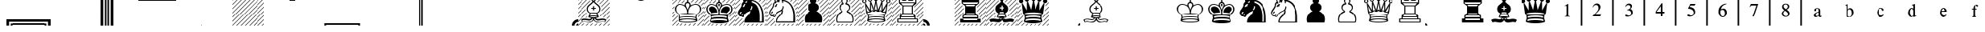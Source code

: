 SplineFontDB: 1.0
FontName: ScidbDiagramMerida
FullName: Scidb Diagram Merida
FamilyName: Scidb Diagram Merida
Weight: Book
Copyright: 
Version: 1.0
ItalicAngle: 0
UnderlinePosition: 0
UnderlineWidth: 0
Ascent: 1638
Descent: 410
Order2: 1
XUID: [1021 555 146130107 3137821]
FSType: 0
OS2Version: 1
OS2_WeightWidthSlopeOnly: 0
OS2_UseTypoMetrics: 1
CreationTime: -2082844800
ModificationTime: 1256922108
PfmFamily: 17
TTFWeight: 400
TTFWidth: 5
LineGap: 0
VLineGap: 0
Panose: 2 11 6 3 5 3 2 2 2 4
OS2TypoAscent: 411
OS2TypoAOffset: 1
OS2TypoDescent: 406
OS2TypoDOffset: 1
OS2TypoLinegap: 0
OS2WinAscent: 0
OS2WinAOffset: 1
OS2WinDescent: 4
OS2WinDOffset: 1
HheadAscent: 0
HheadAOffset: 1
HheadDescent: -4
HheadDOffset: 1
OS2SubXSize: 0
OS2SubYSize: 0
OS2SubXOff: 0
OS2SubYOff: 0
OS2SupXSize: 0
OS2SupYSize: 0
OS2SupXOff: 0
OS2SupYOff: 0
OS2StrikeYSize: 0
OS2StrikeYPos: 0
OS2Vendor: 'SWAP'
TtfTable: prep 4
\,ZLZ
EndTtf
TtfTable: fpgm 354
\,ZL[9=Os-:fst'!KL<m!WRk`!(7j<!!iQ,?X>=o!!+Vn+@U!4YQ8,`\,ZR]\,ZOZ+YC2(""YQa
YQH1@;HP/H+Gq;!8S!]$7NcAQA?Z1_7NcAQA5ZMSAVsVD+KtiE=D8n^!*!&DYWu>1BcsV[<*1<J
5\4)$3\@iA"=tZbYQQ7A;HP0$=Wg0VC11YW"=6M[C11XN=<i]+0E!K4!!OoH+Ktqp:fpRsY^f+\
YWtTZ)^-@I7BjR(=KoS/)^/?e/[tcb/0H'(Bgf0+?m$R\I;'NdYQ8,`\,Zab\,Z^_/[tcd/5%+i
""$rKY^d[s5Zru%+Ktqp;ck7fYeZ-R)i>kC+Ktqp;ck7f\,cSeMAqEt=WjpN-<""k+h.P<MM`@1
,?Z/!!!=QH=KhlR7CWAK:fnqc\,h+)+WIWf,t0%%,9^2/+^%2b\,Zgd92eq]6lR9m=Y0UR
EndTtf
TtfTable: cvt  2
!%IsK
EndTtf
TtfTable: maxp 32
!!*'"!+l;O!%n6O!!!!"z!"&]+!WWCbz
EndTtf
LangName: 1033 "" "" "Regular" "Scidb Diagram Merida" "" "" "" "" "" "" "" "" "" "" "" "" "Scidb Diagram Merida" "Regular" 
Encoding: UnicodeBmp
UnicodeInterp: none
NameList: Adobe Glyph List
DisplaySize: -24
AntiAlias: 1
FitToEm: 1
WinInfo: 0 29 16
BeginChars: 65544 82
StartChar: asterisk
Encoding: 42 42 0
Width: 2048
Flags: W
TtfInstrs: 19
!4W"10=Uub0=Uud0=Uu^0/,*\
EndTtf
Fore
19 30 m 0,0,1
 32 30 32 30 32 18 c 256,2,3
 32 6 32 6 19 6 c 0,4,5
 7 6 7 6 7 18 c 256,6,7
 7 30 7 30 19 30 c 0,0,1
EndSplineSet
EndChar
StartChar: plus
Encoding: 43 43 1
Width: 2048
Flags: W
TtfInstrs: 211
!4W"00=Uuc0=Uug0=Uuk0=Uuo0=Uus0=V!'0=V!B0=V!D0=V!!0=V!)0=V!-0=V!10=V!50=V!9
0=V!=0=V!E0=h,c!#P\:&J@+8!!`K@!!*ZE3P#1u!#P\:&J@+8!"T&H!!*ZE3P#2(!#P\:&J@+8
!#GVP!!*ZE3P#2/!#P\:&J@+8!#ttU!!*ZE3P#26!#P\:&J@+8!$qU^!!*ZE3P#2>!#P\:&J@+8
!%e0f!!*ZE3P#2F!#P\:&J@+8!&X`n!!*ZE3A</f
EndTtf
Fore
0 585 m 1,0,-1
 1462 2047 l 1,1,-1
 1507 2047 l 1,2,-1
 0 537 l 1,3,-1
 0 585 l 1,0,-1
0 1413 m 1,4,-1
 632 2047 l 1,5,-1
 677 2047 l 1,6,-1
 0 1370 l 1,7,-1
 0 1413 l 1,4,-1
0 1691 m 1,8,-1
 356 2047 l 1,9,-1
 401 2047 l 1,10,-1
 0 1647 l 1,11,-1
 0 1691 l 1,8,-1
0 1136 m 1,12,-1
 909 2047 l 1,13,-1
 954 2047 l 1,14,-1
 0 1094 l 1,15,-1
 0 1136 l 1,12,-1
0 858 m 1,16,-1
 1185 2047 l 1,17,-1
 1230 2047 l 1,18,-1
 0 814 l 1,19,-1
 0 858 l 1,16,-1
0 309 m 1,20,-1
 1738 2047 l 1,21,-1
 1783 2047 l 1,22,-1
 0 261 l 1,23,-1
 0 309 l 1,20,-1
1949 0 m 1,24,-1
 1906 0 l 1,25,-1
 2048 140 l 1,26,-1
 2048 95 l 1,27,-1
 1949 0 l 1,24,-1
0 1923 m 1,28,-1
 0 1967 l 1,29,-1
 79 2047 l 1,30,-1
 124 2047 l 1,31,-1
 0 1923 l 1,28,-1
1630 0 m 1,32,-1
 2048 416 l 1,33,-1
 2048 370 l 1,34,-1
 1677 0 l 1,35,-1
 1630 0 l 1,32,-1
1353 0 m 1,36,-1
 2048 691 l 1,37,-1
 2048 646 l 1,38,-1
 1402 0 l 1,39,-1
 1353 0 l 1,36,-1
1077 0 m 1,40,-1
 2048 970 l 1,41,-1
 2048 923 l 1,42,-1
 1124 0 l 1,43,-1
 1077 0 l 1,40,-1
794 0 m 1,44,-1
 2048 1251 l 1,45,-1
 2048 1206 l 1,46,-1
 839 0 l 1,47,-1
 794 0 l 1,44,-1
518 0 m 1,48,-1
 2048 1528 l 1,49,-1
 2048 1483 l 1,50,-1
 563 0 l 1,51,-1
 518 0 l 1,48,-1
241 0 m 1,52,-1
 2048 1804 l 1,53,-1
 2048 1759 l 1,54,-1
 286 0 l 1,55,-1
 241 0 l 1,52,-1
0 32 m 1,56,-1
 2015 2047 l 1,57,58
 2048 2047 2048 2047 2048 2040 c 1,59,-1
 13 0 l 1,60,61
 0 0 0 0 0 32 c 1,56,-1
EndSplineSet
EndChar
StartChar: p
Encoding: 112 112 2
Width: 2048
Flags: W
TtfInstrs: 591
\c=;^1B7M-\,\)l\c<uU3<0.3\,[cc\c=,Y.KBQ$\,[og\c>+u'`\=d\,\o.\c>;%$igA[\,])3
\c>M+!rrER\,];95m78R!!<5t!!<3&>sTD0)#sa=.0'GM3<0-]8H8hm=TAO(B`J58GlRpHM#[VX
R/d<hW;m##\Gu^3aT)DCf`2*S%:)7'!9sP!!;Z[1!!6Fl)ZU`U'`]Z_'`^5o'`^f*'`_A:'`_qJ
'``LZ'`a'j'`aX%'`b35'`bcE'`c>U'`cne'`\\K\,[6T\,Zf]\,Zdf5m78R!"8l(!"8i/>sTD0
)#t'F.0'bV3<0Hf8H9/!=TAj1B`JPAGlS6QM#[qaR/dWqW;m>,\H!$<aT)_Lf`2E\%:)7=!#>P_
!%%[o!&ag*!(Hr:!*0(J!+l3Z!-S>j!/:J%!1!U5!2]`E!4DkU!6,!e!7h,u!"E4""T[Wa-iio?
-ia<S\,[og\,[Jp\,[I$5oTe>!$hOk!$hP&!$hP6!$hPF!$hPV!$hPf!$hQ!!$hQ1!$hQA!$hQQ
!$hQa!$hQq!$hOR>sSVojT$P+o`-6;!aS)2!#>Pd!%%[t!&ag/!(Hr?!*0(O!+l3_!-S>o!/:J*
!1!U:!2]`J!4DkZ!6,!j!7h-%!"E4""T[Wa/HGGD/H>iX\c=Vg1B:2_&imN'49./;:D"4"\,[ui
\,\_>\c>2"1B:2_&imN'9E6jK:D"4"\,];9\,]I_!4W"p0=h,`!&+BT/%>QZ&25g=
EndTtf
Fore
1024 273 m 1,0,-1
 1515 273 l 1,1,2
 1536 345 1536 345 1536 414 c 0,3,4
 1536 570 1536 570 1449.5 697 c 128,-1,5
 1363 824 1363 824 1227 884 c 1,6,7
 1161 889 1161 889 1161 956 c 0,8,9
 1161 1009 1161 1009 1228 1034 c 1,10,11
 1321 1099 1321 1099 1321 1206 c 0,12,13
 1321 1283 1321 1283 1269 1341 c 128,-1,14
 1217 1399 1217 1399 1143 1408 c 0,15,16
 1083 1413 1083 1413 1083 1476 c 0,17,18
 1083 1504 1083 1504 1105 1528 c 1,19,20
 1159 1570 1159 1570 1159 1638 c 0,21,22
 1159 1694 1159 1694 1119 1734 c 128,-1,23
 1079 1774 1079 1774 1024 1774 c 0,24,25
 967 1774 967 1774 927.5 1734 c 128,-1,26
 888 1694 888 1694 888 1638 c 0,27,28
 888 1571 888 1571 942 1528 c 0,29,30
 964 1506 964 1506 964 1476 c 0,31,32
 964 1413 964 1413 905 1408 c 0,33,34
 830 1399 830 1399 778.5 1341 c 128,-1,35
 727 1283 727 1283 727 1206 c 0,36,37
 727 1099 727 1099 820 1034 c 1,38,39
 887 1008 887 1008 887 956 c 0,40,41
 887 889 887 889 820 884 c 1,42,43
 684 824 684 824 598 697 c 128,-1,44
 512 570 512 570 512 414 c 0,45,46
 512 340 512 340 533 273 c 1,47,-1
 1024 273 l 1,0,-1
1024 205 m 1,48,-1
 484 205 l 1,49,50
 444 305 444 305 444 414 c 0,51,52
 444 599 444 599 549 746 c 128,-1,53
 654 893 654 893 819 956 c 1,54,55
 748 989 748 989 703.5 1055.5 c 128,-1,56
 659 1122 659 1122 659 1206 c 0,57,58
 659 1311 659 1311 729 1388 c 128,-1,59
 799 1465 799 1465 901 1477 c 1,60,61
 820 1538 820 1538 820 1638 c 0,62,63
 820 1722 820 1722 879.5 1782 c 128,-1,64
 939 1842 939 1842 1024 1842 c 0,65,66
 1108 1842 1108 1842 1168 1782 c 128,-1,67
 1228 1722 1228 1722 1228 1638 c 0,68,69
 1228 1538 1228 1538 1147 1477 c 1,70,71
 1249 1465 1249 1465 1319 1388 c 128,-1,72
 1389 1311 1389 1311 1389 1206 c 0,73,74
 1389 1122 1389 1122 1343.5 1055.5 c 128,-1,75
 1298 989 1298 989 1228 956 c 1,76,77
 1393 893 1393 893 1498 746 c 128,-1,78
 1603 599 1603 599 1603 414 c 0,79,80
 1603 306 1603 306 1564 205 c 1,81,-1
 1024 205 l 1,48,-1
EndSplineSet
EndChar
StartChar: o
Encoding: 111 111 3
Width: 2048
Flags: W
TtfInstrs: 153
\c<EE%KHS]\,[3S5m78R!"K#*!"Ju1>sTD0)#t-H.0'hX3<0Nh8H95#=TAp3B`JVCGlS<SM#\"c
R/d]sW;mD.\H!*>aT)eNf`2K^%:-OF$igb;'G1s<\c<KG%KI1T&ifs%!"glo!!"[`!!WE'!"feU
3P#2!!!!!2&J@+8!#>P7!"feU3P#21!!!!2&J@)X0`V1R
EndTtf
Fore
1024 205 m 1,0,-1
 484 205 l 1,1,2
 444 305 444 305 444 414 c 0,3,4
 444 599 444 599 549 746 c 128,-1,5
 654 893 654 893 819 956 c 1,6,7
 748 989 748 989 703.5 1055.5 c 128,-1,8
 659 1122 659 1122 659 1206 c 0,9,10
 659 1311 659 1311 729 1388 c 128,-1,11
 799 1465 799 1465 901 1477 c 1,12,13
 820 1538 820 1538 820 1638 c 0,14,15
 820 1722 820 1722 879.5 1782 c 128,-1,16
 939 1842 939 1842 1024 1842 c 0,17,18
 1108 1842 1108 1842 1168 1782 c 128,-1,19
 1228 1722 1228 1722 1228 1638 c 0,20,21
 1228 1538 1228 1538 1147 1477 c 1,22,23
 1249 1465 1249 1465 1319 1388 c 128,-1,24
 1389 1311 1389 1311 1389 1206 c 0,25,26
 1389 1122 1389 1122 1343.5 1055.5 c 128,-1,27
 1298 989 1298 989 1228 956 c 1,28,29
 1393 893 1393 893 1498 746 c 128,-1,30
 1603 599 1603 599 1603 414 c 0,31,32
 1603 306 1603 306 1564 205 c 1,33,-1
 1024 205 l 1,0,-1
EndSplineSet
EndChar
StartChar: n
Encoding: 110 110 4
Width: 2048
Flags: W
TtfInstrs: 51
\c=2[BE/,b\,[ui\,b(7!4W#90=h-p!%S$O/%>Rj&@_]j&@_]ld's'e&@__fcnI0S
EndTtf
Fore
697 1359 m 1,0,1
 710 1339 710 1339 707 1317 c 0,2,3
 697 1253 697 1253 636 1263 c 0,4,5
 618 1266 618 1266 607 1275 c 1,6,7
 603 1270 603 1270 595 1253 c 0,8,9
 584 1221 584 1221 553 1231 c 0,10,11
 522 1243 522 1243 529 1276 c 1,12,13
 574 1391 574 1391 692 1434 c 0,14,15
 726 1444 726 1444 737 1414 c 0,16,17
 749 1382 749 1382 719 1370 c 0,18,19
 713 1367 713 1367 708 1364.5 c 128,-1,20
 703 1362 703 1362 697 1359 c 1,0,1
400 882 m 0,21,22
 371 864 371 864 365 834 c 1,23,24
 366 801 366 801 334 798 c 0,25,26
 299 794 299 794 298 828 c 0,27,28
 302 894 302 894 357 933 c 0,29,30
 383 954 383 954 405 929 c 0,31,32
 427 902 427 902 400 882 c 0,21,22
1079 1697 m 1,33,34
 1236 1687 1236 1687 1370 1616 c 128,-1,35
 1504 1545 1504 1545 1598 1434 c 0,36,37
 1664 1356 1664 1356 1722.5 1246 c 128,-1,38
 1781 1136 1781 1136 1816 1013 c 0,39,40
 1856 870 1856 870 1866.5 712.5 c 128,-1,41
 1877 555 1877 555 1877 421 c 2,42,-1
 1877 203 l 1,43,44
 1566 203 1566 203 1318 203 c 2,45,-1
 647 203 l 2,46,47
 638 203 638 203 638.5 252 c 128,-1,48
 639 301 639 301 645 331 c 0,49,50
 649 355 649 355 664 399 c 128,-1,51
 679 443 679 443 714 506 c 0,52,53
 730 538 730 538 790 599.5 c 128,-1,54
 850 661 850 661 928 742 c 0,55,56
 973 788 973 788 998.5 858 c 128,-1,57
 1024 928 1024 928 1020 985 c 1,58,59
 983 955 983 955 939 936 c 0,60,61
 727 860 727 860 632 716 c 0,62,63
 625 707 625 707 587 635 c 0,64,65
 567 597 567 597 553 583 c 0,66,67
 534 564 534 564 498 562 c 0,68,69
 442 559 442 559 411 616 c 1,70,71
 369 604 369 604 336 606 c 1,72,73
 280 627 280 627 255 651 c 0,74,75
 204 702 204 702 188.5 753 c 128,-1,76
 173 804 173 804 173 863 c 0,77,78
 173 947 173 947 277 1085 c 0,79,80
 399 1244 399 1244 407 1327 c 0,81,82
 407 1363 407 1363 414 1408 c 0,83,84
 420 1439 420 1439 439 1468 c 0,85,86
 452 1488 452 1488 456.5 1495.5 c 128,-1,87
 461 1503 461 1503 473 1518 c 0,88,89
 482 1530 482 1530 488 1536.5 c 128,-1,90
 494 1543 494 1543 503 1554 c 0,91,92
 514 1567 514 1567 531 1584 c 1,93,94
 478 1730 478 1730 488 1885 c 1,95,96
 687 1814 687 1814 822 1662 c 1,97,98
 855 1775 855 1775 952 1845 c 1,99,100
 1032 1789 1032 1789 1079 1697 c 1,33,34
1756 274 m 1,101,102
 1755 274 1755 274 1758 328.5 c 128,-1,103
 1761 383 1761 383 1761 446 c 0,104,105
 1762 571 1762 571 1761 704.5 c 128,-1,106
 1760 838 1760 838 1725 971 c 0,107,108
 1691 1099 1691 1099 1650 1189.5 c 128,-1,109
 1609 1280 1609 1280 1561 1346 c 0,110,111
 1489 1454 1489 1454 1365 1529 c 128,-1,112
 1241 1604 1241 1604 1106 1627 c 1,113,114
 1115 1578 1115 1578 1114 1531 c 0,115,116
 1112 1495 1112 1495 1080 1495 c 0,117,118
 1043 1495 1043 1495 1047 1531 c 0,119,120
 1050 1663 1050 1663 953 1757 c 1,121,122
 877 1677 877 1677 871 1571 c 0,123,124
 869 1536 869 1536 835 1540 c 0,125,126
 803 1541 803 1541 803 1577 c 1,127,-1
 805 1585 l 1,128,129
 764 1572 764 1572 719 1548 c 0,130,131
 690 1528 690 1528 672 1558 c 256,132,133
 654 1588 654 1588 688 1605 c 0,134,135
 731 1627 731 1627 753 1638 c 1,136,137
 667 1726 667 1726 557 1780 c 1,138,139
 569 1641 569 1641 633 1517 c 0,140,141
 650 1491 650 1491 625 1471 c 0,142,143
 597 1449 597 1449 578 1478 c 0,144,145
 571 1488 571 1488 558 1514 c 1,146,147
 537 1493 537 1493 530 1483 c 0,148,149
 523 1474 523 1474 505.5 1443 c 128,-1,150
 488 1412 488 1412 480 1392 c 0,151,152
 471 1367 471 1367 472.5 1351.5 c 128,-1,153
 474 1336 474 1336 475 1317 c 1,154,155
 466 1258 466 1258 434.5 1206 c 128,-1,156
 403 1154 403 1154 354 1079 c 0,157,158
 307 1007 307 1007 282 971 c 128,-1,159
 257 935 257 935 244 879 c 0,160,161
 235 845 235 845 244 796.5 c 128,-1,162
 253 748 253 748 283 721 c 0,163,164
 329 674 329 674 372 678 c 0,165,166
 386 678 386 678 409.5 689 c 128,-1,167
 433 700 433 700 446 731 c 0,168,169
 472 788 472 788 489 788 c 0,170,171
 514 788 514 788 516 760 c 0,172,173
 516 754 516 754 500 710 c 0,174,175
 491 690 491 690 476 668 c 0,176,177
 457 642 457 642 459 646 c 1,178,179
 475 589 475 589 512 626 c 0,180,181
 523 637 523 637 537 667 c 128,-1,182
 551 697 551 697 581 748 c 0,183,184
 616 807 616 807 656 844 c 128,-1,185
 696 881 696 881 727 904 c 0,186,187
 745 917 745 917 771 934 c 128,-1,188
 797 951 797 951 841 969 c 0,189,190
 876 983 876 983 918.5 1003.5 c 128,-1,191
 961 1024 961 1024 994 1056 c 0,192,193
 1040 1101 1040 1101 1065 1167 c 0,194,195
 1078 1204 1078 1204 1075 1258 c 1,196,197
 1066 1292 1066 1292 1109 1292 c 0,198,199
 1141 1292 1141 1292 1145 1259 c 0,200,201
 1145 1146 1145 1146 1081 1053 c 1,202,203
 1102 989 1102 989 1092 913 c 0,204,205
 1083 852 1083 852 1049.5 782.5 c 128,-1,206
 1016 713 1016 713 914 628 c 0,207,208
 707 456 707 456 718 274 c 1,209,210
 1059 274 1059 274 1209 274 c 2,211,-1
 1756 274 l 1,101,102
EndSplineSet
EndChar
StartChar: m
Encoding: 109 109 5
Width: 2048
Flags: W
TtfInstrs: 43
\c>D(.KBQ$\,]26\,`G^!4W#[0=h-2!)3Fq/%>R,&@_^7&@_^9cnI0S
EndTtf
Fore
490 683 m 0,0,1
 494 692 494 692 503 710 c 0,2,3
 520 752 520 752 520 760 c 0,4,5
 518 788 518 788 491 788 c 0,6,7
 471 788 471 788 444 731 c 0,8,9
 440 723 440 723 432 717 c 1,10,11
 405 689 405 689 440 670 c 0,12,13
 472 651 472 651 490 683 c 0,0,1
1080 1054 m 1,14,15
 1150 1146 1150 1146 1149 1259 c 0,16,17
 1145 1292 1145 1292 1111 1292 c 0,18,19
 1065 1292 1065 1292 1075 1258 c 1,20,21
 1078 1203 1078 1203 1064 1167 c 0,22,23
 1041 1110 1041 1110 1013 1082 c 1,24,25
 998 1052 998 1052 1031 1038 c 0,26,27
 1063 1023 1063 1023 1080 1054 c 1,14,15
819 1542 m 1,28,29
 814 1578 814 1578 821 1620 c 1,30,31
 761 1608 761 1608 708 1564 c 1,32,33
 676 1547 676 1547 693 1517 c 0,34,35
 710 1486 710 1486 740 1507 c 0,36,37
 761 1518 761 1518 778.5 1527.5 c 128,-1,38
 796 1537 796 1537 819 1542 c 1,28,29
1756 274 m 1,39,40
 1755 274 1755 274 1758 328.5 c 128,-1,41
 1761 383 1761 383 1761 446 c 0,42,43
 1762 571 1762 571 1761 704.5 c 128,-1,44
 1760 838 1760 838 1725 971 c 0,45,46
 1691 1099 1691 1099 1650 1189.5 c 128,-1,47
 1609 1280 1609 1280 1561 1346 c 0,48,49
 1489 1454 1489 1454 1365 1529 c 128,-1,50
 1241 1604 1241 1604 1106 1627 c 1,51,52
 1110 1604 1110 1604 1108.5 1580 c 128,-1,53
 1107 1556 1107 1556 1109 1534 c 1,54,55
 1206 1501 1206 1501 1292 1452 c 128,-1,56
 1378 1403 1378 1403 1418 1346 c 0,57,58
 1466 1280 1466 1280 1507 1189.5 c 128,-1,59
 1548 1099 1548 1099 1582 971 c 0,60,61
 1616 838 1616 838 1617 704.5 c 128,-1,62
 1618 571 1618 571 1618 446 c 0,63,64
 1618 383 1618 383 1615 328.5 c 128,-1,65
 1612 274 1612 274 1615 274 c 2,66,-1
 1756 274 l 1,39,40
1079 1697 m 1,67,68
 1236 1687 1236 1687 1370 1616 c 128,-1,69
 1504 1545 1504 1545 1598 1434 c 0,70,71
 1664 1356 1664 1356 1722.5 1246 c 128,-1,72
 1781 1136 1781 1136 1816 1013 c 0,73,74
 1856 870 1856 870 1866.5 712.5 c 128,-1,75
 1877 555 1877 555 1877 421 c 2,76,-1
 1877 203 l 1,77,78
 1566 203 1566 203 1318 203 c 2,79,-1
 647 203 l 2,80,81
 638 203 638 203 638.5 252 c 128,-1,82
 639 301 639 301 645 331 c 0,83,84
 649 355 649 355 664 399 c 128,-1,85
 679 443 679 443 714 506 c 0,86,87
 730 538 730 538 790 599.5 c 128,-1,88
 850 661 850 661 928 742 c 0,89,90
 973 788 973 788 998.5 858 c 128,-1,91
 1024 928 1024 928 1020 985 c 1,92,93
 983 955 983 955 939 936 c 0,94,95
 727 860 727 860 632 716 c 0,96,97
 625 707 625 707 587 635 c 0,98,99
 567 597 567 597 553 583 c 0,100,101
 534 564 534 564 498 562 c 0,102,103
 442 559 442 559 411 616 c 1,104,105
 369 604 369 604 336 606 c 1,106,107
 280 627 280 627 255 651 c 0,108,109
 204 702 204 702 188.5 753 c 128,-1,110
 173 804 173 804 173 863 c 0,111,112
 173 947 173 947 277 1085 c 0,113,114
 399 1244 399 1244 407 1327 c 0,115,116
 407 1363 407 1363 414 1408 c 0,117,118
 420 1439 420 1439 439 1468 c 0,119,120
 452 1488 452 1488 456.5 1495.5 c 128,-1,121
 461 1503 461 1503 473 1518 c 0,122,123
 482 1530 482 1530 488 1536.5 c 128,-1,124
 494 1543 494 1543 503 1554 c 0,125,126
 514 1567 514 1567 531 1584 c 1,127,128
 478 1730 478 1730 488 1885 c 1,129,130
 687 1814 687 1814 822 1662 c 1,131,132
 855 1775 855 1775 952 1845 c 1,133,134
 1032 1789 1032 1789 1079 1697 c 1,67,68
404 861 m 0,135,136
 433 881 433 881 410 909 c 0,137,138
 386 932 386 932 357 913 c 0,139,140
 296 873 296 873 292 808 c 0,141,142
 293 775 293 775 331 777 c 0,143,144
 367 780 367 780 366 814 c 1,145,146
 374 846 374 846 404 861 c 0,135,136
656 1359 m 1,147,148
 678 1370 678 1370 693 1376 c 128,-1,149
 708 1382 708 1382 697 1414 c 0,150,151
 685 1444 685 1444 651 1434 c 0,152,153
 533 1391 533 1391 488 1276 c 1,154,155
 481 1243 481 1243 512 1231 c 0,156,157
 543 1221 543 1221 554 1253 c 0,158,159
 562 1270 562 1270 566 1275 c 1,160,161
 577 1266 577 1266 595 1263 c 0,162,163
 656 1253 656 1253 666 1317 c 0,164,165
 669 1339 669 1339 656 1359 c 1,147,148
EndSplineSet
EndChar
StartChar: b
Encoding: 98 98 6
Width: 2048
Flags: W
TtfInstrs: 269
\,c"O\,c%P\,c"0\,]"F\,\uO\,ZNa\,Z`[\,c%1\,\SF\,[/s\,Zo`\c<ZL3WKd)&imN'*rnb1
!"fi(\c=8]3WKd)&imN'1&scD!"fi(\,ZL?\,]4L\c?LG7K>I]&imN'M#^!F!"fi(\cB&:3WKd)
&imH%&eMPQdEhm'!1kjT!)`f/!!=a]!)aB>!%Ish!!=a]!%JPk!&O[/!!=a]!&P7u!!N?'!!=a]
!!NqD!"@5a!!*Y@!"mSh!%\*j!%JQn3Of&B&@_]pd's'10=h-=!$)%h&J@+6!+leP!+aHd!+[am
!+leP!7oN,!+leP!8,Z.!8&s7!)aB<!:%ob0`V1R
EndTtf
Fore
988 1138 m 1,0,-1
 905 1139 l 2,1,2
 871 1139 871 1139 871 1173 c 256,3,4
 871 1207 871 1207 905 1207 c 2,5,-1
 988 1207 l 1,6,-1
 988 1293 l 2,7,8
 988 1328 988 1328 1024 1328 c 0,9,10
 1059 1328 1059 1328 1059 1293 c 2,11,-1
 1059 1207 l 1,12,-1
 1145 1207 l 2,13,14
 1178 1207 1178 1207 1178 1173 c 256,15,16
 1178 1139 1178 1139 1145 1139 c 2,17,-1
 1059 1139 l 1,18,-1
 1059 1057 l 2,19,20
 1059 1021 1059 1021 1024 1021 c 0,21,22
 988 1021 988 1021 988 1057 c 2,23,-1
 988 1138 l 1,0,-1
1024 560 m 0,24,25
 1092 560 1092 560 1156.5 571.5 c 128,-1,26
 1221 583 1221 583 1281 599 c 1,27,28
 1164 630 1164 630 1024 630 c 0,29,30
 882 630 882 630 767 599 c 1,31,32
 825 583 825 583 890 571.5 c 128,-1,33
 955 560 955 560 1024 560 c 0,24,25
1024 1649 m 256,34,35
 1092 1649 1092 1649 1092 1717 c 256,36,37
 1092 1785 1092 1785 1024 1785 c 256,38,39
 956 1785 956 1785 956 1717 c 256,40,41
 956 1649 956 1649 1024 1649 c 256,34,35
1024 700 m 0,42,43
 1141 700 1141 700 1249 677 c 1,44,-1
 1201 800 l 1,45,46
 1113 814 1113 814 1024 814 c 0,47,48
 933 814 933 814 846 800 c 1,49,-1
 798 677 l 1,50,51
 905 700 905 700 1024 700 c 0,42,43
1024 882 m 0,52,53
 1121 882 1121 882 1210 867 c 1,54,55
 1308 902 1308 902 1352 976 c 0,56,57
 1390 1040 1390 1040 1390 1117 c 0,58,59
 1390 1163 1390 1163 1367 1218.5 c 128,-1,60
 1344 1274 1344 1274 1292 1319 c 0,61,62
 1233 1368 1233 1368 1163 1426.5 c 128,-1,63
 1093 1485 1093 1485 1024 1563 c 1,64,65
 954 1485 954 1485 884 1426.5 c 128,-1,66
 814 1368 814 1368 756 1319 c 0,67,68
 703 1274 703 1274 680.5 1218.5 c 128,-1,69
 658 1163 658 1163 658 1117 c 0,70,71
 658 1040 658 1040 695 976 c 0,72,73
 738 902 738 902 838 867 c 1,74,75
 926 882 926 882 1024 882 c 0,52,53
988 505 m 1,76,-1
 956 505 l 1,77,78
 900 415 900 415 849 392 c 0,79,80
 825 380 825 380 796 370 c 128,-1,81
 767 360 767 360 729 360 c 0,82,83
 722 360 722 360 622 376 c 0,84,85
 574 383 574 383 546 391 c 128,-1,86
 518 399 518 399 502 401 c 0,87,88
 445 408 445 408 369 395 c 0,89,90
 323 387 323 387 283 366 c 1,91,-1
 331 288 l 1,92,93
 343 300 343 300 362.5 303.5 c 128,-1,94
 382 307 382 307 398 311 c 0,95,96
 440 318 440 318 478 313 c 0,97,98
 491 310 491 310 529 305.5 c 128,-1,99
 567 301 567 301 630 291 c 0,100,101
 705 280 705 280 732 280 c 0,102,103
 837 280 837 280 893 320 c 0,104,105
 927 346 927 346 957.5 392.5 c 128,-1,106
 988 439 988 439 988 505 c 1,76,-1
1024 392 m 1,107,108
 1010 335 1010 335 990 313 c 128,-1,109
 970 291 970 291 937 267 c 0,110,111
 901 242 901 242 852 224.5 c 128,-1,112
 803 207 803 207 743 216 c 2,113,-1
 462 255 l 2,114,115
 445 257 445 257 431.5 255 c 128,-1,116
 418 253 418 253 406 253 c 0,117,118
 385 253 385 253 352.5 243.5 c 128,-1,119
 320 234 320 234 302 216 c 1,120,-1
 205 375 l 1,121,122
 223 395 223 395 237 403 c 128,-1,123
 251 411 251 411 270 420 c 0,124,125
 328 447 328 447 394 453 c 0,126,127
 422 455 422 455 449 454 c 128,-1,128
 476 453 476 453 505 456 c 1,129,130
 559 447 559 447 613.5 439.5 c 128,-1,131
 668 432 668 432 723 424 c 1,132,133
 783 424 783 424 804 436 c 0,134,135
 815 442 815 442 839 458 c 128,-1,136
 863 474 863 474 887 505 c 1,137,138
 834 511 834 511 779 525.5 c 128,-1,139
 724 540 724 540 682 556 c 1,140,-1
 786 814 l 1,141,142
 708 859 708 859 677 886.5 c 128,-1,143
 646 914 646 914 628 950 c 0,144,145
 602 996 602 996 594.5 1039 c 128,-1,146
 587 1082 587 1082 588 1116 c 0,147,148
 589 1176 589 1176 616.5 1248.5 c 128,-1,149
 644 1321 644 1321 720 1378 c 0,150,151
 783 1426 783 1426 843 1477 c 128,-1,152
 903 1528 903 1528 962 1596 c 1,153,154
 888 1634 888 1634 888 1717 c 0,155,156
 888 1773 888 1773 927.5 1813 c 128,-1,157
 967 1853 967 1853 1024 1853 c 0,158,159
 1080 1853 1080 1853 1120 1813 c 128,-1,160
 1160 1773 1160 1773 1160 1717 c 0,161,162
 1160 1635 1160 1635 1086 1596 c 1,163,164
 1144 1528 1144 1528 1203.5 1477 c 128,-1,165
 1263 1426 1263 1426 1328 1378 c 0,166,167
 1403 1321 1403 1321 1430 1248.5 c 128,-1,168
 1457 1176 1457 1176 1459 1116 c 0,169,170
 1459 1082 1459 1082 1452 1039 c 128,-1,171
 1445 996 1445 996 1420 950 c 0,172,173
 1400 914 1400 914 1369.5 886.5 c 128,-1,174
 1339 859 1339 859 1262 814 c 1,175,-1
 1366 556 l 1,176,177
 1322 540 1322 540 1267 525.5 c 128,-1,178
 1212 511 1212 511 1161 505 c 1,179,180
 1184 474 1184 474 1208 458 c 128,-1,181
 1232 442 1232 442 1244 436 c 0,182,183
 1265 424 1265 424 1325 424 c 1,184,185
 1379 432 1379 432 1433.5 439.5 c 128,-1,186
 1488 447 1488 447 1543 456 c 1,187,188
 1570 453 1570 453 1597.5 454 c 128,-1,189
 1625 455 1625 455 1654 453 c 0,190,191
 1718 447 1718 447 1778 420 c 0,192,193
 1796 411 1796 411 1810.5 403 c 128,-1,194
 1825 395 1825 395 1843 375 c 1,195,-1
 1745 216 l 1,196,197
 1727 234 1727 234 1694.5 243.5 c 128,-1,198
 1662 253 1662 253 1642 253 c 0,199,200
 1629 253 1629 253 1615.5 255 c 128,-1,201
 1602 257 1602 257 1585 255 c 2,202,-1
 1305 216 l 2,203,204
 1245 207 1245 207 1193.5 224 c 128,-1,205
 1142 241 1142 241 1109 269 c 0,206,207
 1076 296 1076 296 1056.5 315.5 c 128,-1,208
 1037 335 1037 335 1024 392 c 1,107,108
1059 505 m 1,209,210
 1059 439 1059 439 1089.5 392.5 c 128,-1,211
 1120 346 1120 346 1155 320 c 0,212,213
 1210 280 1210 280 1316 280 c 0,214,215
 1342 280 1342 280 1418 291 c 0,216,217
 1480 301 1480 301 1518 305.5 c 128,-1,218
 1556 310 1556 310 1569 313 c 0,219,220
 1607 318 1607 318 1649 311 c 0,221,222
 1665 307 1665 307 1684.5 303.5 c 128,-1,223
 1704 300 1704 300 1717 288 c 1,224,-1
 1765 366 l 1,225,226
 1724 387 1724 387 1678 395 c 0,227,228
 1602 408 1602 408 1545 401 c 0,229,230
 1528 399 1528 399 1500.5 391 c 128,-1,231
 1473 383 1473 383 1426 376 c 0,232,233
 1325 360 1325 360 1319 360 c 0,234,235
 1280 360 1280 360 1251 370 c 128,-1,236
 1222 380 1222 380 1199 392 c 0,237,238
 1146 416 1146 416 1091 505 c 1,239,-1
 1059 505 l 1,209,210
EndSplineSet
EndChar
StartChar: v
Encoding: 118 118 7
Width: 2048
Flags: W
TtfInstrs: 189
\c@`jL]@N-\,_O#\,[Dn\,[C"\,_<r\,[Ss\,[R'\c<oSL]EGI&imH%NY&]#PgHo?L_.&rREtrD
!*(\`!!<3?!!=a]!!<eD!0dJD!!=a]!0e&+!!!!<!!<fG3P#1p!#kn?&J@+6!!<eB!!qAi!#lKZ
!$'@q!#lKZ!'AQ;!';jF!'gN'!!<fG3P#3*!#kn?&J@+6!#lKZ!,p5o!,jO#!0.W#!/T"3!/N;<
!0e&)!1M7g0`V1R
EndTtf
Fore
1290 582 m 1,0,-1
 1248 684 l 1,1,2
 1146 706 1146 706 1024 706 c 0,3,4
 903 706 903 706 802 684 c 1,5,-1
 760 583 l 1,6,7
 884 614 884 614 1024 614 c 0,8,9
 1162 614 1162 614 1290 582 c 1,0,-1
1206 788 m 1,10,-1
 1177 858 l 1,11,-1
 1177 885 l 1,12,13
 1101 896 1101 896 1024 896 c 0,14,15
 949 896 949 896 872 885 c 1,16,-1
 871 858 l 1,17,-1
 844 788 l 1,18,19
 929 803 929 803 1024 803 c 0,20,21
 1120 803 1120 803 1206 788 c 1,10,-1
1171 410 m 1,22,23
 1131 440 1131 440 1091 505 c 1,24,-1
 1059 505 l 1,25,26
 1059 456 1059 456 1082 410 c 1,27,-1
 1171 410 l 1,22,23
965 410 m 1,28,29
 988 459 988 459 988 505 c 1,30,-1
 956 505 l 1,31,32
 917 441 917 441 875 410 c 1,33,-1
 965 410 l 1,28,29
1024 392 m 1,34,35
 1010 335 1010 335 990 313 c 128,-1,36
 970 291 970 291 937 267 c 0,37,38
 901 242 901 242 852 224.5 c 128,-1,39
 803 207 803 207 743 216 c 2,40,-1
 462 255 l 2,41,42
 445 257 445 257 431.5 255 c 128,-1,43
 418 253 418 253 406 253 c 0,44,45
 385 253 385 253 352.5 243.5 c 128,-1,46
 320 234 320 234 302 216 c 1,47,-1
 205 375 l 1,48,49
 223 395 223 395 237 403 c 128,-1,50
 251 411 251 411 270 420 c 0,51,52
 328 447 328 447 394 453 c 0,53,54
 422 455 422 455 449 454 c 128,-1,55
 476 453 476 453 505 456 c 1,56,57
 559 447 559 447 613.5 439.5 c 128,-1,58
 668 432 668 432 723 424 c 1,59,60
 783 424 783 424 804 436 c 0,61,62
 815 442 815 442 839 458 c 128,-1,63
 863 474 863 474 887 505 c 1,64,65
 834 511 834 511 779 525.5 c 128,-1,66
 724 540 724 540 682 556 c 1,67,-1
 786 814 l 1,68,69
 708 859 708 859 677 886.5 c 128,-1,70
 646 914 646 914 628 950 c 0,71,72
 602 996 602 996 594.5 1039 c 128,-1,73
 587 1082 587 1082 588 1116 c 0,74,75
 589 1176 589 1176 616.5 1248.5 c 128,-1,76
 644 1321 644 1321 720 1378 c 0,77,78
 783 1426 783 1426 843 1477 c 128,-1,79
 903 1528 903 1528 962 1596 c 1,80,81
 888 1634 888 1634 888 1717 c 0,82,83
 888 1773 888 1773 927.5 1813 c 128,-1,84
 967 1853 967 1853 1024 1853 c 0,85,86
 1080 1853 1080 1853 1120 1813 c 128,-1,87
 1160 1773 1160 1773 1160 1717 c 0,88,89
 1160 1635 1160 1635 1086 1596 c 1,90,91
 1144 1528 1144 1528 1203.5 1477 c 128,-1,92
 1263 1426 1263 1426 1328 1378 c 0,93,94
 1403 1321 1403 1321 1430 1248.5 c 128,-1,95
 1457 1176 1457 1176 1459 1116 c 0,96,97
 1459 1082 1459 1082 1452 1039 c 128,-1,98
 1445 996 1445 996 1420 950 c 0,99,100
 1400 914 1400 914 1369.5 886.5 c 128,-1,101
 1339 859 1339 859 1262 814 c 1,102,-1
 1366 556 l 1,103,104
 1322 540 1322 540 1267 525.5 c 128,-1,105
 1212 511 1212 511 1161 505 c 1,106,107
 1184 474 1184 474 1208 458 c 128,-1,108
 1232 442 1232 442 1244 436 c 0,109,110
 1265 424 1265 424 1325 424 c 1,111,112
 1379 432 1379 432 1433.5 439.5 c 128,-1,113
 1488 447 1488 447 1543 456 c 1,114,115
 1570 453 1570 453 1597.5 454 c 128,-1,116
 1625 455 1625 455 1654 453 c 0,117,118
 1718 447 1718 447 1778 420 c 0,119,120
 1796 411 1796 411 1810.5 403 c 128,-1,121
 1825 395 1825 395 1843 375 c 1,122,-1
 1745 216 l 1,123,124
 1727 234 1727 234 1694.5 243.5 c 128,-1,125
 1662 253 1662 253 1642 253 c 0,126,127
 1629 253 1629 253 1615.5 255 c 128,-1,128
 1602 257 1602 257 1585 255 c 2,129,-1
 1305 216 l 2,130,131
 1245 207 1245 207 1193.5 224 c 128,-1,132
 1142 241 1142 241 1109 269 c 0,133,134
 1076 296 1076 296 1056.5 315.5 c 128,-1,135
 1037 335 1037 335 1024 392 c 1,34,35
987 1136 m 1,136,-1
 987 1051 l 2,137,138
 987 1014 987 1014 1024 1014 c 256,139,140
 1061 1014 1061 1014 1061 1051 c 2,141,-1
 1061 1137 l 1,142,-1
 1151 1137 l 2,143,144
 1186 1137 1186 1137 1186 1173 c 256,145,146
 1186 1209 1186 1209 1151 1209 c 2,147,-1
 1061 1209 l 1,148,-1
 1061 1299 l 2,149,150
 1061 1336 1061 1336 1024 1336 c 256,151,152
 987 1336 987 1336 987 1299 c 2,153,-1
 987 1209 l 1,154,-1
 899 1209 l 2,155,156
 864 1209 864 1209 864 1173 c 256,157,158
 864 1137 864 1137 899 1137 c 2,159,-1
 987 1136 l 1,136,-1
EndSplineSet
EndChar
StartChar: r
Encoding: 114 114 8
Width: 2048
Flags: W
TtfInstrs: 271
\c=A`&HDn`\,\/n\c<oS%fc\^\,[]a\c;m6+92Ko\,Z[D\c;j5,QIos\,ZXC\c=Da&HDqG&imN'
1B8!e";)8,\c=Sf&HDqG&imN'2?4<h";)8,\,\PE!4i.L!"&]./%>Qu&@qiD!$qUI/%>Q]&@qiJ
!#P\</%>Qc&@qiB!%.aK/%>Q[&@qie!&X`Y/%>R)&@qiq!#tt@/%>R5&@qiu!!N?)/%>R9&@qiG
!&4HU/%>Q`&@_]H&@_]Kd's&X&@_]Qd's&V&@_]Sd's&X&@_]Ud's&^&@_]]d's&Z&@_]_d's&[
&@_]ad's'%&@_]hd's''&@_]jd's'%&@_]lcnI0S
EndTtf
Fore
1161 1706 m 1,0,-1
 1331 1706 l 1,1,-1
 1331 1843 l 1,2,-1
 1605 1843 l 1,3,-1
 1605 1468 l 1,4,-1
 1383 1297 l 1,5,-1
 1383 819 l 1,6,-1
 1553 649 l 1,7,-1
 1553 444 l 1,8,-1
 1706 444 l 1,9,-1
 1706 205 l 1,10,-1
 341 205 l 1,11,-1
 341 444 l 1,12,-1
 494 444 l 1,13,-1
 494 649 l 1,14,-1
 665 819 l 1,15,-1
 665 1297 l 1,16,-1
 443 1468 l 1,17,-1
 443 1843 l 1,18,-1
 716 1843 l 1,19,-1
 716 1706 l 1,20,-1
 887 1706 l 1,21,-1
 887 1843 l 1,22,-1
 1161 1843 l 1,23,-1
 1161 1706 l 1,0,-1
1639 376 m 1,24,-1
 409 376 l 1,25,-1
 409 273 l 1,26,-1
 1639 273 l 1,27,-1
 1639 376 l 1,24,-1
1484 580 m 1,28,-1
 564 580 l 1,29,-1
 564 444 l 1,30,-1
 1484 444 l 1,31,-1
 1484 580 l 1,28,-1
1314 1297 m 1,32,-1
 734 1297 l 1,33,-1
 734 819 l 1,34,-1
 1314 819 l 1,35,-1
 1314 1297 l 1,32,-1
1536 1536 m 1,36,-1
 1536 1775 l 1,37,-1
 1399 1775 l 1,38,-1
 1399 1638 l 1,39,-1
 1091 1638 l 1,40,-1
 1091 1775 l 1,41,-1
 956 1775 l 1,42,-1
 956 1638 l 1,43,-1
 649 1638 l 1,44,-1
 649 1775 l 1,45,-1
 512 1775 l 1,46,-1
 512 1536 l 1,47,-1
 1536 1536 l 1,36,-1
1459 649 m 1,48,-1
 1356 751 l 1,49,-1
 693 751 l 1,50,-1
 588 649 l 1,51,-1
 1459 649 l 1,48,-1
1349 1365 m 1,52,-1
 1476 1468 l 1,53,-1
 572 1468 l 1,54,-1
 700 1365 l 1,55,-1
 1349 1365 l 1,52,-1
EndSplineSet
EndChar
StartChar: t
Encoding: 116 116 9
Width: 2048
Flags: W
TtfInstrs: 235
\c<TJ$igA[\,[BX\c<!9)ZTsj\,ZdG\,[HZ\,Zij\,[BX\,Zun\c<uU$igSG&imN'.0'bV#n[e1
\c=;^$igSG&imN'/cZ:[#n[e1\,[BX\,\>3\,[?W\,\A4\,[HZ\,\D5\,ZdG\,\PE!4i.:!"&].
/%>Qc&@qiu!#P\</%>R9&@qiA!#tt@/%>QZ&@qi`!$hOH/%>R$&@qin!&=NV/%>R2&@_][&@_]U
gpd=cd's&^&@_]Kd's&k&@_]Qd's&U&@_]Sd's&_&@_]Ygpd>0&@_]hd's'2&@_^!cnI0S
EndTtf
Fore
1161 1706 m 1,0,-1
 1331 1706 l 1,1,-1
 1331 1843 l 1,2,-1
 1605 1843 l 1,3,-1
 1605 1468 l 1,4,-1
 1383 1297 l 1,5,-1
 1383 819 l 1,6,-1
 1553 649 l 1,7,-1
 1553 444 l 1,8,-1
 1706 444 l 1,9,-1
 1706 205 l 1,10,-1
 341 205 l 1,11,-1
 341 444 l 1,12,-1
 494 444 l 1,13,-1
 494 649 l 1,14,-1
 665 819 l 1,15,-1
 665 1297 l 1,16,-1
 443 1468 l 1,17,-1
 443 1843 l 1,18,-1
 716 1843 l 1,19,-1
 716 1706 l 1,20,-1
 887 1706 l 1,21,-1
 887 1843 l 1,22,-1
 1161 1843 l 1,23,-1
 1161 1706 l 1,0,-1
564 460 m 1,24,-1
 564 358 l 1,25,-1
 1484 358 l 1,26,-1
 1484 460 l 1,27,-1
 564 460 l 1,24,-1
1024 1552 m 1,28,-1
 512 1552 l 1,29,-1
 512 1506 l 1,30,-1
 585 1451 l 1,31,-1
 1464 1451 l 1,32,-1
 1535 1506 l 1,33,-1
 1535 1552 l 1,34,-1
 1024 1552 l 1,28,-1
1024 1383 m 1,35,-1
 674 1383 l 1,36,-1
 734 1336 l 1,37,-1
 734 1279 l 1,38,-1
 1314 1279 l 1,39,-1
 1314 1336 l 1,40,-1
 1374 1383 l 1,41,-1
 1024 1383 l 1,35,-1
1024 837 m 1,42,-1
 734 837 l 1,43,-1
 734 791 l 1,44,-1
 674 733 l 1,45,-1
 1374 733 l 1,46,-1
 1314 791 l 1,47,-1
 1314 837 l 1,48,-1
 1024 837 l 1,42,-1
1024 665 m 1,49,-1
 610 665 l 1,50,-1
 564 622 l 1,51,-1
 564 564 l 1,52,-1
 1484 564 l 1,53,-1
 1484 622 l 1,54,-1
 1438 665 l 1,55,-1
 1024 665 l 1,49,-1
EndSplineSet
EndChar
StartChar: q
Encoding: 113 113 10
Width: 2048
Flags: W
TtfInstrs: 523
\,b><\,bA=\,b=r\,^Zu\,^Y)\,b@s\,_!5\c=PeFT?k&&imN'2#qb!IM!2Q\,\_J\c=tqFT?k&
&imH%FV)%_9AI#W:!gBM9eX!V9+\T5GL3i"G;$H+4qP4(I*fA'HnVu0FV)%_NR508NA%dAFV)%_
PL-f>P:sEGFV)%_RF&GDR4l&M9+\T5S'\YFRkM8OFV)%_S^=kHSM.JQILs!hU!U:LTeEnUILs!h
V9l^PV(]=Y4qP4(VpMpRV_>O[ILs!hWR/-TW@ta]ILs!hYL'cZY:fmc!!Y*f!/^bm!!=a]!/_?!
!0[DR!!=a]!0[u*!+u:d!!=a]!+ukS!4r6M!!=a]!4rfR!1<hH!!=a]!1=D0!#koI!!=a]!#lK\
!5SZC!!=a]!5T5X!&=Ni!!=a]!&>+s!*]FT!!=a]!*^#G!$;1m!*^$J3Of&@&@_]`d's'!0=V!d
&@_]dd's'%0=V!d&@_]hd's')0=h-:!%e1T&J@+8!&Xba!5T6[3Of&n&@_^Ad's'W0=h-j!/:Jd
&J@+8!+c.b!+ulV3Of'K&@_^ad's("0=V"A&@_^gd's((0=V"M&@__6d's(H&@__:d's(8&@__>
d's(>&@__Dd's(l&@__^d's(p&@__bd's(`&@__fd's(f&@__lcnI0S
EndTtf
Fore
1024 1621 m 0,0,1
 967 1621 967 1621 927.5 1661 c 128,-1,2
 888 1701 888 1701 888 1758 c 0,3,4
 888 1814 888 1814 927.5 1854 c 128,-1,5
 967 1894 967 1894 1024 1894 c 0,6,7
 1080 1894 1080 1894 1120.5 1854 c 128,-1,8
 1161 1814 1161 1814 1161 1758 c 0,9,10
 1161 1701 1161 1701 1120.5 1661 c 128,-1,11
 1080 1621 1080 1621 1024 1621 c 0,0,1
1024 1691 m 0,12,13
 1091 1691 1091 1691 1091 1758 c 0,14,15
 1091 1824 1091 1824 1024 1824 c 0,16,17
 958 1824 958 1824 958 1758 c 0,18,19
 958 1691 958 1691 1024 1691 c 0,12,13
1533 684 m 1,20,21
 1340 733 1340 733 1028 733 c 0,22,23
 708 733 708 733 517 683 c 1,24,-1
 532 587 l 1,25,26
 727 633 727 633 1028 633 c 0,27,28
 1327 633 1327 633 1516 588 c 1,29,-1
 1533 684 l 1,20,21
1558 744 m 1,30,-1
 1623 859 l 1,31,32
 1575 840 1575 840 1525 840 c 0,33,34
 1391 840 1391 840 1311 949 c 1,35,36
 1251 899 1251 899 1177 899 c 0,37,38
 1081 899 1081 899 1024 974 c 1,39,40
 960 904 960 904 871 904 c 0,41,42
 799 904 799 904 739 953 c 1,43,44
 655 846 655 846 522 846 c 0,45,46
 471 846 471 846 421 865 c 1,47,-1
 491 745 l 1,48,49
 685 801 685 801 1024 801 c 0,50,51
 1369 801 1369 801 1558 744 c 1,30,-1
1110 983 m 1,52,-1
 1025 1472 l 1,53,-1
 940 989 l 1,54,55
 943 991 943 991 954 999 c 1,56,57
 977 1044 977 1044 1024 1044 c 0,58,59
 1075 1044 1075 1044 1090 999 c 1,60,61
 1096 993 1096 993 1110 983 c 1,52,-1
1387 964 m 1,62,-1
 1387 1427 l 1,63,-1
 1222 973 l 1,64,65
 1241 980 1241 980 1254 991 c 1,66,67
 1274 1016 1274 1016 1308 1016 c 0,68,69
 1348 1016 1348 1016 1372 981 c 0,70,71
 1375 977 1375 977 1379 972.5 c 128,-1,72
 1383 968 1383 968 1387 964 c 1,62,-1
825 978 m 1,73,-1
 661 1427 l 1,74,-1
 661 970 l 1,75,76
 664 974 664 974 670 980 c 1,77,78
 690 1022 690 1022 736 1022 c 0,79,80
 774 1022 774 1022 798 990 c 1,81,82
 824 978 824 978 825 978 c 1,73,-1
571 922 m 1,83,-1
 356 1293 l 1,84,-1
 411 955 l 1,85,86
 468 915 468 915 522 915 c 0,87,88
 543 915 543 915 571 922 c 1,83,-1
1474 917 m 1,89,90
 1497 910 1497 910 1525 910 c 0,91,92
 1586 910 1586 910 1639 948 c 1,93,-1
 1694 1294 l 1,94,-1
 1474 917 l 1,89,90
1534 411 m 1,95,-1
 1504 524 l 1,96,97
 1308 567 1308 567 1024 567 c 0,98,99
 743 567 743 567 545 524 c 1,100,-1
 514 410 l 1,101,102
 700 466 700 466 1025 466 c 0,103,104
 1342 466 1342 466 1534 411 c 1,95,-1
1640 283 m 1,105,106
 1591 240 1591 240 1420 211 c 128,-1,107
 1249 182 1249 182 1026 182 c 0,108,109
 799 182 799 182 627 212 c 128,-1,110
 455 242 455 242 410 287 c 1,111,-1
 473 527 l 1,112,-1
 445 684 l 1,113,-1
 357 837 l 1,114,-1
 272 1459 l 1,115,-1
 321 1478 l 1,116,-1
 595 1016 l 1,117,-1
 601 1566 l 1,118,-1
 669 1578 l 1,119,-1
 878 1025 l 1,120,-1
 990 1620 l 1,121,-1
 1059 1620 l 1,122,-1
 1171 1027 l 1,123,-1
 1378 1578 l 1,124,-1
 1447 1566 l 1,125,-1
 1453 1016 l 1,126,-1
 1728 1479 l 1,127,-1
 1775 1457 l 1,128,-1
 1692 838 l 1,129,-1
 1603 685 l 1,130,-1
 1575 526 l 1,131,-1
 1640 283 l 1,105,106
1559 319 m 1,132,133
 1376 395 1376 395 1028 395 c 0,134,135
 673 395 673 395 491 317 c 1,136,137
 666 248 666 248 1025 248 c 0,138,139
 1197 248 1197 248 1339.5 267 c 128,-1,140
 1482 286 1482 286 1559 319 c 1,132,133
604 1571 m 0,141,142
 547 1571 547 1571 507 1610.5 c 128,-1,143
 467 1650 467 1650 467 1707 c 0,144,145
 467 1763 467 1763 507 1803 c 128,-1,146
 547 1843 547 1843 604 1843 c 0,147,148
 660 1843 660 1843 700 1803 c 128,-1,149
 740 1763 740 1763 740 1707 c 0,150,151
 740 1650 740 1650 700 1610.5 c 128,-1,152
 660 1571 660 1571 604 1571 c 0,141,142
604 1641 m 0,153,154
 670 1641 670 1641 670 1707 c 256,155,156
 670 1773 670 1773 604 1773 c 0,157,158
 537 1773 537 1773 537 1707 c 256,159,160
 537 1641 537 1641 604 1641 c 0,153,154
1444 1641 m 0,161,162
 1511 1641 1511 1641 1511 1707 c 256,163,164
 1511 1773 1511 1773 1444 1773 c 0,165,166
 1378 1773 1378 1773 1378 1707 c 256,167,168
 1378 1641 1378 1641 1444 1641 c 0,161,162
1444 1571 m 256,169,170
 1387 1571 1387 1571 1347.5 1610.5 c 128,-1,171
 1308 1650 1308 1650 1308 1707 c 0,172,173
 1308 1763 1308 1763 1347.5 1803 c 128,-1,174
 1387 1843 1387 1843 1444 1843 c 256,175,176
 1501 1843 1501 1843 1541 1803 c 128,-1,177
 1581 1763 1581 1763 1581 1707 c 0,178,179
 1581 1650 1581 1650 1541 1610.5 c 128,-1,180
 1501 1571 1501 1571 1444 1571 c 256,169,170
236 1461 m 256,181,182
 179 1461 179 1461 139.5 1500.5 c 128,-1,183
 100 1540 100 1540 100 1597 c 0,184,185
 100 1653 100 1653 139.5 1693.5 c 128,-1,186
 179 1734 179 1734 236 1734 c 256,187,188
 293 1734 293 1734 333 1693.5 c 128,-1,189
 373 1653 373 1653 373 1597 c 0,190,191
 373 1540 373 1540 333 1500.5 c 128,-1,192
 293 1461 293 1461 236 1461 c 256,181,182
236 1531 m 0,193,194
 303 1531 303 1531 303 1597 c 0,195,196
 303 1664 303 1664 236 1664 c 0,197,198
 170 1664 170 1664 170 1597 c 0,199,200
 170 1531 170 1531 236 1531 c 0,193,194
1814 1531 m 0,201,202
 1880 1531 1880 1531 1880 1597 c 0,203,204
 1880 1664 1880 1664 1814 1664 c 0,205,206
 1747 1664 1747 1664 1747 1597 c 0,207,208
 1747 1531 1747 1531 1814 1531 c 0,201,202
1814 1461 m 0,209,210
 1757 1461 1757 1461 1717 1500.5 c 128,-1,211
 1677 1540 1677 1540 1677 1597 c 0,212,213
 1677 1653 1677 1653 1717 1693.5 c 128,-1,214
 1757 1734 1757 1734 1814 1734 c 0,215,216
 1870 1734 1870 1734 1910 1693.5 c 128,-1,217
 1950 1653 1950 1653 1950 1597 c 0,218,219
 1950 1540 1950 1540 1910 1500.5 c 128,-1,220
 1870 1461 1870 1461 1814 1461 c 0,209,210
EndSplineSet
EndChar
StartChar: w
Encoding: 119 119 11
Width: 2048
Flags: W
TtfInstrs: 143
!4W#N0=h-l!'pSe/%>Rf&@qjW!*fL+/%>Rp&@qim!%%[J/%>R1&@qiU!"Ju2/%>Qn&@qiK!+l35
/%>Qd&@_]M&@_]Yd's&i&@_]_d's'&&@_]qd's',&@_^"d's'&&@_^6d's'L0=V!/&@_^<d's'R
0=h-d!'pTn&J@+8!+,^l!+?HP3A</f
EndTtf
Fore
1588 793 m 1,0,1
 1505 823 1505 823 1354.5 842.5 c 128,-1,2
 1204 862 1204 862 1022 862 c 0,3,4
 844 862 844 862 696 843.5 c 128,-1,5
 548 825 548 825 463 795 c 1,6,-1
 513 704 l 1,7,8
 597 729 597 729 731 740 c 128,-1,9
 865 751 865 751 1024 751 c 256,10,11
 1183 751 1183 751 1318 740 c 128,-1,12
 1453 729 1453 729 1537 703 c 1,13,-1
 1588 793 l 1,0,1
1814 1461 m 0,14,15
 1757 1461 1757 1461 1717 1500.5 c 128,-1,16
 1677 1540 1677 1540 1677 1597 c 0,17,18
 1677 1653 1677 1653 1717 1693.5 c 128,-1,19
 1757 1734 1757 1734 1814 1734 c 0,20,21
 1870 1734 1870 1734 1910 1693.5 c 128,-1,22
 1950 1653 1950 1653 1950 1597 c 0,23,24
 1950 1540 1950 1540 1910 1500.5 c 128,-1,25
 1870 1461 1870 1461 1814 1461 c 0,14,15
236 1461 m 256,26,27
 179 1461 179 1461 139.5 1500.5 c 128,-1,28
 100 1540 100 1540 100 1597 c 0,29,30
 100 1653 100 1653 139.5 1693.5 c 128,-1,31
 179 1734 179 1734 236 1734 c 256,32,33
 293 1734 293 1734 333 1693.5 c 128,-1,34
 373 1653 373 1653 373 1597 c 0,35,36
 373 1540 373 1540 333 1500.5 c 128,-1,37
 293 1461 293 1461 236 1461 c 256,26,27
1444 1571 m 256,38,39
 1387 1571 1387 1571 1347.5 1610.5 c 128,-1,40
 1308 1650 1308 1650 1308 1707 c 0,41,42
 1308 1763 1308 1763 1347.5 1803 c 128,-1,43
 1387 1843 1387 1843 1444 1843 c 256,44,45
 1501 1843 1501 1843 1541 1803 c 128,-1,46
 1581 1763 1581 1763 1581 1707 c 0,47,48
 1581 1650 1581 1650 1541 1610.5 c 128,-1,49
 1501 1571 1501 1571 1444 1571 c 256,38,39
604 1571 m 0,50,51
 547 1571 547 1571 507 1610.5 c 128,-1,52
 467 1650 467 1650 467 1707 c 0,53,54
 467 1763 467 1763 507 1803 c 128,-1,55
 547 1843 547 1843 604 1843 c 0,56,57
 660 1843 660 1843 700 1803 c 128,-1,58
 740 1763 740 1763 740 1707 c 0,59,60
 740 1650 740 1650 700 1610.5 c 128,-1,61
 660 1571 660 1571 604 1571 c 0,50,51
1640 283 m 1,62,63
 1591 240 1591 240 1420 211 c 128,-1,64
 1249 182 1249 182 1026 182 c 0,65,66
 799 182 799 182 627 212 c 128,-1,67
 455 242 455 242 410 287 c 1,68,-1
 473 527 l 1,69,-1
 445 684 l 1,70,-1
 357 837 l 1,71,-1
 272 1459 l 1,72,-1
 321 1478 l 1,73,-1
 595 1016 l 1,74,-1
 601 1566 l 1,75,-1
 669 1578 l 1,76,-1
 878 1025 l 1,77,-1
 990 1620 l 1,78,-1
 1059 1620 l 1,79,-1
 1171 1027 l 1,80,-1
 1378 1578 l 1,81,-1
 1447 1566 l 1,82,-1
 1453 1016 l 1,83,-1
 1728 1479 l 1,84,-1
 1775 1457 l 1,85,-1
 1692 838 l 1,86,-1
 1603 685 l 1,87,-1
 1575 526 l 1,88,-1
 1640 283 l 1,62,63
1544 315 m 1,89,-1
 1514 433 l 1,90,91
 1319 478 1319 478 1024 478 c 0,92,93
 732 478 732 478 536 433 c 1,94,-1
 504 314 l 1,95,96
 694 372 694 372 1025 372 c 0,97,98
 1184 372 1184 372 1320 356 c 128,-1,99
 1456 340 1456 340 1544 315 c 1,89,-1
1518 614 m 1,100,101
 1334 665 1334 665 1028 665 c 0,102,103
 720 665 720 665 532 613 c 1,104,-1
 547 512 l 1,105,106
 736 561 736 561 1028 561 c 0,107,108
 1319 561 1319 561 1502 513 c 1,109,-1
 1518 614 l 1,100,101
1024 1621 m 0,110,111
 967 1621 967 1621 927.5 1661 c 128,-1,112
 888 1701 888 1701 888 1758 c 0,113,114
 888 1814 888 1814 927.5 1854 c 128,-1,115
 967 1894 967 1894 1024 1894 c 0,116,117
 1080 1894 1080 1894 1120.5 1854 c 128,-1,118
 1161 1814 1161 1814 1161 1758 c 0,119,120
 1161 1701 1161 1701 1120.5 1661 c 128,-1,121
 1080 1621 1080 1621 1024 1621 c 0,110,111
EndSplineSet
EndChar
StartChar: k
Encoding: 107 107 12
Width: 2048
Flags: W
TtfInstrs: 449
\c?CD'`\=d\,^1R\cAB'T`>0F\,`05\c=PeP5k\8\,\>s\c<iQ'`^'&&imN'.KC1`1_C?\\c>8$
'`^'&&imN':&l"/1_C?\\c>V.'`^'&&imN'<WEj71_C?\\,`36\,]a[\,]_d5oTe>!,)?Z!,)?j
!,)@%!,)@5!,)@E!,)@U!,)@e!,)@u!,)A0!,)A@!,)AP!,)A`!,)?A>sSVojT&roo`/Y*!aWA;
DZHI2TFhes\,`05\,_H6\,_F?5m78R!0[EZ!0[Ba>sTD0)$#j#.0,P33<56C8H=qS=TFWcB`O=s
GlX$.M#`_>R/iENW;r+^\H%fnaT.M)f`739%:-IDTb+^6WR/-TTFeU5Y0aZY1_@.s\D.(o!3@ib
!*B4h!!=a]!*BfD!3ZC2!!=a]!3ZsF!)NYp!!=a]!)O6<!!3-n!!=a]!!3_C!&+D>!!=a]!&+tq
!/gg^!!=a]!/hDu!&+to!#a.n!#[H$!([)h!)O7?3P#2c!)rqp&J@+6!/hDu!*dg[!1+8,!+aHd
!3ZsD!.N_5!4EHK!2@iM!2;-V!3ZsD!3"6u0`V1R
EndTtf
Fore
524 583 m 1,0,1
 714 631 714 631 1028 631 c 0,2,3
 1336 631 1336 631 1525 585 c 1,4,-1
 1550 732 l 1,5,6
 1349 785 1349 785 1024 785 c 0,7,8
 697 785 697 785 499 731 c 1,9,-1
 524 583 l 1,0,1
463 522 m 1,10,-1
 430 709 l 1,11,12
 429 709 429 709 427 713 c 0,13,14
 422 720 422 720 398.5 731.5 c 128,-1,15
 375 743 375 743 344 771 c 0,16,17
 300 808 300 808 275.5 831 c 128,-1,18
 251 854 251 854 231 881 c 0,19,20
 170 965 170 965 163 1084 c 0,21,22
 153 1199 153 1199 256 1313 c 0,23,24
 360 1427 360 1427 537 1420 c 0,25,26
 603 1416 603 1416 692 1388 c 0,27,28
 721 1376 721 1376 751.5 1364.5 c 128,-1,29
 782 1353 782 1353 812 1341 c 0,30,31
 828 1333 828 1333 840 1325 c 1,32,33
 835 1346 835 1346 835 1367 c 0,34,35
 835 1445 835 1445 890.5 1500 c 128,-1,36
 946 1555 946 1555 1024 1556 c 0,37,38
 1102 1556 1102 1556 1157 1500.5 c 128,-1,39
 1212 1445 1212 1445 1212 1368 c 0,40,41
 1212 1352 1212 1352 1208 1326 c 1,42,43
 1222 1335 1222 1335 1235 1341 c 0,44,45
 1281 1361 1281 1361 1356 1388 c 0,46,47
 1442 1417 1442 1417 1511 1421 c 0,48,49
 1688 1429 1688 1429 1791 1314 c 0,50,51
 1892 1200 1892 1200 1885 1085 c 0,52,53
 1877 966 1877 966 1816 882 c 0,54,55
 1796 855 1796 855 1771 831.5 c 128,-1,56
 1746 808 1746 808 1704 772 c 0,57,58
 1671 744 1671 744 1648 732.5 c 128,-1,59
 1625 721 1625 721 1621 714 c 0,60,61
 1620 712 1620 712 1619 711 c 128,-1,62
 1618 710 1618 710 1618 709 c 2,63,-1
 1586 521 l 1,64,-1
 1652 274 l 1,65,66
 1602 229 1602 229 1428 200 c 128,-1,67
 1254 171 1254 171 1026 171 c 0,68,69
 794 171 794 171 618 201.5 c 128,-1,70
 442 232 442 232 397 278 c 1,71,-1
 463 522 l 1,10,-1
1544 405 m 1,72,-1
 1514 520 l 1,73,74
 1316 564 1316 564 1024 564 c 0,75,76
 733 564 733 564 535 520 c 1,77,-1
 503 404 l 1,78,79
 694 460 694 460 1025 460 c 0,80,81
 1354 460 1354 460 1544 405 c 1,72,-1
1570 311 m 1,82,83
 1377 389 1377 389 1028 389 c 0,84,85
 666 389 666 389 480 309 c 1,86,87
 656 239 656 239 1025 239 c 0,88,89
 1201 239 1201 239 1346 258.5 c 128,-1,90
 1491 278 1491 278 1570 311 c 1,82,83
989 853 m 1,91,92
 988 892 988 892 986 930.5 c 128,-1,93
 984 969 984 969 971 1016 c 0,94,95
 930 1150 930 1150 847 1232 c 0,96,97
 804 1274 804 1274 715 1310 c 0,98,99
 613 1350 613 1350 522 1350 c 0,100,101
 364 1350 364 1350 288 1237 c 0,102,103
 245 1177 245 1177 245 1087 c 0,104,105
 245 989 245 989 293 926 c 0,106,107
 322 889 322 889 367 852 c 128,-1,108
 412 815 412 815 451 785 c 1,109,110
 626 848 626 848 989 853 c 1,91,92
1024 1039 m 1,111,112
 1031 1067 1031 1067 1036 1078 c 2,113,114
 1046 1117 1046 1117 1059 1144 c 0,115,116
 1065 1161 1065 1161 1076.5 1183.5 c 128,-1,117
 1088 1206 1088 1206 1101 1235 c 0,118,119
 1109 1252 1109 1252 1118 1276.5 c 128,-1,120
 1127 1301 1127 1301 1136 1325 c 0,121,122
 1144 1345 1144 1345 1144 1368 c 0,123,124
 1144 1417 1144 1417 1109 1451.5 c 128,-1,125
 1074 1486 1074 1486 1024 1486 c 0,126,127
 905 1486 905 1486 905 1367 c 0,128,129
 905 1344 905 1344 913 1324 c 0,130,131
 935 1259 935 1259 947 1234 c 0,132,133
 960 1205 960 1205 971 1182.5 c 128,-1,134
 982 1160 982 1160 990 1143 c 0,135,136
 1003 1110 1003 1110 1012 1077 c 0,137,138
 1014 1071 1014 1071 1024 1039 c 1,111,112
1058 853 m 1,139,140
 1230 851 1230 851 1373 832.5 c 128,-1,141
 1516 814 1516 814 1597 786 c 1,142,143
 1635 816 1635 816 1680 852.5 c 128,-1,144
 1725 889 1725 889 1755 927 c 0,145,146
 1803 988 1803 988 1803 1088 c 0,147,148
 1803 1178 1803 1178 1760 1238 c 0,149,150
 1683 1350 1683 1350 1526 1350 c 0,151,152
 1432 1350 1432 1350 1333 1311 c 0,153,154
 1246 1276 1246 1276 1201 1233 c 0,155,156
 1117 1149 1117 1149 1077 1017 c 0,157,158
 1063 970 1063 970 1060.5 931.5 c 128,-1,159
 1058 893 1058 893 1058 853 c 1,139,140
1059 1559 m 1,160,-1
 988 1559 l 1,161,-1
 988 1690 l 1,162,-1
 905 1690 l 2,163,164
 871 1690 871 1690 871 1723 c 2,165,-1
 871 1724 l 2,166,167
 871 1757 871 1757 905 1757 c 2,168,-1
 988 1757 l 1,169,-1
 988 1842 l 2,170,171
 988 1877 988 1877 1024 1877 c 0,172,173
 1059 1877 1059 1877 1059 1842 c 2,174,-1
 1059 1757 l 1,175,-1
 1145 1757 l 2,176,177
 1178 1757 1178 1757 1178 1724 c 2,178,-1
 1178 1723 l 2,179,180
 1178 1690 1178 1690 1145 1690 c 2,181,-1
 1060 1689 l 1,182,-1
 1059 1559 l 1,160,-1
EndSplineSet
EndChar
StartChar: l
Encoding: 108 108 13
Width: 2048
Flags: W
TtfInstrs: 521
\c@Wg9)o&E\,_Eu\cA&sIK0I#\,_j,\c?IF*WQ9m\,^7T\,_j,\,[;k\,[9t5m78R!$2.:!$2+A
>sTD0)#t]X.0(Ch3<1*#8H9e3=TBKCB`K1SGlSlcM#\RsR/e9.W;mt>\H!ZNaT*@^f`3&n%:-OF
2#p8LC(V(=\c=el9)r]=&imN'<WGbmC(V(=\c?+<9)r]=&ii5]!9sQ5!;Z\E!!6Fl)ZU`UIK1es
IK2A.IK2q>IK3LNIK4'^IK4WnIK53)IK5c9IK6>IIK6nYIK7IiIK8%$IK0g_5oTe>!/gh(!/gh8
!/ghH!/ghX!/ghh!/gi#!/gi3!/giC!/giS!/gic!/gis!/gj.!/ggd>sSVojT(2=o`0mM!aWA;
P5p%3QOsij\,_j,\,`_Z\,^sh\,`b[\,^sh\,a%c\,_j,\,a4h\cCLcIK5]H&imH%C(RlTptPkZ
!4snq!'L=.!!=a]!'Ln)!58HP!!=a]!59#U!&=O6!!=a]!&>+s!.Fo"!!=a]!.GKj!+l4d!!=a]
!+leP!.GKh!#Eqk!#@5t!/D,q!$]e"!$X)-!&Xb&!'Lo,3P#2P!."W.&J@+6!+leP!)LtO!)G8X
!59#S!2A8Y!6#MZ!3sn\!3n2e!59#S!4U=b!+leP!:%q@!9u3k0`V1R
EndTtf
Fore
1133 865 m 1,0,1
 1133 894 1133 894 1139.5 947.5 c 128,-1,2
 1146 1001 1146 1001 1160 1031 c 0,3,4
 1197 1112 1197 1112 1266 1181 c 0,5,6
 1286 1201 1286 1201 1352 1235 c 0,7,8
 1417 1267 1417 1267 1491 1267 c 0,9,10
 1547 1267 1547 1267 1602.5 1247.5 c 128,-1,11
 1658 1228 1658 1228 1686 1188 c 0,12,13
 1711 1154 1711 1154 1711 1078 c 0,14,15
 1711 1018 1711 1018 1662 966 c 0,16,17
 1630 933 1630 933 1593 899.5 c 128,-1,18
 1556 866 1556 866 1522 821 c 1,19,20
 1464 841 1464 841 1360.5 852 c 128,-1,21
 1257 863 1257 863 1133 865 c 1,0,1
1060 787 m 1,22,23
 1232 784 1232 784 1342 770 c 128,-1,24
 1452 756 1452 756 1540 737 c 1,25,26
 1595 791 1595 791 1662 840 c 128,-1,27
 1729 889 1729 889 1756 924 c 0,28,29
 1804 989 1804 989 1804 1086 c 0,30,31
 1804 1175 1804 1175 1761 1235 c 0,32,33
 1684 1348 1684 1348 1526 1348 c 0,34,35
 1434 1348 1434 1348 1334 1308 c 0,36,37
 1243 1272 1243 1272 1202 1230 c 0,38,39
 1117 1148 1117 1148 1078 1014 c 0,40,41
 1063 968 1063 968 1061.5 897 c 128,-1,42
 1060 826 1060 826 1060 787 c 1,22,23
1518 614 m 1,43,44
 1334 665 1334 665 1028 665 c 0,45,46
 720 665 720 665 532 613 c 1,47,-1
 547 512 l 1,48,49
 736 561 736 561 1028 561 c 0,50,51
 1319 561 1319 561 1502 513 c 1,52,-1
 1518 614 l 1,43,44
1544 315 m 1,53,-1
 1514 433 l 1,54,55
 1319 478 1319 478 1024 478 c 0,56,57
 732 478 732 478 536 433 c 1,58,-1
 504 314 l 1,59,60
 694 372 694 372 1025 372 c 0,61,62
 1184 372 1184 372 1320 356 c 128,-1,63
 1456 340 1456 340 1544 315 c 1,53,-1
463 522 m 1,64,-1
 430 709 l 1,65,66
 429 709 429 709 427 713 c 0,67,68
 422 720 422 720 398.5 731.5 c 128,-1,69
 375 743 375 743 344 771 c 0,70,71
 300 808 300 808 275.5 831 c 128,-1,72
 251 854 251 854 231 881 c 0,73,74
 170 965 170 965 163 1084 c 0,75,76
 153 1199 153 1199 256 1313 c 0,77,78
 360 1427 360 1427 537 1420 c 0,79,80
 603 1416 603 1416 692 1388 c 0,81,82
 721 1376 721 1376 751.5 1364.5 c 128,-1,83
 782 1353 782 1353 812 1341 c 0,84,85
 828 1333 828 1333 840 1325 c 1,86,87
 835 1346 835 1346 835 1367 c 0,88,89
 835 1445 835 1445 890.5 1500 c 128,-1,90
 946 1555 946 1555 1024 1556 c 0,91,92
 1102 1556 1102 1556 1157 1500.5 c 128,-1,93
 1212 1445 1212 1445 1212 1368 c 0,94,95
 1212 1352 1212 1352 1208 1326 c 1,96,97
 1222 1335 1222 1335 1235 1341 c 0,98,99
 1281 1361 1281 1361 1356 1388 c 0,100,101
 1442 1417 1442 1417 1511 1421 c 0,102,103
 1688 1429 1688 1429 1791 1314 c 0,104,105
 1892 1200 1892 1200 1885 1085 c 0,106,107
 1877 966 1877 966 1816 882 c 0,108,109
 1796 855 1796 855 1771 831.5 c 128,-1,110
 1746 808 1746 808 1704 772 c 0,111,112
 1671 744 1671 744 1648 732.5 c 128,-1,113
 1625 721 1625 721 1621 714 c 0,114,115
 1620 712 1620 712 1619 711 c 128,-1,116
 1618 710 1618 710 1618 709 c 2,117,-1
 1586 521 l 1,118,-1
 1652 274 l 1,119,120
 1602 229 1602 229 1428 200 c 128,-1,121
 1254 171 1254 171 1026 171 c 0,122,123
 794 171 794 171 618 201.5 c 128,-1,124
 442 232 442 232 397 278 c 1,125,-1
 463 522 l 1,64,-1
988 788 m 1,126,127
 988 828 988 828 986 898.5 c 128,-1,128
 984 969 984 969 971 1016 c 0,129,130
 930 1150 930 1150 847 1232 c 0,131,132
 804 1274 804 1274 715 1310 c 0,133,134
 613 1350 613 1350 522 1350 c 0,135,136
 364 1350 364 1350 288 1237 c 0,137,138
 245 1177 245 1177 245 1087 c 0,139,140
 245 989 245 989 293 926 c 0,141,142
 318 890 318 890 389 837 c 128,-1,143
 460 784 460 784 509 739 c 1,144,145
 596 758 596 758 705.5 772 c 128,-1,146
 815 786 815 786 988 788 c 1,126,127
1024 1039 m 1,147,148
 1031 1067 1031 1067 1036 1078 c 2,149,150
 1046 1117 1046 1117 1059 1144 c 0,151,152
 1065 1161 1065 1161 1076.5 1183.5 c 128,-1,153
 1088 1206 1088 1206 1101 1235 c 0,154,155
 1109 1252 1109 1252 1118 1276.5 c 128,-1,156
 1127 1301 1127 1301 1136 1325 c 0,157,158
 1144 1345 1144 1345 1144 1368 c 0,159,160
 1144 1417 1144 1417 1109 1451.5 c 128,-1,161
 1074 1486 1074 1486 1024 1486 c 0,162,163
 905 1486 905 1486 905 1367 c 0,164,165
 905 1344 905 1344 913 1324 c 0,166,167
 935 1259 935 1259 947 1234 c 0,168,169
 960 1205 960 1205 971 1182.5 c 128,-1,170
 982 1160 982 1160 990 1143 c 0,171,172
 1003 1110 1003 1110 1012 1077 c 0,173,174
 1014 1071 1014 1071 1024 1039 c 1,147,148
1059 1559 m 1,175,-1
 988 1559 l 1,176,-1
 988 1690 l 1,177,-1
 905 1690 l 2,178,179
 871 1690 871 1690 871 1723 c 2,180,-1
 871 1724 l 2,181,182
 871 1757 871 1757 905 1757 c 2,183,-1
 988 1757 l 1,184,-1
 988 1842 l 2,185,186
 988 1877 988 1877 1024 1877 c 0,187,188
 1059 1877 1059 1877 1059 1842 c 2,189,-1
 1059 1757 l 1,190,-1
 1145 1757 l 2,191,192
 1178 1757 1178 1757 1178 1724 c 2,193,-1
 1178 1723 l 2,194,195
 1178 1690 1178 1690 1145 1690 c 2,196,-1
 1060 1689 l 1,197,-1
 1059 1559 l 1,175,-1
912 865 m 1,198,199
 787 863 787 863 683.5 852 c 128,-1,200
 580 841 580 841 523 821 c 1,201,202
 493 858 493 858 453.5 895.5 c 128,-1,203
 414 933 414 933 384 966 c 0,204,205
 334 1017 334 1017 334 1078 c 0,206,207
 334 1153 334 1153 359 1188 c 0,208,209
 386 1228 386 1228 442 1247.5 c 128,-1,210
 498 1267 498 1267 555 1267 c 0,211,212
 627 1267 627 1267 693 1235 c 0,213,214
 758 1201 758 1201 779 1181 c 0,215,216
 847 1112 847 1112 885 1031 c 0,217,218
 898 1001 898 1001 904.5 947.5 c 128,-1,219
 911 894 911 894 912 865 c 1,198,199
1024 1210 m 1,220,221
 1022 1220 1022 1220 1019 1227 c 0,222,223
 1013 1247 1013 1247 1009 1256 c 0,224,225
 1006 1263 1006 1263 1001 1273.5 c 128,-1,226
 996 1284 996 1284 991 1296 c 0,227,228
 988 1303 988 1303 983.5 1314.5 c 128,-1,229
 979 1326 979 1326 976 1336 c 0,230,231
 973 1345 973 1345 973 1355 c 0,232,233
 973 1408 973 1408 1024 1408 c 0,234,235
 1077 1408 1077 1408 1077 1356 c 0,236,237
 1077 1343 1077 1343 1073 1337 c 1,238,239
 1059 1299 1059 1299 1058 1296 c 0,240,241
 1043 1266 1043 1266 1039 1257 c 0,242,243
 1032 1241 1032 1241 1030 1228 c 1,244,245
 1027 1222 1027 1222 1026 1217.5 c 128,-1,246
 1025 1213 1025 1213 1024 1210 c 1,220,221
EndSplineSet
EndChar
StartChar: P
Encoding: 80 80 14
Width: 2048
Flags: W
TtfInstrs: 941
\c>M+!rrER\,];9\c>2"#lk&X\,\u0\c>>&9E5/F\,],4\c<EE2ZNq1\,[3S\c<TJ/cYu(\,[BX
\c<fP,le#t\,[T^\c;p7!rsDT&imN'$igA0*t],G\,]26\,[#c\c<KG!rsDT&imN')up'@*t],G
5m78R!$qXA!$qUH>sTD0)#tr_.0(Xo3<1?*8H:%:=TB`JB`KFZGlT,jM#\h%R/eN5W;n4E\H!oU
aT*Uef`3;u%:)7'!9sPC!;Z[S!!6Fl)ZU`U2ZP9,2ZPi<2ZQDL2ZQt\2ZROl2ZS+'2ZS[72ZT6G
2ZTfW2ZUAg2ZUr"2ZVM22ZO:m\,\H!\,\#*\,\!35m78R!%n9J!%n6Q>sTD0)#u8h.0(t#3<1Z3
8H:@C=TC&SB`KacGlTGsM#]..R/ei>W;nON\H"5^aT*pnf`3W)%:)7=!#>Q,!%%\<!&agL!(Hr\
!*0(l!+l4'!-S?7!/:JG!1!UW!2]`g!4Dl"!6,"2!7h-B!"E4""T[Wa8c\Ma8cSou\,],4\,\\=
\,\ZF5oTe>!(Hr8!(HrH!(HrX!(Hrh!(Hs#!(Hs3!(HsC!(HsS!(Hsc!(Hss!(Ht.!(Ht>!(Hqt
>sSVojT%aMo`.G]!aS)2!#>Q1!%%\A!&agQ!(Hra!*0(q!+l4,!-S?<!/:JL!1!U\!2]`l!4Dl'
!6,"7!7h-G!"E4""T[Wa:B:%f:B1H%\c>Y/!rsDT&imN'<<+WO)%dKA\c>e3!rsDT&imN'=TAO(
*t],G\c>q7!rsDT&imN'>lXs,*t],G\c?(;#lmF,&imN'@/pB0*t],G\c?IF!rsDT&imN'CB+G:
*t],G\c?aN#lmF,&imN'H2n$I*t],G\c@0Z!rsDT&imN'J,fZO*t],G\c@?_!rsDT&imN'L&_;U
*t],G\,\,m\,_?3\,_=<\c@Wg!ru+/&imH%*tYp^a4p[)!,4*r!-'[%!-Ks)!-p6-!.QZ3!/WA=
!1#:J!51%q!5C1u!$_JC!!=a]!$`&d!$VCC!!=a]!$Vua!$`&b!)_+S!*9/"!$`'g3Of&g&@_^B
d(03]!)rqC&J@+6!)sN>!*mm^!+,_*!$`'g3Of&g&@_^Jd(03e!)rqC&J@+6!)sN>!+aHf!0$tX
!$`'g3Of&g&@__%d(04?!)rqC&J@+6!)sN>!1;-C!)sN>!5m/;0`V1R
EndTtf
Fore
1024 205 m 1,0,-1
 484 205 l 1,1,2
 444 305 444 305 444 414 c 0,3,4
 444 599 444 599 549 746 c 128,-1,5
 654 893 654 893 819 956 c 1,6,7
 748 989 748 989 703.5 1055.5 c 128,-1,8
 659 1122 659 1122 659 1206 c 0,9,10
 659 1311 659 1311 729 1388 c 128,-1,11
 799 1465 799 1465 901 1477 c 1,12,13
 820 1538 820 1538 820 1638 c 0,14,15
 820 1722 820 1722 879.5 1782 c 128,-1,16
 939 1842 939 1842 1024 1842 c 0,17,18
 1108 1842 1108 1842 1168 1782 c 128,-1,19
 1228 1722 1228 1722 1228 1638 c 0,20,21
 1228 1538 1228 1538 1147 1477 c 1,22,23
 1249 1465 1249 1465 1319 1388 c 128,-1,24
 1389 1311 1389 1311 1389 1206 c 0,25,26
 1389 1122 1389 1122 1343.5 1055.5 c 128,-1,27
 1298 989 1298 989 1228 956 c 1,28,29
 1393 893 1393 893 1498 746 c 128,-1,30
 1603 599 1603 599 1603 414 c 0,31,32
 1603 306 1603 306 1564 205 c 1,33,-1
 1024 205 l 1,0,-1
1024 273 m 1,34,-1
 1515 273 l 1,35,36
 1536 345 1536 345 1536 414 c 0,37,38
 1536 570 1536 570 1449.5 697 c 128,-1,39
 1363 824 1363 824 1227 884 c 1,40,41
 1161 889 1161 889 1161 956 c 0,42,43
 1161 1009 1161 1009 1228 1034 c 1,44,45
 1321 1099 1321 1099 1321 1206 c 0,46,47
 1321 1283 1321 1283 1269 1341 c 128,-1,48
 1217 1399 1217 1399 1143 1408 c 0,49,50
 1083 1413 1083 1413 1083 1476 c 0,51,52
 1083 1504 1083 1504 1105 1528 c 1,53,54
 1159 1570 1159 1570 1159 1638 c 0,55,56
 1159 1694 1159 1694 1119 1734 c 128,-1,57
 1079 1774 1079 1774 1024 1774 c 0,58,59
 967 1774 967 1774 927.5 1734 c 128,-1,60
 888 1694 888 1694 888 1638 c 0,61,62
 888 1571 888 1571 942 1528 c 0,63,64
 964 1506 964 1506 964 1476 c 0,65,66
 964 1413 964 1413 905 1408 c 0,67,68
 830 1399 830 1399 778.5 1341 c 128,-1,69
 727 1283 727 1283 727 1206 c 0,70,71
 727 1099 727 1099 820 1034 c 1,72,73
 887 1008 887 1008 887 956 c 0,74,75
 887 889 887 889 820 884 c 1,76,77
 684 824 684 824 598 697 c 128,-1,78
 512 570 512 570 512 414 c 0,79,80
 512 340 512 340 533 273 c 1,81,-1
 1024 273 l 1,34,-1
1471 117 m 1,82,-1
 1520 117 l 1,83,-1
 1402 0 l 1,84,-1
 1353 0 l 1,85,-1
 1471 117 l 1,82,-1
1195 117 m 1,86,-1
 1241 117 l 1,87,-1
 1124 0 l 1,88,-1
 1077 0 l 1,89,-1
 1195 117 l 1,86,-1
912 117 m 1,90,-1
 957 117 l 1,91,-1
 839 0 l 1,92,-1
 794 0 l 1,93,-1
 912 117 l 1,90,-1
637 117 m 1,94,-1
 682 117 l 1,95,-1
 563 0 l 1,96,-1
 518 0 l 1,97,-1
 637 117 l 1,94,-1
359 117 m 1,98,-1
 404 117 l 1,99,-1
 286 0 l 1,100,-1
 241 0 l 1,101,-1
 359 117 l 1,98,-1
1255 1797 m 1,102,103
 1247 1810 1247 1810 1236 1822 c 1,104,-1
 1462 2047 l 1,105,-1
 1507 2047 l 1,106,-1
 1255 1797 l 1,102,103
578 1163 m 1,107,-1
 0 585 l 1,108,-1
 0 537 l 1,109,-1
 584 1122 l 1,110,111
 579 1141 579 1141 578 1163 c 1,107,-1
0 1413 m 1,112,-1
 632 2047 l 1,113,-1
 677 2047 l 1,114,-1
 0 1370 l 1,115,-1
 0 1413 l 1,112,-1
0 1691 m 1,116,-1
 356 2047 l 1,117,-1
 401 2047 l 1,118,-1
 0 1647 l 1,119,-1
 0 1691 l 1,116,-1
0 1136 m 1,120,-1
 909 2047 l 1,121,-1
 954 2047 l 1,122,-1
 0 1094 l 1,123,-1
 0 1136 l 1,120,-1
1092 1908 m 1,124,125
 1080 1912 1080 1912 1054 1916 c 1,126,-1
 1185 2047 l 1,127,-1
 1230 2047 l 1,128,-1
 1092 1908 l 1,124,125
748 1564 m 1,129,130
 743 1582 743 1582 742 1602 c 1,131,-1
 0 858 l 1,132,-1
 0 814 l 1,133,-1
 748 1564 l 1,129,130
1300 1562 m 1,134,135
 1308 1596 1308 1596 1308 1616 c 1,136,-1
 1738 2047 l 1,137,-1
 1783 2047 l 1,138,-1
 1300 1562 l 1,134,135
475 783 m 1,139,-1
 0 309 l 1,140,-1
 0 261 l 1,141,-1
 416 677 l 1,142,143
 441 734 441 734 475 783 c 1,139,-1
1949 0 m 1,144,-1
 1906 0 l 1,145,-1
 2048 140 l 1,146,-1
 2048 95 l 1,147,-1
 1949 0 l 1,144,-1
0 1923 m 1,148,-1
 0 1967 l 1,149,-1
 79 2047 l 1,150,-1
 124 2047 l 1,151,-1
 0 1923 l 1,148,-1
1630 0 m 1,152,-1
 2048 416 l 1,153,-1
 2048 370 l 1,154,-1
 1677 0 l 1,155,-1
 1630 0 l 1,152,-1
1677 274 m 1,156,157
 1681 292 1681 292 1685 330 c 1,158,-1
 2048 691 l 1,159,-1
 2048 646 l 1,160,-1
 1677 274 l 1,156,157
1674 549 m 1,161,162
 1673 554 1673 554 1663 585 c 1,163,-1
 2048 970 l 1,164,-1
 2048 923 l 1,165,-1
 1674 549 l 1,161,162
1594 751 m 1,166,167
 1589 758 1589 758 1584.5 765 c 128,-1,168
 1580 772 1580 772 1576 780 c 1,169,-1
 2048 1251 l 1,170,-1
 2048 1206 l 1,171,-1
 1594 751 l 1,166,167
1470 902 m 1,172,173
 1459 912 1459 912 1443 923 c 1,174,-1
 2048 1528 l 1,175,-1
 2048 1483 l 1,176,-1
 1470 902 l 1,172,173
1472 1183 m 1,177,178
 1472 1188 1472 1188 1472.5 1192.5 c 128,-1,179
 1473 1197 1473 1197 1473 1202 c 0,180,181
 1473 1213 1473 1213 1471 1229 c 1,182,-1
 2048 1804 l 1,183,-1
 2048 1759 l 1,184,-1
 1472 1183 l 1,177,178
1410 1400 m 1,185,186
 1405 1406 1405 1406 1400.5 1412 c 128,-1,187
 1396 1418 1396 1418 1392 1424 c 1,188,-1
 2015 2047 l 1,189,190
 2048 2047 2048 2047 2048 2040 c 1,191,-1
 1410 1400 l 1,185,186
359 390 m 1,192,193
 359 373 359 373 361 347 c 1,194,-1
 13 0 l 1,195,196
 0 0 0 0 0 32 c 1,197,-1
 359 390 l 1,192,193
EndSplineSet
EndChar
StartChar: O
Encoding: 79 79 15
Width: 2048
Flags: W
TtfInstrs: 513
\c<EE%KHS]\,[3S5oTe>!#,D[!#,Dk!#,E&!#,E6!#,EF!#,EV!#,Ef!#,F!!#,F1!#,FA!#,FQ
!#,Fa!#,DB>sSVojT#tpo`,[+!aWA;$igb;'G1s<\c<KG%KI1T&imN'B`JVC'G1s<\c?UJ%KI1T
&imN'MZ=4e'G1s<\c@im%KI1T&ifs%!%]e5!%oq7!)bJ[!+7Ii!,=0s!,XC!!-'[%!-Ks)!.Z`4
!$s;.!),&U!)tV]!/*#8!/N;<!/rS@!0AkD!0f.J!!WEL!%\]p3P#2!!$qUr&J@+8!#>P\!%\]p
3P#21!$qUr&J@+8!$VCh!%\]p3P#2J!$qUr&J@+8!'1*+!%\]p3P#2U!$qUr&J@+8!(?l6!%\]p
3P#2\!$qUr&J@+8!(m5;!%\]p3P#2b!$qUr&J@+8!)NYA!%\]p3P#2k!$qUr&J@+8!*B4I!%\]p
3P#2o!$qUr&J@+8!*oRN!%\]p3P#3$!$qUr&J@+8!+l3W!%\]p3P#3)!$qUr&J@+8!,hi`!%\]p
3P#33!$qUr&J@+8!-\Dh!%\]p3P#38!$qUr&J@+8!."Vk!%\]p3P#3C!$qUr&J@+8!/CP#!%\]p
3P#3K!$qUr&J@+8!07++!%\]p3P#3S!$qUr&J@)X0`V1R
EndTtf
Fore
1024 205 m 1,0,-1
 484 205 l 1,1,2
 444 305 444 305 444 414 c 0,3,4
 444 599 444 599 549 746 c 128,-1,5
 654 893 654 893 819 956 c 1,6,7
 748 989 748 989 703.5 1055.5 c 128,-1,8
 659 1122 659 1122 659 1206 c 0,9,10
 659 1311 659 1311 729 1388 c 128,-1,11
 799 1465 799 1465 901 1477 c 1,12,13
 820 1538 820 1538 820 1638 c 0,14,15
 820 1722 820 1722 879.5 1782 c 128,-1,16
 939 1842 939 1842 1024 1842 c 0,17,18
 1108 1842 1108 1842 1168 1782 c 128,-1,19
 1228 1722 1228 1722 1228 1638 c 0,20,21
 1228 1538 1228 1538 1147 1477 c 1,22,23
 1249 1465 1249 1465 1319 1388 c 128,-1,24
 1389 1311 1389 1311 1389 1206 c 0,25,26
 1389 1122 1389 1122 1343.5 1055.5 c 128,-1,27
 1298 989 1298 989 1228 956 c 1,28,29
 1393 893 1393 893 1498 746 c 128,-1,30
 1603 599 1603 599 1603 414 c 0,31,32
 1603 306 1603 306 1564 205 c 1,33,-1
 1024 205 l 1,0,-1
359 390 m 1,34,35
 359 373 359 373 361 347 c 1,36,-1
 13 0 l 1,37,38
 0 0 0 0 0 32 c 1,39,-1
 359 390 l 1,34,35
1410 1400 m 1,40,41
 1405 1406 1405 1406 1400.5 1412 c 128,-1,42
 1396 1418 1396 1418 1392 1424 c 1,43,-1
 2015 2047 l 1,44,45
 2048 2047 2048 2047 2048 2040 c 1,46,-1
 1410 1400 l 1,40,41
1472 1183 m 1,47,48
 1472 1188 1472 1188 1472.5 1192.5 c 128,-1,49
 1473 1197 1473 1197 1473 1202 c 0,50,51
 1473 1213 1473 1213 1471 1229 c 1,52,-1
 2048 1804 l 1,53,-1
 2048 1759 l 1,54,-1
 1472 1183 l 1,47,48
1470 902 m 1,55,56
 1459 912 1459 912 1443 923 c 1,57,-1
 2048 1528 l 1,58,-1
 2048 1483 l 1,59,-1
 1470 902 l 1,55,56
1594 751 m 1,60,61
 1589 758 1589 758 1584.5 765 c 128,-1,62
 1580 772 1580 772 1576 780 c 1,63,-1
 2048 1251 l 1,64,-1
 2048 1206 l 1,65,-1
 1594 751 l 1,60,61
1674 549 m 1,66,67
 1673 554 1673 554 1663 585 c 1,68,-1
 2048 970 l 1,69,-1
 2048 923 l 1,70,-1
 1674 549 l 1,66,67
1677 274 m 1,71,72
 1681 292 1681 292 1685 330 c 1,73,-1
 2048 691 l 1,74,-1
 2048 646 l 1,75,-1
 1677 274 l 1,71,72
1630 0 m 1,76,-1
 2048 416 l 1,77,-1
 2048 370 l 1,78,-1
 1677 0 l 1,79,-1
 1630 0 l 1,76,-1
0 1923 m 1,80,-1
 0 1967 l 1,81,-1
 79 2047 l 1,82,-1
 124 2047 l 1,83,-1
 0 1923 l 1,80,-1
1949 0 m 1,84,-1
 1906 0 l 1,85,-1
 2048 140 l 1,86,-1
 2048 95 l 1,87,-1
 1949 0 l 1,84,-1
475 783 m 1,88,-1
 0 309 l 1,89,-1
 0 261 l 1,90,-1
 416 677 l 1,91,92
 441 734 441 734 475 783 c 1,88,-1
1300 1562 m 1,93,94
 1308 1596 1308 1596 1308 1616 c 1,95,-1
 1738 2047 l 1,96,-1
 1783 2047 l 1,97,-1
 1300 1562 l 1,93,94
748 1564 m 1,98,99
 743 1582 743 1582 742 1602 c 1,100,-1
 0 858 l 1,101,-1
 0 814 l 1,102,-1
 748 1564 l 1,98,99
1092 1908 m 1,103,104
 1080 1912 1080 1912 1054 1916 c 1,105,-1
 1185 2047 l 1,106,-1
 1230 2047 l 1,107,-1
 1092 1908 l 1,103,104
0 1136 m 1,108,-1
 909 2047 l 1,109,-1
 954 2047 l 1,110,-1
 0 1094 l 1,111,-1
 0 1136 l 1,108,-1
0 1691 m 1,112,-1
 356 2047 l 1,113,-1
 401 2047 l 1,114,-1
 0 1647 l 1,115,-1
 0 1691 l 1,112,-1
0 1413 m 1,116,-1
 632 2047 l 1,117,-1
 677 2047 l 1,118,-1
 0 1370 l 1,119,-1
 0 1413 l 1,116,-1
578 1163 m 1,120,-1
 0 585 l 1,121,-1
 0 537 l 1,122,-1
 584 1122 l 1,123,124
 579 1141 579 1141 578 1163 c 1,120,-1
1255 1797 m 1,125,126
 1247 1810 1247 1810 1236 1822 c 1,127,-1
 1462 2047 l 1,128,-1
 1507 2047 l 1,129,-1
 1255 1797 l 1,125,126
359 117 m 1,130,-1
 404 117 l 1,131,-1
 286 0 l 1,132,-1
 241 0 l 1,133,-1
 359 117 l 1,130,-1
637 117 m 1,134,-1
 682 117 l 1,135,-1
 563 0 l 1,136,-1
 518 0 l 1,137,-1
 637 117 l 1,134,-1
912 117 m 1,138,-1
 957 117 l 1,139,-1
 839 0 l 1,140,-1
 794 0 l 1,141,-1
 912 117 l 1,138,-1
1195 117 m 1,142,-1
 1241 117 l 1,143,-1
 1124 0 l 1,144,-1
 1077 0 l 1,145,-1
 1195 117 l 1,142,-1
1471 117 m 1,146,-1
 1520 117 l 1,147,-1
 1402 0 l 1,148,-1
 1353 0 l 1,149,-1
 1471 117 l 1,146,-1
EndSplineSet
EndChar
StartChar: N
Encoding: 78 78 16
Width: 2048
Flags: W
TtfInstrs: 343
\c?sT!rrER\,^ab\cC4[!s!QX&imN()ZTs?GS(QK\,ZUB\,e/9\cF#U!s'qb&imH&,ga+'.KBPO
/.iLT\cFD`!s'qb&imH&/.f;l1!mK41B7LX/.iLT\,e,l\,eM7\cFbj!s'qb&imH&/.f;l44(P>
4TGQaGS(QK\,e,l\,ekA\,e,l\,f"E\,e,l\,fFQ\,^ab\,f^e!4W$p0=V#T0=V#\0=V#b0=V#o
0=V$$0=V$20=V$X0=V$Z0=h,`!7_&O/%>QZ&@_^Vd's&U&@_^cgpd?2d(050!7_&L&J@+6!7_Xj
!85`1!8IS)!!!TD3Of(>&@__rd(058!7_&L&J@+6!7_Xj!9);9!9=.1!!!TD3Of(>&@_`%d(06#
!7_&L&J@+6!7_Xj!@#n%!@.Zq!!!TD3Of(>&@_a4d's)+&@_a?cnI0S
EndTtf
Fore
1756 274 m 1,0,1
 1755 274 1755 274 1758 328.5 c 128,-1,2
 1761 383 1761 383 1761 446 c 0,3,4
 1762 571 1762 571 1761 704.5 c 128,-1,5
 1760 838 1760 838 1725 971 c 0,6,7
 1691 1099 1691 1099 1650 1189.5 c 128,-1,8
 1609 1280 1609 1280 1561 1346 c 0,9,10
 1489 1454 1489 1454 1365 1529 c 128,-1,11
 1241 1604 1241 1604 1106 1627 c 1,12,13
 1115 1578 1115 1578 1114 1531 c 0,14,15
 1112 1495 1112 1495 1080 1495 c 0,16,17
 1043 1495 1043 1495 1047 1531 c 0,18,19
 1050 1663 1050 1663 953 1757 c 1,20,21
 877 1677 877 1677 871 1571 c 0,22,23
 869 1536 869 1536 835 1540 c 0,24,25
 803 1541 803 1541 803 1577 c 1,26,-1
 805 1585 l 1,27,28
 764 1572 764 1572 719 1548 c 0,29,30
 690 1528 690 1528 672 1558 c 256,31,32
 654 1588 654 1588 688 1605 c 0,33,34
 731 1627 731 1627 753 1638 c 1,35,36
 667 1726 667 1726 557 1780 c 1,37,38
 569 1641 569 1641 633 1517 c 0,39,40
 650 1491 650 1491 625 1471 c 0,41,42
 597 1449 597 1449 578 1478 c 0,43,44
 571 1488 571 1488 558 1514 c 1,45,46
 537 1493 537 1493 530 1483 c 0,47,48
 523 1474 523 1474 505.5 1443 c 128,-1,49
 488 1412 488 1412 480 1392 c 0,50,51
 471 1367 471 1367 472.5 1351.5 c 128,-1,52
 474 1336 474 1336 475 1317 c 1,53,54
 466 1258 466 1258 434.5 1206 c 128,-1,55
 403 1154 403 1154 354 1079 c 0,56,57
 307 1007 307 1007 282 971 c 128,-1,58
 257 935 257 935 244 879 c 0,59,60
 235 845 235 845 244 796.5 c 128,-1,61
 253 748 253 748 283 721 c 0,62,63
 329 674 329 674 372 678 c 0,64,65
 386 678 386 678 409.5 689 c 128,-1,66
 433 700 433 700 446 731 c 0,67,68
 472 788 472 788 489 788 c 0,69,70
 514 788 514 788 516 760 c 0,71,72
 516 754 516 754 500 710 c 0,73,74
 491 690 491 690 476 668 c 0,75,76
 457 642 457 642 459 646 c 1,77,78
 475 589 475 589 512 626 c 0,79,80
 523 637 523 637 537 667 c 128,-1,81
 551 697 551 697 581 748 c 0,82,83
 616 807 616 807 656 844 c 128,-1,84
 696 881 696 881 727 904 c 0,85,86
 745 917 745 917 771 934 c 128,-1,87
 797 951 797 951 841 969 c 0,88,89
 876 983 876 983 918.5 1003.5 c 128,-1,90
 961 1024 961 1024 994 1056 c 0,91,92
 1040 1101 1040 1101 1065 1167 c 0,93,94
 1078 1204 1078 1204 1075 1258 c 1,95,96
 1066 1292 1066 1292 1109 1292 c 0,97,98
 1141 1292 1141 1292 1145 1259 c 0,99,100
 1145 1146 1145 1146 1081 1053 c 1,101,102
 1102 989 1102 989 1092 913 c 0,103,104
 1083 852 1083 852 1049.5 782.5 c 128,-1,105
 1016 713 1016 713 914 628 c 0,106,107
 707 456 707 456 718 274 c 1,108,109
 1059 274 1059 274 1209 274 c 2,110,-1
 1756 274 l 1,0,1
1079 1697 m 1,111,112
 1236 1687 1236 1687 1370 1616 c 128,-1,113
 1504 1545 1504 1545 1598 1434 c 0,114,115
 1664 1356 1664 1356 1722.5 1246 c 128,-1,116
 1781 1136 1781 1136 1816 1013 c 0,117,118
 1856 870 1856 870 1866.5 712.5 c 128,-1,119
 1877 555 1877 555 1877 421 c 2,120,-1
 1877 203 l 1,121,122
 1566 203 1566 203 1318 203 c 2,123,-1
 647 203 l 2,124,125
 638 203 638 203 638.5 252 c 128,-1,126
 639 301 639 301 645 331 c 0,127,128
 649 355 649 355 664 399 c 128,-1,129
 679 443 679 443 714 506 c 0,130,131
 730 538 730 538 790 599.5 c 128,-1,132
 850 661 850 661 928 742 c 0,133,134
 973 788 973 788 998.5 858 c 128,-1,135
 1024 928 1024 928 1020 985 c 1,136,137
 983 955 983 955 939 936 c 0,138,139
 727 860 727 860 632 716 c 0,140,141
 625 707 625 707 587 635 c 0,142,143
 567 597 567 597 553 583 c 0,144,145
 534 564 534 564 498 562 c 0,146,147
 442 559 442 559 411 616 c 1,148,149
 369 604 369 604 336 606 c 1,150,151
 280 627 280 627 255 651 c 0,152,153
 204 702 204 702 188.5 753 c 128,-1,154
 173 804 173 804 173 863 c 0,155,156
 173 947 173 947 277 1085 c 0,157,158
 399 1244 399 1244 407 1327 c 0,159,160
 407 1363 407 1363 414 1408 c 0,161,162
 420 1439 420 1439 439 1468 c 0,163,164
 452 1488 452 1488 456.5 1495.5 c 128,-1,165
 461 1503 461 1503 473 1518 c 0,166,167
 482 1530 482 1530 488 1536.5 c 128,-1,168
 494 1543 494 1543 503 1554 c 0,169,170
 514 1567 514 1567 531 1584 c 1,171,172
 478 1730 478 1730 488 1885 c 1,173,174
 687 1814 687 1814 822 1662 c 1,175,176
 855 1775 855 1775 952 1845 c 1,177,178
 1032 1789 1032 1789 1079 1697 c 1,111,112
400 882 m 0,179,180
 371 864 371 864 365 834 c 1,181,182
 366 801 366 801 334 798 c 0,183,184
 299 794 299 794 298 828 c 0,185,186
 302 894 302 894 357 933 c 0,187,188
 383 954 383 954 405 929 c 0,189,190
 427 902 427 902 400 882 c 0,179,180
697 1359 m 1,191,192
 710 1339 710 1339 707 1317 c 0,193,194
 697 1253 697 1253 636 1263 c 0,195,196
 618 1266 618 1266 607 1275 c 1,197,198
 603 1270 603 1270 595 1253 c 0,199,200
 584 1221 584 1221 553 1231 c 0,201,202
 522 1243 522 1243 529 1276 c 1,203,204
 574 1391 574 1391 692 1434 c 0,205,206
 726 1444 726 1444 737 1414 c 0,207,208
 749 1382 749 1382 719 1370 c 0,209,210
 713 1367 713 1367 708 1364.5 c 128,-1,211
 703 1362 703 1362 697 1359 c 1,191,192
1799 119 m 1,212,-1
 1677 0 l 1,213,-1
 1630 0 l 1,214,-1
 1749 119 l 1,215,-1
 1799 119 l 1,212,-1
1523 119 m 1,216,-1
 1402 0 l 1,217,-1
 1353 0 l 1,218,-1
 1477 119 l 1,219,-1
 1523 119 l 1,216,-1
1246 119 m 1,220,-1
 1124 0 l 1,221,-1
 1077 0 l 1,222,-1
 1196 119 l 1,223,-1
 1246 119 l 1,220,-1
960 119 m 1,224,-1
 839 0 l 1,225,-1
 794 0 l 1,226,-1
 914 119 l 1,227,-1
 960 119 l 1,224,-1
683 119 m 1,228,-1
 563 0 l 1,229,-1
 518 0 l 1,230,-1
 635 119 l 1,231,-1
 683 119 l 1,228,-1
1226 1764 m 1,232,233
 1191 1772 1191 1772 1185 1773 c 1,234,-1
 1462 2047 l 1,235,-1
 1507 2047 l 1,236,-1
 1226 1764 l 1,232,233
120 705 m 1,237,238
 124 684 124 684 134 669 c 1,239,-1
 0 537 l 1,240,-1
 0 585 l 1,241,-1
 120 705 l 1,237,238
580 1953 m 1,242,243
 578 1954 578 1954 551 1966 c 1,244,-1
 632 2047 l 1,245,-1
 677 2047 l 1,246,-1
 580 1953 l 1,242,243
391 1807 m 1,247,-1
 0 1413 l 1,248,-1
 0 1370 l 1,249,-1
 396 1765 l 1,250,251
 392 1789 392 1789 391 1807 c 1,247,-1
0 1691 m 1,252,-1
 356 2047 l 1,253,-1
 401 2047 l 1,254,-1
 0 1647 l 1,255,-1
 0 1691 l 1,252,-1
753 1847 m 1,256,257
 751 1848 751 1848 728 1866 c 1,258,-1
 909 2047 l 1,259,-1
 954 2047 l 1,260,-1
 753 1847 l 1,256,257
350 1487 m 1,261,-1
 0 1136 l 1,262,-1
 0 1094 l 1,263,-1
 339 1432 l 1,264,265
 339 1438 339 1438 340.5 1445.5 c 128,-1,266
 342 1453 342 1453 343 1462 c 0,267,268
 343 1468 343 1468 350 1487 c 1,261,-1
1049 1868 m 1,269,270
 1034 1884 1034 1884 1029 1891 c 1,271,-1
 1185 2047 l 1,272,-1
 1230 2047 l 1,273,-1
 1049 1868 l 1,269,270
103 962 m 1,274,275
 90 937 90 937 80 894 c 1,276,-1
 0 814 l 1,277,-1
 0 858 l 1,278,-1
 103 962 l 1,274,275
1422 1682 m 1,279,280
 1416 1686 1416 1686 1391 1699 c 1,281,-1
 1738 2047 l 1,282,-1
 1783 2047 l 1,283,-1
 1422 1682 l 1,279,280
236 546 m 1,284,285
 242 542 242 542 251 538 c 128,-1,286
 269 530 l 1,287,-1
 0 261 l 1,288,-1
 0 309 l 1,289,-1
 236 546 l 1,284,285
1949 0 m 1,290,-1
 1906 0 l 1,291,-1
 2048 140 l 1,292,-1
 2048 95 l 1,293,-1
 1949 0 l 1,290,-1
0 1923 m 1,294,-1
 0 1967 l 1,295,-1
 79 2047 l 1,296,-1
 124 2047 l 1,297,-1
 0 1923 l 1,294,-1
1964 285 m 1,298,-1
 1964 332 l 1,299,-1
 2048 416 l 1,300,-1
 2048 370 l 1,301,-1
 1964 285 l 1,298,-1
1962 559 m 1,302,303
 1960 587 1960 587 1960 604 c 1,304,-1
 2048 691 l 1,305,-1
 2048 646 l 1,306,-1
 1962 559 l 1,302,303
1941 816 m 1,307,308
 1939 830 1939 830 1935 856 c 1,309,-1
 2048 970 l 1,310,-1
 2048 923 l 1,311,-1
 1941 816 l 1,307,308
1893 1048 m 1,312,313
 1887 1071 1887 1071 1881 1086 c 1,314,-1
 2048 1251 l 1,315,-1
 2048 1206 l 1,316,-1
 1893 1048 l 1,312,313
1813 1249 m 1,317,318
 1808 1261 1808 1261 1798 1278 c 1,319,-1
 2048 1528 l 1,320,-1
 2048 1483 l 1,321,-1
 1813 1249 l 1,317,318
1710 1422 m 1,322,323
 1692 1446 1692 1446 2048 1804 c 1,324,-1
 2048 1759 l 1,325,-1
 1710 1422 l 1,322,323
567 326 m 1,326,327
 563 303 563 303 562 274 c 1,328,-1
 286 0 l 1,329,-1
 241 0 l 1,330,-1
 567 326 l 1,326,327
1581 1568 m 1,331,332
 1569 1579 1569 1579 1556 1590 c 1,333,-1
 2015 2047 l 1,334,335
 2048 2047 2048 2047 2048 2040 c 1,336,-1
 1581 1568 l 1,331,332
442 473 m 1,337,338
 463 467 463 467 481 469 c 1,339,-1
 13 0 l 1,340,341
 0 0 0 0 0 32 c 1,342,-1
 442 473 l 1,337,338
EndSplineSet
EndChar
StartChar: M
Encoding: 77 77 17
Width: 2048
Flags: W
TtfInstrs: 339
\c>D(.KBQ$\,]26\,[ui\,aq3\,`e\\,anf\,a(d\cB>B.KE-S&imH%d1Eef^<jFk^]5had1I!O
\,anf\,aFn\cB\L.KIj.&imH%d1EefaO%KuaoEmkd1I!O\,anf\,ae#\cC%V.KIj.&imN'fDmB$
d1I!O\,anf\,b4/\cCgl.KE-S&imN(,lfCp9G%mt\,]26\,e)7!4W$40=V"e0=V#40=V#C0=V#M
0=V#Z0=V#]0=V#h0=V#r0=h.j!>YY;/%>Sd&@_]fd's'Mgpd>[d's)l&@__>d's)l&@__Kd's)l
&@__ld(051!>Y[B&J@+8!8dem!43=N3P#5/!>Y[B&J@+6!>Z6V!?0=r!?D1V!43=N3Of)*&@_`^
d(06$!>Y[B&J@+6!>Z6V!@#n%!@7a^!43=N3Of)*&@_`fcnI0S
EndTtf
Fore
490 683 m 0,0,1
 494 692 494 692 503 710 c 0,2,3
 520 752 520 752 520 760 c 0,4,5
 518 788 518 788 491 788 c 0,6,7
 471 788 471 788 444 731 c 0,8,9
 440 723 440 723 432 717 c 1,10,11
 405 689 405 689 440 670 c 0,12,13
 472 651 472 651 490 683 c 0,0,1
1080 1054 m 1,14,15
 1150 1146 1150 1146 1149 1259 c 0,16,17
 1145 1292 1145 1292 1111 1292 c 0,18,19
 1065 1292 1065 1292 1075 1258 c 1,20,21
 1078 1203 1078 1203 1064 1167 c 0,22,23
 1041 1110 1041 1110 1013 1082 c 1,24,25
 998 1052 998 1052 1031 1038 c 0,26,27
 1063 1023 1063 1023 1080 1054 c 1,14,15
819 1542 m 1,28,29
 814 1578 814 1578 821 1620 c 1,30,31
 761 1608 761 1608 708 1564 c 1,32,33
 676 1547 676 1547 693 1517 c 0,34,35
 710 1486 710 1486 740 1507 c 0,36,37
 761 1518 761 1518 778.5 1527.5 c 128,-1,38
 796 1537 796 1537 819 1542 c 1,28,29
1756 274 m 1,39,40
 1755 274 1755 274 1758 328.5 c 128,-1,41
 1761 383 1761 383 1761 446 c 0,42,43
 1762 571 1762 571 1761 704.5 c 128,-1,44
 1760 838 1760 838 1725 971 c 0,45,46
 1691 1099 1691 1099 1650 1189.5 c 128,-1,47
 1609 1280 1609 1280 1561 1346 c 0,48,49
 1489 1454 1489 1454 1365 1529 c 128,-1,50
 1241 1604 1241 1604 1106 1627 c 1,51,52
 1110 1604 1110 1604 1108.5 1580 c 128,-1,53
 1107 1556 1107 1556 1109 1534 c 1,54,55
 1206 1501 1206 1501 1292 1452 c 128,-1,56
 1378 1403 1378 1403 1418 1346 c 0,57,58
 1466 1280 1466 1280 1507 1189.5 c 128,-1,59
 1548 1099 1548 1099 1582 971 c 0,60,61
 1616 838 1616 838 1617 704.5 c 128,-1,62
 1618 571 1618 571 1618 446 c 0,63,64
 1618 383 1618 383 1615 328.5 c 128,-1,65
 1612 274 1612 274 1615 274 c 2,66,-1
 1756 274 l 1,39,40
1079 1697 m 1,67,68
 1236 1687 1236 1687 1370 1616 c 128,-1,69
 1504 1545 1504 1545 1598 1434 c 0,70,71
 1664 1356 1664 1356 1722.5 1246 c 128,-1,72
 1781 1136 1781 1136 1816 1013 c 0,73,74
 1856 870 1856 870 1866.5 712.5 c 128,-1,75
 1877 555 1877 555 1877 421 c 2,76,-1
 1877 203 l 1,77,78
 1566 203 1566 203 1318 203 c 2,79,-1
 647 203 l 2,80,81
 638 203 638 203 638.5 252 c 128,-1,82
 639 301 639 301 645 331 c 0,83,84
 649 355 649 355 664 399 c 128,-1,85
 679 443 679 443 714 506 c 0,86,87
 730 538 730 538 790 599.5 c 128,-1,88
 850 661 850 661 928 742 c 0,89,90
 973 788 973 788 998.5 858 c 128,-1,91
 1024 928 1024 928 1020 985 c 1,92,93
 983 955 983 955 939 936 c 0,94,95
 727 860 727 860 632 716 c 0,96,97
 625 707 625 707 587 635 c 0,98,99
 567 597 567 597 553 583 c 0,100,101
 534 564 534 564 498 562 c 0,102,103
 442 559 442 559 411 616 c 1,104,105
 369 604 369 604 336 606 c 1,106,107
 280 627 280 627 255 651 c 0,108,109
 204 702 204 702 188.5 753 c 128,-1,110
 173 804 173 804 173 863 c 0,111,112
 173 947 173 947 277 1085 c 0,113,114
 399 1244 399 1244 407 1327 c 0,115,116
 407 1363 407 1363 414 1408 c 0,117,118
 420 1439 420 1439 439 1468 c 0,119,120
 452 1488 452 1488 456.5 1495.5 c 128,-1,121
 461 1503 461 1503 473 1518 c 0,122,123
 482 1530 482 1530 488 1536.5 c 128,-1,124
 494 1543 494 1543 503 1554 c 0,125,126
 514 1567 514 1567 531 1584 c 1,127,128
 478 1730 478 1730 488 1885 c 1,129,130
 687 1814 687 1814 822 1662 c 1,131,132
 855 1775 855 1775 952 1845 c 1,133,134
 1032 1789 1032 1789 1079 1697 c 1,67,68
404 861 m 0,135,136
 433 881 433 881 410 909 c 0,137,138
 386 932 386 932 357 913 c 0,139,140
 296 873 296 873 292 808 c 0,141,142
 293 775 293 775 331 777 c 0,143,144
 367 780 367 780 366 814 c 1,145,146
 374 846 374 846 404 861 c 0,135,136
656 1359 m 1,147,148
 678 1370 678 1370 693 1376 c 128,-1,149
 708 1382 708 1382 697 1414 c 0,150,151
 685 1444 685 1444 651 1434 c 0,152,153
 533 1391 533 1391 488 1276 c 1,154,155
 481 1243 481 1243 512 1231 c 0,156,157
 543 1221 543 1221 554 1253 c 0,158,159
 562 1270 562 1270 566 1275 c 1,160,161
 577 1266 577 1266 595 1263 c 0,162,163
 656 1253 656 1253 666 1317 c 0,164,165
 669 1339 669 1339 656 1359 c 1,147,148
442 473 m 1,166,167
 463 467 463 467 481 469 c 1,168,-1
 13 0 l 1,169,170
 0 0 0 0 0 32 c 1,171,-1
 442 473 l 1,166,167
1581 1568 m 1,172,173
 1569 1579 1569 1579 1556 1590 c 1,174,-1
 2015 2047 l 1,175,176
 2048 2047 2048 2047 2048 2040 c 1,177,-1
 1581 1568 l 1,172,173
567 326 m 1,178,179
 563 303 563 303 562 274 c 1,180,-1
 286 0 l 1,181,-1
 241 0 l 1,182,-1
 567 326 l 1,178,179
1710 1422 m 1,183,184
 1692 1446 1692 1446 2048 1804 c 1,185,-1
 2048 1759 l 1,186,-1
 1710 1422 l 1,183,184
1813 1249 m 1,187,188
 1808 1261 1808 1261 1798 1278 c 1,189,-1
 2048 1528 l 1,190,-1
 2048 1483 l 1,191,-1
 1813 1249 l 1,187,188
1893 1048 m 1,192,193
 1887 1071 1887 1071 1881 1086 c 1,194,-1
 2048 1251 l 1,195,-1
 2048 1206 l 1,196,-1
 1893 1048 l 1,192,193
1941 816 m 1,197,198
 1939 830 1939 830 1935 856 c 1,199,-1
 2048 970 l 1,200,-1
 2048 923 l 1,201,-1
 1941 816 l 1,197,198
1962 559 m 1,202,203
 1960 587 1960 587 1960 604 c 1,204,-1
 2048 691 l 1,205,-1
 2048 646 l 1,206,-1
 1962 559 l 1,202,203
1964 285 m 1,207,-1
 1964 332 l 1,208,-1
 2048 416 l 1,209,-1
 2048 370 l 1,210,-1
 1964 285 l 1,207,-1
0 1923 m 1,211,-1
 0 1967 l 1,212,-1
 79 2047 l 1,213,-1
 124 2047 l 1,214,-1
 0 1923 l 1,211,-1
1949 0 m 1,215,-1
 1906 0 l 1,216,-1
 2048 140 l 1,217,-1
 2048 95 l 1,218,-1
 1949 0 l 1,215,-1
236 546 m 1,219,220
 242 542 242 542 251 538 c 128,-1,221
 269 530 l 1,222,-1
 0 261 l 1,223,-1
 0 309 l 1,224,-1
 236 546 l 1,219,220
1422 1682 m 1,225,226
 1416 1686 1416 1686 1391 1699 c 1,227,-1
 1738 2047 l 1,228,-1
 1783 2047 l 1,229,-1
 1422 1682 l 1,225,226
103 962 m 1,230,231
 90 937 90 937 80 894 c 1,232,-1
 0 814 l 1,233,-1
 0 858 l 1,234,-1
 103 962 l 1,230,231
1049 1868 m 1,235,236
 1034 1884 1034 1884 1029 1891 c 1,237,-1
 1185 2047 l 1,238,-1
 1230 2047 l 1,239,-1
 1049 1868 l 1,235,236
350 1487 m 1,240,-1
 0 1136 l 1,241,-1
 0 1094 l 1,242,-1
 339 1432 l 1,243,244
 339 1438 339 1438 340.5 1445.5 c 128,-1,245
 342 1453 342 1453 343 1462 c 0,246,247
 343 1468 343 1468 350 1487 c 1,240,-1
753 1847 m 1,248,249
 751 1848 751 1848 728 1866 c 1,250,-1
 909 2047 l 1,251,-1
 954 2047 l 1,252,-1
 753 1847 l 1,248,249
0 1691 m 1,253,-1
 356 2047 l 1,254,-1
 401 2047 l 1,255,-1
 0 1647 l 1,256,-1
 0 1691 l 1,253,-1
391 1807 m 1,257,-1
 0 1413 l 1,258,-1
 0 1370 l 1,259,-1
 396 1765 l 1,260,261
 392 1789 392 1789 391 1807 c 1,257,-1
580 1953 m 1,262,263
 578 1954 578 1954 551 1966 c 1,264,-1
 632 2047 l 1,265,-1
 677 2047 l 1,266,-1
 580 1953 l 1,262,263
120 705 m 1,267,268
 124 684 124 684 134 669 c 1,269,-1
 0 537 l 1,270,-1
 0 585 l 1,271,-1
 120 705 l 1,267,268
1226 1764 m 1,272,273
 1191 1772 1191 1772 1185 1773 c 1,274,-1
 1462 2047 l 1,275,-1
 1507 2047 l 1,276,-1
 1226 1764 l 1,272,273
683 119 m 1,277,-1
 563 0 l 1,278,-1
 518 0 l 1,279,-1
 635 119 l 1,280,-1
 683 119 l 1,277,-1
960 119 m 1,281,-1
 839 0 l 1,282,-1
 794 0 l 1,283,-1
 914 119 l 1,284,-1
 960 119 l 1,281,-1
1246 119 m 1,285,-1
 1124 0 l 1,286,-1
 1077 0 l 1,287,-1
 1196 119 l 1,288,-1
 1246 119 l 1,285,-1
1523 119 m 1,289,-1
 1402 0 l 1,290,-1
 1353 0 l 1,291,-1
 1477 119 l 1,292,-1
 1523 119 l 1,289,-1
1799 119 m 1,293,-1
 1677 0 l 1,294,-1
 1630 0 l 1,295,-1
 1749 119 l 1,296,-1
 1799 119 l 1,293,-1
EndSplineSet
EndChar
StartChar: B
Encoding: 66 66 18
Width: 2048
Flags: W
TtfInstrs: 373
\c;^1K`D3*\c<fPK`D)b&imH%Kb1`of[.,.Kb1`ohU&b4!"cX?j3Y:9!"cX?lHm*Bq#H*K!"fi(
!4W%70=V#n0=V#r0=V$!0=V$'0=V$10=V$>0=V$_0=V$a0=h,e!:p0m/%>Q_&@qkS!7LoM/%>Sl
&@qk;!5SX;/%>ST&@qkt!8.>S/%>T8&@_]D&@_]Fd's&\0=Uuc&@__2d's(H0=Uuc&@__4d(04k
!7Lq\&J@+6!5T5V!5m0n!5gJ$!5nld!5&mV3Of(F&@_`$d's)/&@_`)d(05I!:p0o&J@+8!;-?`
!!NrI3Of(\&@_`6d(05Q!:p0o&J@+6!:pc3!;b'R!;uoh!!NrI3Of(\&@_`>d(05Y!:p0o&J@+6
!:pc3!<UWZ!A"6B!!NrI3Of(\&@_`nd(063!:p0o&J@+6!:pc3!B/<9!BgG3!5&mV3P#5n!7Lq\
&J@+6!:pc3!FO2-0`V1R
EndTtf
Fore
1059 505 m 1,0,1
 1059 439 1059 439 1089.5 392.5 c 128,-1,2
 1120 346 1120 346 1155 320 c 0,3,4
 1210 280 1210 280 1316 280 c 0,5,6
 1342 280 1342 280 1418 291 c 0,7,8
 1480 301 1480 301 1518 305.5 c 128,-1,9
 1556 310 1556 310 1569 313 c 0,10,11
 1607 318 1607 318 1649 311 c 0,12,13
 1665 307 1665 307 1684.5 303.5 c 128,-1,14
 1704 300 1704 300 1717 288 c 1,15,-1
 1765 366 l 1,16,17
 1724 387 1724 387 1678 395 c 0,18,19
 1602 408 1602 408 1545 401 c 0,20,21
 1528 399 1528 399 1500.5 391 c 128,-1,22
 1473 383 1473 383 1426 376 c 0,23,24
 1325 360 1325 360 1319 360 c 0,25,26
 1280 360 1280 360 1251 370 c 128,-1,27
 1222 380 1222 380 1199 392 c 0,28,29
 1146 416 1146 416 1091 505 c 1,30,-1
 1059 505 l 1,0,1
1024 392 m 1,31,32
 1010 335 1010 335 990 313 c 128,-1,33
 970 291 970 291 937 267 c 0,34,35
 901 242 901 242 852 224.5 c 128,-1,36
 803 207 803 207 743 216 c 2,37,-1
 462 255 l 2,38,39
 445 257 445 257 431.5 255 c 128,-1,40
 418 253 418 253 406 253 c 0,41,42
 385 253 385 253 352.5 243.5 c 128,-1,43
 320 234 320 234 302 216 c 1,44,-1
 205 375 l 1,45,46
 223 395 223 395 237 403 c 128,-1,47
 251 411 251 411 270 420 c 0,48,49
 328 447 328 447 394 453 c 0,50,51
 422 455 422 455 449 454 c 128,-1,52
 476 453 476 453 505 456 c 1,53,54
 559 447 559 447 613.5 439.5 c 128,-1,55
 668 432 668 432 723 424 c 1,56,57
 783 424 783 424 804 436 c 0,58,59
 815 442 815 442 839 458 c 128,-1,60
 863 474 863 474 887 505 c 1,61,62
 834 511 834 511 779 525.5 c 128,-1,63
 724 540 724 540 682 556 c 1,64,-1
 786 814 l 1,65,66
 708 859 708 859 677 886.5 c 128,-1,67
 646 914 646 914 628 950 c 0,68,69
 602 996 602 996 594.5 1039 c 128,-1,70
 587 1082 587 1082 588 1116 c 0,71,72
 589 1176 589 1176 616.5 1248.5 c 128,-1,73
 644 1321 644 1321 720 1378 c 0,74,75
 783 1426 783 1426 843 1477 c 128,-1,76
 903 1528 903 1528 962 1596 c 1,77,78
 888 1634 888 1634 888 1717 c 0,79,80
 888 1773 888 1773 927.5 1813 c 128,-1,81
 967 1853 967 1853 1024 1853 c 0,82,83
 1080 1853 1080 1853 1120 1813 c 128,-1,84
 1160 1773 1160 1773 1160 1717 c 0,85,86
 1160 1635 1160 1635 1086 1596 c 1,87,88
 1144 1528 1144 1528 1203.5 1477 c 128,-1,89
 1263 1426 1263 1426 1328 1378 c 0,90,91
 1403 1321 1403 1321 1430 1248.5 c 128,-1,92
 1457 1176 1457 1176 1459 1116 c 0,93,94
 1459 1082 1459 1082 1452 1039 c 128,-1,95
 1445 996 1445 996 1420 950 c 0,96,97
 1400 914 1400 914 1369.5 886.5 c 128,-1,98
 1339 859 1339 859 1262 814 c 1,99,-1
 1366 556 l 1,100,101
 1322 540 1322 540 1267 525.5 c 128,-1,102
 1212 511 1212 511 1161 505 c 1,103,104
 1184 474 1184 474 1208 458 c 128,-1,105
 1232 442 1232 442 1244 436 c 0,106,107
 1265 424 1265 424 1325 424 c 1,108,109
 1379 432 1379 432 1433.5 439.5 c 128,-1,110
 1488 447 1488 447 1543 456 c 1,111,112
 1570 453 1570 453 1597.5 454 c 128,-1,113
 1625 455 1625 455 1654 453 c 0,114,115
 1718 447 1718 447 1778 420 c 0,116,117
 1796 411 1796 411 1810.5 403 c 128,-1,118
 1825 395 1825 395 1843 375 c 1,119,-1
 1745 216 l 1,120,121
 1727 234 1727 234 1694.5 243.5 c 128,-1,122
 1662 253 1662 253 1642 253 c 0,123,124
 1629 253 1629 253 1615.5 255 c 128,-1,125
 1602 257 1602 257 1585 255 c 2,126,-1
 1305 216 l 2,127,128
 1245 207 1245 207 1193.5 224 c 128,-1,129
 1142 241 1142 241 1109 269 c 0,130,131
 1076 296 1076 296 1056.5 315.5 c 128,-1,132
 1037 335 1037 335 1024 392 c 1,31,32
988 505 m 1,133,-1
 956 505 l 1,134,135
 900 415 900 415 849 392 c 0,136,137
 825 380 825 380 796 370 c 128,-1,138
 767 360 767 360 729 360 c 0,139,140
 722 360 722 360 622 376 c 0,141,142
 574 383 574 383 546 391 c 128,-1,143
 518 399 518 399 502 401 c 0,144,145
 445 408 445 408 369 395 c 0,146,147
 323 387 323 387 283 366 c 1,148,-1
 331 288 l 1,149,150
 343 300 343 300 362.5 303.5 c 128,-1,151
 382 307 382 307 398 311 c 0,152,153
 440 318 440 318 478 313 c 0,154,155
 491 310 491 310 529 305.5 c 128,-1,156
 567 301 567 301 630 291 c 0,157,158
 705 280 705 280 732 280 c 0,159,160
 837 280 837 280 893 320 c 0,161,162
 927 346 927 346 957.5 392.5 c 128,-1,163
 988 439 988 439 988 505 c 1,133,-1
1024 882 m 0,164,165
 1121 882 1121 882 1210 867 c 1,166,167
 1308 902 1308 902 1352 976 c 0,168,169
 1390 1040 1390 1040 1390 1117 c 0,170,171
 1390 1163 1390 1163 1367 1218.5 c 128,-1,172
 1344 1274 1344 1274 1292 1319 c 0,173,174
 1233 1368 1233 1368 1163 1426.5 c 128,-1,175
 1093 1485 1093 1485 1024 1563 c 1,176,177
 954 1485 954 1485 884 1426.5 c 128,-1,178
 814 1368 814 1368 756 1319 c 0,179,180
 703 1274 703 1274 680.5 1218.5 c 128,-1,181
 658 1163 658 1163 658 1117 c 0,182,183
 658 1040 658 1040 695 976 c 0,184,185
 738 902 738 902 838 867 c 1,186,187
 926 882 926 882 1024 882 c 0,164,165
1024 700 m 0,188,189
 1141 700 1141 700 1249 677 c 1,190,-1
 1201 800 l 1,191,192
 1113 814 1113 814 1024 814 c 0,193,194
 933 814 933 814 846 800 c 1,195,-1
 798 677 l 1,196,197
 905 700 905 700 1024 700 c 0,188,189
1024 1649 m 256,198,199
 1092 1649 1092 1649 1092 1717 c 256,200,201
 1092 1785 1092 1785 1024 1785 c 256,202,203
 956 1785 956 1785 956 1717 c 256,204,205
 956 1649 956 1649 1024 1649 c 256,198,199
1024 560 m 0,206,207
 1092 560 1092 560 1156.5 571.5 c 128,-1,208
 1221 583 1221 583 1281 599 c 1,209,210
 1164 630 1164 630 1024 630 c 0,211,212
 882 630 882 630 767 599 c 1,213,214
 825 583 825 583 890 571.5 c 128,-1,215
 955 560 955 560 1024 560 c 0,206,207
988 1138 m 1,216,-1
 905 1139 l 2,217,218
 871 1139 871 1139 871 1173 c 256,219,220
 871 1207 871 1207 905 1207 c 2,221,-1
 988 1207 l 1,222,-1
 988 1293 l 2,223,224
 988 1328 988 1328 1024 1328 c 0,225,226
 1059 1328 1059 1328 1059 1293 c 2,227,-1
 1059 1207 l 1,228,-1
 1145 1207 l 2,229,230
 1178 1207 1178 1207 1178 1173 c 256,231,232
 1178 1139 1178 1139 1145 1139 c 2,233,-1
 1059 1139 l 1,234,-1
 1059 1057 l 2,235,236
 1059 1021 1059 1021 1024 1021 c 0,237,238
 988 1021 988 1021 988 1057 c 2,239,-1
 988 1138 l 1,216,-1
1503 149 m 1,240,-1
 1552 149 l 1,241,-1
 1402 0 l 1,242,-1
 1353 0 l 1,243,-1
 1503 149 l 1,240,-1
1227 149 m 1,244,-1
 1274 150 l 1,245,-1
 1124 0 l 1,246,-1
 1077 0 l 1,247,-1
 1227 149 l 1,244,-1
944 149 m 1,248,-1
 989 149 l 1,249,-1
 839 0 l 1,250,-1
 794 0 l 1,251,-1
 944 149 l 1,248,-1
668 149 m 1,252,-1
 715 149 l 1,253,-1
 563 0 l 1,254,-1
 518 0 l 1,255,-1
 668 149 l 1,252,-1
392 149 m 1,256,-1
 436 149 l 1,257,-1
 286 0 l 1,258,-1
 241 0 l 1,259,-1
 392 149 l 1,256,-1
1238 1778 m 1,260,261
 1232 1792 1232 1792 1224 1810 c 1,262,-1
 1462 2047 l 1,263,-1
 1507 2047 l 1,264,-1
 1238 1778 l 1,260,261
502 1086 m 1,265,266
 502 1073 502 1073 506 1043 c 1,267,-1
 0 537 l 1,268,-1
 0 585 l 1,269,-1
 502 1086 l 1,265,266
0 1413 m 1,270,-1
 632 2047 l 1,271,-1
 677 2047 l 1,272,-1
 0 1370 l 1,273,-1
 0 1413 l 1,270,-1
0 1691 m 1,274,-1
 356 2047 l 1,275,-1
 401 2047 l 1,276,-1
 0 1647 l 1,277,-1
 0 1691 l 1,274,-1
0 1136 m 1,278,-1
 909 2047 l 1,279,-1
 954 2047 l 1,280,-1
 0 1094 l 1,281,-1
 0 1136 l 1,278,-1
1102 1919 m 1,282,283
 1086 1925 1086 1925 1068 1929 c 1,284,-1
 1185 2047 l 1,285,-1
 1230 2047 l 1,286,-1
 1102 1919 l 1,282,283
804 1664 m 1,287,-1
 0 858 l 1,288,-1
 0 814 l 1,289,-1
 814 1629 l 1,290,291
 810 1640 810 1640 804 1664 c 1,287,-1
1263 1527 m 1,292,293
 1255 1533 1255 1533 1239 1547 c 1,294,-1
 1738 2047 l 1,295,-1
 1783 2047 l 1,296,-1
 1263 1527 l 1,292,293
570 878 m 1,297,298
 584 862 584 862 592 854 c 1,299,-1
 0 261 l 1,300,-1
 0 309 l 1,301,-1
 570 878 l 1,297,298
1949 0 m 1,302,-1
 1906 0 l 1,303,-1
 2048 140 l 1,304,-1
 2048 95 l 1,305,-1
 1949 0 l 1,302,-1
0 1923 m 1,306,-1
 0 1967 l 1,307,-1
 79 2047 l 1,308,-1
 124 2047 l 1,309,-1
 0 1923 l 1,306,-1
1630 0 m 1,310,-1
 2048 416 l 1,311,-1
 2048 370 l 1,312,-1
 1677 0 l 1,313,-1
 1630 0 l 1,310,-1
1878 474 m 1,314,315
 1869 481 1869 481 1849 493 c 1,316,-1
 2048 691 l 1,317,-1
 2048 646 l 1,318,-1
 1878 474 l 1,314,315
1668 544 m 1,319,320
 1653 545 1653 545 1622 545 c 1,321,-1
 2048 970 l 1,322,-1
 2048 923 l 1,323,-1
 1668 544 l 1,319,320
1446 605 m 1,324,-1
 1433 637 l 1,325,-1
 2048 1251 l 1,326,-1
 2048 1206 l 1,327,-1
 1446 605 l 1,324,-1
1518 953 m 1,328,329
 1529 980 1529 980 1537 1018 c 1,330,-1
 2048 1528 l 1,331,-1
 2048 1483 l 1,332,-1
 1518 953 l 1,328,329
1525 1236 m 1,333,334
 1521 1247 1521 1247 1513 1268 c 1,335,-1
 2048 1804 l 1,336,-1
 2048 1759 l 1,337,-1
 1525 1236 l 1,333,334
1415 1405 m 1,338,339
 1407 1413 1407 1413 1392 1423 c 1,340,-1
 2015 2047 l 1,341,342
 2048 2047 2048 2047 2048 2040 c 1,343,-1
 1415 1405 l 1,338,339
621 652 m 1,344,-1
 591 579 l 1,345,-1
 552 540 l 1,346,347
 542 540 542 540 515 545 c 1,348,-1
 621 652 l 1,344,-1
196 228 m 1,349,-1
 213 200 l 1,350,-1
 13 0 l 1,351,352
 0 0 0 0 0 32 c 1,353,-1
 196 228 l 1,349,-1
EndSplineSet
EndChar
StartChar: V
Encoding: 86 86 19
Width: 2048
Flags: W
TtfInstrs: 463
!4W$20=V"c0=V#-0=V#;0=V#E0=V#H0=V#L0=V#P0=V#[0=V"V0=V#'0=V#/0=V#_0=V#c0=V#g
0=V#k0=V#o0=h,t!!<3'/%>Qn&@qiA!29Iq&J@+8!!WFt!3HhG3P#1t!!<38&J@+8!"o86!#-"X
3P#2+!29Iq&J@+8!$M?:!3HhG3P#27!29Iq&J@+8!'gOY!3HhG3P#3*!29Iq&J@+8!2T[i!3HhG
3P#3i!29Iq&J@+8!3cHt!3HhG3P#3s!29Iq&J@+8!4;g$!3HhG3P#4#!29Iq&J@+8!4i0)!3HhG
3P#4'!29Iq&J@+8!5JT/!3HhG3P#4,!29Iq&J@+8!6,#5!3HhG3P#44!29Iq&J@+8!6bG;!3HhG
3P#4=!29Iq&J@+8!7q4F!3HhG3P#4I!29Iq&J@+8!8mjO!3HhG3P#4P!29Iq&J@+8!:'WZ!3HhG
3P#4Z!29Iq&J@+8!:p2b!3HhG3P#4_!29Iq&J@+8!;?Jf!3HhG3P#4d!29Iq&J@+8!<3%n!3HhG
3P#4n!29Iq&J@+8!=&V!!3HhG3P#5!!29Iq&J@+8!=o1)!3HhG3A</f
EndTtf
Fore
1290 582 m 1,0,-1
 1248 684 l 1,1,2
 1146 706 1146 706 1024 706 c 0,3,4
 903 706 903 706 802 684 c 1,5,-1
 760 583 l 1,6,7
 884 614 884 614 1024 614 c 0,8,9
 1162 614 1162 614 1290 582 c 1,0,-1
1206 788 m 1,10,-1
 1177 858 l 1,11,-1
 1177 885 l 1,12,13
 1101 896 1101 896 1024 896 c 0,14,15
 949 896 949 896 872 885 c 1,16,-1
 871 858 l 1,17,-1
 844 788 l 1,18,19
 929 803 929 803 1024 803 c 0,20,21
 1120 803 1120 803 1206 788 c 1,10,-1
1171 410 m 1,22,23
 1131 440 1131 440 1091 505 c 1,24,-1
 1059 505 l 1,25,26
 1059 456 1059 456 1082 410 c 1,27,-1
 1171 410 l 1,22,23
965 410 m 1,28,29
 988 459 988 459 988 505 c 1,30,-1
 956 505 l 1,31,32
 917 441 917 441 875 410 c 1,33,-1
 965 410 l 1,28,29
1024 392 m 1,34,35
 1010 335 1010 335 990 313 c 128,-1,36
 970 291 970 291 937 267 c 0,37,38
 901 242 901 242 852 224.5 c 128,-1,39
 803 207 803 207 743 216 c 2,40,-1
 462 255 l 2,41,42
 445 257 445 257 431.5 255 c 128,-1,43
 418 253 418 253 406 253 c 0,44,45
 385 253 385 253 352.5 243.5 c 128,-1,46
 320 234 320 234 302 216 c 1,47,-1
 205 375 l 1,48,49
 223 395 223 395 237 403 c 128,-1,50
 251 411 251 411 270 420 c 0,51,52
 328 447 328 447 394 453 c 0,53,54
 422 455 422 455 449 454 c 128,-1,55
 476 453 476 453 505 456 c 1,56,57
 559 447 559 447 613.5 439.5 c 128,-1,58
 668 432 668 432 723 424 c 1,59,60
 783 424 783 424 804 436 c 0,61,62
 815 442 815 442 839 458 c 128,-1,63
 863 474 863 474 887 505 c 1,64,65
 834 511 834 511 779 525.5 c 128,-1,66
 724 540 724 540 682 556 c 1,67,-1
 786 814 l 1,68,69
 708 859 708 859 677 886.5 c 128,-1,70
 646 914 646 914 628 950 c 0,71,72
 602 996 602 996 594.5 1039 c 128,-1,73
 587 1082 587 1082 588 1116 c 0,74,75
 589 1176 589 1176 616.5 1248.5 c 128,-1,76
 644 1321 644 1321 720 1378 c 0,77,78
 783 1426 783 1426 843 1477 c 128,-1,79
 903 1528 903 1528 962 1596 c 1,80,81
 888 1634 888 1634 888 1717 c 0,82,83
 888 1773 888 1773 927.5 1813 c 128,-1,84
 967 1853 967 1853 1024 1853 c 0,85,86
 1080 1853 1080 1853 1120 1813 c 128,-1,87
 1160 1773 1160 1773 1160 1717 c 0,88,89
 1160 1635 1160 1635 1086 1596 c 1,90,91
 1144 1528 1144 1528 1203.5 1477 c 128,-1,92
 1263 1426 1263 1426 1328 1378 c 0,93,94
 1403 1321 1403 1321 1430 1248.5 c 128,-1,95
 1457 1176 1457 1176 1459 1116 c 0,96,97
 1459 1082 1459 1082 1452 1039 c 128,-1,98
 1445 996 1445 996 1420 950 c 0,99,100
 1400 914 1400 914 1369.5 886.5 c 128,-1,101
 1339 859 1339 859 1262 814 c 1,102,-1
 1366 556 l 1,103,104
 1322 540 1322 540 1267 525.5 c 128,-1,105
 1212 511 1212 511 1161 505 c 1,106,107
 1184 474 1184 474 1208 458 c 128,-1,108
 1232 442 1232 442 1244 436 c 0,109,110
 1265 424 1265 424 1325 424 c 1,111,112
 1379 432 1379 432 1433.5 439.5 c 128,-1,113
 1488 447 1488 447 1543 456 c 1,114,115
 1570 453 1570 453 1597.5 454 c 128,-1,116
 1625 455 1625 455 1654 453 c 0,117,118
 1718 447 1718 447 1778 420 c 0,119,120
 1796 411 1796 411 1810.5 403 c 128,-1,121
 1825 395 1825 395 1843 375 c 1,122,-1
 1745 216 l 1,123,124
 1727 234 1727 234 1694.5 243.5 c 128,-1,125
 1662 253 1662 253 1642 253 c 0,126,127
 1629 253 1629 253 1615.5 255 c 128,-1,128
 1602 257 1602 257 1585 255 c 2,129,-1
 1305 216 l 2,130,131
 1245 207 1245 207 1193.5 224 c 128,-1,132
 1142 241 1142 241 1109 269 c 0,133,134
 1076 296 1076 296 1056.5 315.5 c 128,-1,135
 1037 335 1037 335 1024 392 c 1,34,35
987 1136 m 1,136,-1
 987 1051 l 2,137,138
 987 1014 987 1014 1024 1014 c 256,139,140
 1061 1014 1061 1014 1061 1051 c 2,141,-1
 1061 1137 l 1,142,-1
 1151 1137 l 2,143,144
 1186 1137 1186 1137 1186 1173 c 256,145,146
 1186 1209 1186 1209 1151 1209 c 2,147,-1
 1061 1209 l 1,148,-1
 1061 1299 l 2,149,150
 1061 1336 1061 1336 1024 1336 c 256,151,152
 987 1336 987 1336 987 1299 c 2,153,-1
 987 1209 l 1,154,-1
 899 1209 l 2,155,156
 864 1209 864 1209 864 1173 c 256,157,158
 864 1137 864 1137 899 1137 c 2,159,-1
 987 1136 l 1,136,-1
196 228 m 1,160,-1
 213 200 l 1,161,-1
 13 0 l 1,162,163
 0 0 0 0 0 32 c 1,164,-1
 196 228 l 1,160,-1
621 652 m 1,165,-1
 591 579 l 1,166,-1
 552 540 l 1,167,168
 542 540 542 540 515 545 c 1,169,-1
 621 652 l 1,165,-1
1415 1405 m 1,170,171
 1407 1413 1407 1413 1392 1423 c 1,172,-1
 2015 2047 l 1,173,174
 2048 2047 2048 2047 2048 2040 c 1,175,-1
 1415 1405 l 1,170,171
1525 1236 m 1,176,177
 1521 1247 1521 1247 1513 1268 c 1,178,-1
 2048 1804 l 1,179,-1
 2048 1759 l 1,180,-1
 1525 1236 l 1,176,177
1518 953 m 1,181,182
 1529 980 1529 980 1537 1018 c 1,183,-1
 2048 1528 l 1,184,-1
 2048 1483 l 1,185,-1
 1518 953 l 1,181,182
1446 605 m 1,186,-1
 1433 637 l 1,187,-1
 2048 1251 l 1,188,-1
 2048 1206 l 1,189,-1
 1446 605 l 1,186,-1
1668 544 m 1,190,191
 1653 545 1653 545 1622 545 c 1,192,-1
 2048 970 l 1,193,-1
 2048 923 l 1,194,-1
 1668 544 l 1,190,191
1878 474 m 1,195,196
 1869 481 1869 481 1849 493 c 1,197,-1
 2048 691 l 1,198,-1
 2048 646 l 1,199,-1
 1878 474 l 1,195,196
1630 0 m 1,200,-1
 2048 416 l 1,201,-1
 2048 370 l 1,202,-1
 1677 0 l 1,203,-1
 1630 0 l 1,200,-1
0 1923 m 1,204,-1
 0 1967 l 1,205,-1
 79 2047 l 1,206,-1
 124 2047 l 1,207,-1
 0 1923 l 1,204,-1
1949 0 m 1,208,-1
 1906 0 l 1,209,-1
 2048 140 l 1,210,-1
 2048 95 l 1,211,-1
 1949 0 l 1,208,-1
570 878 m 1,212,213
 584 862 584 862 592 854 c 1,214,-1
 0 261 l 1,215,-1
 0 309 l 1,216,-1
 570 878 l 1,212,213
1263 1527 m 1,217,218
 1255 1533 1255 1533 1239 1547 c 1,219,-1
 1738 2047 l 1,220,-1
 1783 2047 l 1,221,-1
 1263 1527 l 1,217,218
804 1664 m 1,222,-1
 0 858 l 1,223,-1
 0 814 l 1,224,-1
 814 1629 l 1,225,226
 810 1640 810 1640 804 1664 c 1,222,-1
1102 1919 m 1,227,228
 1086 1925 1086 1925 1068 1929 c 1,229,-1
 1185 2047 l 1,230,-1
 1230 2047 l 1,231,-1
 1102 1919 l 1,227,228
0 1136 m 1,232,-1
 909 2047 l 1,233,-1
 954 2047 l 1,234,-1
 0 1094 l 1,235,-1
 0 1136 l 1,232,-1
0 1691 m 1,236,-1
 356 2047 l 1,237,-1
 401 2047 l 1,238,-1
 0 1647 l 1,239,-1
 0 1691 l 1,236,-1
0 1413 m 1,240,-1
 632 2047 l 1,241,-1
 677 2047 l 1,242,-1
 0 1370 l 1,243,-1
 0 1413 l 1,240,-1
502 1086 m 1,244,245
 502 1073 502 1073 506 1043 c 1,246,-1
 0 537 l 1,247,-1
 0 585 l 1,248,-1
 502 1086 l 1,244,245
1238 1778 m 1,249,250
 1232 1792 1232 1792 1224 1810 c 1,251,-1
 1462 2047 l 1,252,-1
 1507 2047 l 1,253,-1
 1238 1778 l 1,249,250
392 149 m 1,254,-1
 436 149 l 1,255,-1
 286 0 l 1,256,-1
 241 0 l 1,257,-1
 392 149 l 1,254,-1
668 149 m 1,258,-1
 715 149 l 1,259,-1
 563 0 l 1,260,-1
 518 0 l 1,261,-1
 668 149 l 1,258,-1
944 149 m 1,262,-1
 989 149 l 1,263,-1
 839 0 l 1,264,-1
 794 0 l 1,265,-1
 944 149 l 1,262,-1
1227 149 m 1,266,-1
 1274 150 l 1,267,-1
 1124 0 l 1,268,-1
 1077 0 l 1,269,-1
 1227 149 l 1,266,-1
1503 149 m 1,270,-1
 1552 149 l 1,271,-1
 1402 0 l 1,272,-1
 1353 0 l 1,273,-1
 1503 149 l 1,270,-1
EndSplineSet
EndChar
StartChar: R
Encoding: 82 82 20
Width: 2048
Flags: W
TtfInstrs: 867
\c<BD0`V;+\,[0R\c<KG0)u))\,[9U\c=#V'EA4c\,[fd\c<uU#QOrW\,[cc\c=/Z)up'k\,[rh
\c;a20`WX7&imN'!WXqT.1m1Q\c;j50`WX7&imN'#66IY.1m1Q\c>(t0`WX7&imN'70#%B.1m1Q
\c>J*0)ub"&imN':]N3M.1m1Q\c>V.0`WX7&imN';ueWQ.1m1Q\c>b20`WX7&imN'=9(&U.1m1Q
\c?"90`WX7&imN'@/r"^.1m1Q\c?:A)uqE"&imN'CB,%K,nUbM\c?RI0`WX7&imN'DZDKl.1m1Q
\c?^M0`WX7&imN'Er[op.1m1Q\c?jQ0`WX7&imN'L&`q..1m1Q\c@Tf0`WX7&imN'MuXOl,nUbM
\,[K[\,_]=\cA&s0`WX7&imN'T)^SG.1m1Q\cAE(0)ub"&imH%.1iuhUYGj\!$2,:!!=a]!$2]_
!$;1j!!=a]!$;c`!,V]B!!=a]!,W:Y!%@mf!!=a]!%AJj!$M=M!!=a]!$Mob!!iQ*!!=a]!!j.I
!!E9=!!=a]!!EkE!!!!F!!=a]!!!SA!%%[L!!=a]!%&8e!!s4H!"I;b!"0@J!"[Gd!!s4H!"mSf
!$r2d!#3ei!%&8e!#Eqk!%AJh!#j4o!!s4H!$g:/!%AJh!%cL,!$`&b!&Dp2!$Mo`!&W'4!$`&b
!&i38!'C5^!!j/L3P#2\!)NY:&J@+6!)O6:!(tVL!)<Mj!$2^b3P#2g!)NY:&J@+6!)O6:!)q7U
!*0(r!$2^b3Of&c&@_^Ad(03[!#ttf&J@+8!+,^,!!j/L3P#3#!!rXB&J@+8!+c-<!$Mpe3Of'+
&@_^Qd(03m!!rXB&J@+8!,hiD!,W;\3Of'+&@_^Zd(03u!!rXB&J@+6!,W:W!-HSt!,W:W!-cf$
!-nPP!$Mpe3P#3;!!N?L&J@+6!)O6:!.N;+!.Y&G!$2^b3P#3B!!rXB&J@+6!,W:W!//_/!)O6:
!/Ak3!/COo!%AKm3P#3J!)NY:&J@+6!)O6:!/o48!1*Zl!,W;\3Of'+&@__-d(04H!)NY:&J@+6
!)O6:!1_EI!1s5t!,W;\3Of'+&@__5cnI0S
EndTtf
Fore
1349 1365 m 1,0,-1
 1476 1468 l 1,1,-1
 572 1468 l 1,2,-1
 700 1365 l 1,3,-1
 1349 1365 l 1,0,-1
1459 649 m 1,4,-1
 1356 751 l 1,5,-1
 693 751 l 1,6,-1
 588 649 l 1,7,-1
 1459 649 l 1,4,-1
1536 1536 m 1,8,-1
 1536 1775 l 1,9,-1
 1399 1775 l 1,10,-1
 1399 1638 l 1,11,-1
 1091 1638 l 1,12,-1
 1091 1775 l 1,13,-1
 956 1775 l 1,14,-1
 956 1638 l 1,15,-1
 649 1638 l 1,16,-1
 649 1775 l 1,17,-1
 512 1775 l 1,18,-1
 512 1536 l 1,19,-1
 1536 1536 l 1,8,-1
1314 1297 m 1,20,-1
 734 1297 l 1,21,-1
 734 819 l 1,22,-1
 1314 819 l 1,23,-1
 1314 1297 l 1,20,-1
1484 580 m 1,24,-1
 564 580 l 1,25,-1
 564 444 l 1,26,-1
 1484 444 l 1,27,-1
 1484 580 l 1,24,-1
1639 376 m 1,28,-1
 409 376 l 1,29,-1
 409 273 l 1,30,-1
 1639 273 l 1,31,-1
 1639 376 l 1,28,-1
1161 1706 m 1,32,-1
 1331 1706 l 1,33,-1
 1331 1843 l 1,34,-1
 1605 1843 l 1,35,-1
 1605 1468 l 1,36,-1
 1383 1297 l 1,37,-1
 1383 819 l 1,38,-1
 1553 649 l 1,39,-1
 1553 444 l 1,40,-1
 1706 444 l 1,41,-1
 1706 205 l 1,42,-1
 341 205 l 1,43,-1
 341 444 l 1,44,-1
 494 444 l 1,45,-1
 494 649 l 1,46,-1
 665 819 l 1,47,-1
 665 1297 l 1,48,-1
 443 1468 l 1,49,-1
 443 1843 l 1,50,-1
 716 1843 l 1,51,-1
 716 1706 l 1,52,-1
 887 1706 l 1,53,-1
 887 1843 l 1,54,-1
 1161 1843 l 1,55,-1
 1161 1706 l 1,32,-1
360 1774 m 1,56,-1
 0 1413 l 1,57,-1
 0 1370 l 1,58,-1
 360 1730 l 1,59,-1
 360 1774 l 1,56,-1
359 1497 m 1,60,-1
 0 1136 l 1,61,-1
 0 1094 l 1,62,-1
 359 1452 l 1,63,-1
 359 1497 l 1,60,-1
580 1118 m 1,64,-1
 0 537 l 1,65,-1
 0 585 l 1,66,-1
 580 1165 l 1,67,-1
 580 1118 l 1,64,-1
579 842 m 1,68,-1
 579 888 l 1,69,-1
 0 309 l 1,70,-1
 0 261 l 1,71,-1
 579 842 l 1,68,-1
253 285 m 1,72,-1
 253 239 l 1,73,-1
 13 0 l 1,74,75
 0 0 0 0 0 32 c 1,76,-1
 253 285 l 1,72,-1
637 119 m 1,77,-1
 683 119 l 1,78,-1
 563 0 l 1,79,-1
 518 0 l 1,80,-1
 637 119 l 1,77,-1
913 119 m 1,81,-1
 957 119 l 1,82,-1
 839 0 l 1,83,-1
 794 0 l 1,84,-1
 913 119 l 1,81,-1
1198 119 m 1,85,-1
 1244 119 l 1,86,-1
 1124 0 l 1,87,-1
 1077 0 l 1,88,-1
 1198 119 l 1,85,-1
1791 390 m 1,89,-1
 1792 436 l 1,90,-1
 2048 691 l 1,91,-1
 2048 646 l 1,92,-1
 1791 390 l 1,89,-1
1468 905 m 1,93,-1
 1469 949 l 1,94,-1
 2048 1528 l 1,95,-1
 2048 1483 l 1,96,-1
 1468 905 l 1,93,-1
1468 1182 m 1,97,-1
 1468 1225 l 1,98,-1
 2048 1804 l 1,99,-1
 2048 1759 l 1,100,-1
 1468 1182 l 1,97,-1
1688 1681 m 1,101,-1
 1688 1720 l 1,102,-1
 2015 2047 l 1,103,104
 2048 2047 2048 2047 2048 2040 c 1,105,-1
 1688 1681 l 1,101,-1
1386 1927 m 1,106,-1
 1342 1927 l 1,107,-1
 1462 2047 l 1,108,-1
 1507 2047 l 1,109,-1
 1386 1927 l 1,106,-1
1111 1927 m 1,110,-1
 1067 1927 l 1,111,-1
 1185 2047 l 1,112,-1
 1230 2047 l 1,113,-1
 1111 1927 l 1,110,-1
835 1928 m 1,114,-1
 788 1927 l 1,115,-1
 909 2047 l 1,116,-1
 954 2047 l 1,117,-1
 835 1928 l 1,114,-1
0 1691 m 1,118,-1
 356 2047 l 1,119,-1
 401 2047 l 1,120,-1
 0 1647 l 1,121,-1
 0 1691 l 1,118,-1
504 1317 m 1,122,-1
 0 814 l 1,123,-1
 0 858 l 1,124,-1
 478 1338 l 1,125,-1
 504 1317 l 1,122,-1
1949 0 m 1,126,-1
 1906 0 l 1,127,-1
 2048 140 l 1,128,-1
 2048 95 l 1,129,-1
 1949 0 l 1,126,-1
0 1923 m 1,130,-1
 0 1967 l 1,131,-1
 79 2047 l 1,132,-1
 124 2047 l 1,133,-1
 0 1923 l 1,130,-1
1630 0 m 1,134,-1
 2048 416 l 1,135,-1
 2048 370 l 1,136,-1
 1677 0 l 1,137,-1
 1630 0 l 1,134,-1
1522 119 m 1,138,-1
 1402 0 l 1,139,-1
 1353 0 l 1,140,-1
 1474 119 l 1,141,-1
 1522 119 l 1,138,-1
1579 736 m 1,142,-1
 1555 760 l 1,143,-1
 2048 1251 l 1,144,-1
 2048 1206 l 1,145,-1
 1579 736 l 1,142,-1
1639 516 m 1,146,-1
 1639 562 l 1,147,-1
 2048 970 l 1,148,-1
 2048 923 l 1,149,-1
 1639 516 l 1,146,-1
1663 1927 m 1,150,-1
 1618 1927 l 1,151,-1
 1738 2047 l 1,152,-1
 1783 2047 l 1,153,-1
 1663 1927 l 1,150,-1
361 119 m 1,154,-1
 405 119 l 1,155,-1
 286 0 l 1,156,-1
 241 0 l 1,157,-1
 361 119 l 1,154,-1
557 1928 m 1,158,-1
 512 1928 l 1,159,-1
 632 2047 l 1,160,-1
 677 2047 l 1,161,-1
 557 1928 l 1,158,-1
EndSplineSet
EndChar
StartChar: Q
Encoding: 81 81 21
Width: 2048
Flags: W
TtfInstrs: 897
\,ftj\,g"k\,^F%\,[r(\,[p1\,^CX\,\/.\,\-7\,^CX\,\A4\,\?=\,^CX\,\M8\,\KA\,^CX
\,_cK\,\S:\,\QC\,ftK\,^*e\,^(n\,\Y<\,\WE\,^(O\,_KC\,\_>\,\]G\,^(O\,\e@\,\cI
\,^(O\,\qD\,\oM\,^(O\,].J\,],S\,_I!\,^0g\,^.p\,_a)\,^?l\,^=u\,_I!\,_Q9\,_OB
\,^CX\,bO8\,bMA\cA#rAH:^%&imN'T)`F&iXle`\cAB'AH:^%&imN'h>h*eiXle`\cD1!AH:^%
&imN(!WZd3iXle`\cE*;AH:^%&imN($NO`<iXle`\cFA_AH:^%&imN(1]V(eiXle`\cF\hAH:^%
&imN(3rigliXle`\cFqoAH:^%&imH%N"EK"7*rFE6nc+P7K@!"iXle`!4i/2!B'o[/%>R[&@ql$
!&sr\/%>T=&@qiG!"],4/%>Q`&@qjh!)`e!/%>S,&@qiu!%7gL/%>R9&@qk]!-\DF/%>T!&@qiM
!!!!$/%>Qf&@qkT!5SX;/%>Sm&@qjt!4W"2/%>S8&@_]K&@_]Sd's&e&@_]Wd's&U&@_][d's&[
&@_]ad's'8&@_]mgpd>@&@_^&d's'8&@_^*d's'(&@_^.d's'.&@_^4d's'V&@_^Fgpd>4&@_^Q
d's'g0=V!1&@_^Wd's'm0=h.*!)`fE&J@+8!."WC!.5@k3Of'F&@_^jd's(+0=h.V!!!!-&J@+8
!3-%/!/M4"3Of(!&@__Ad's(W0=V"<&@__Id's(_0=h.p!4W#b&J@+8!8[]8!9+S'3P#4Q!4W#b
&J@+6!9+R"!:J4D!9+R"!;t3R!9+R"!<LQY!=8`c!9+S'3Of(K&@_`Jd's)8&@_`Sd's*7&@_`Y
d(05s!B'pY&J@+8!?D/"!9+S'3Of(K&@_`_d's*7&@_`ad(06%!)`fE&J@+8!@n1/!*0[E3Of)J
&@_`ld(067!B'pY&J@+8!BU<?!*0[E3Of)J&@_a'd(06E!!!!-&J@+8!Cd)J!*0[E3Of)J&@_a2
d(06O!&su<&J@+8!DieT!*0[E3Of)J&@_a<d(06Z!&su<&J@+6!9+R"!Ed^Y!B(M!!FF,,0`V1R
EndTtf
Fore
1814 1461 m 0,0,1
 1757 1461 1757 1461 1717 1500.5 c 128,-1,2
 1677 1540 1677 1540 1677 1597 c 0,3,4
 1677 1653 1677 1653 1717 1693.5 c 128,-1,5
 1757 1734 1757 1734 1814 1734 c 0,6,7
 1870 1734 1870 1734 1910 1693.5 c 128,-1,8
 1950 1653 1950 1653 1950 1597 c 0,9,10
 1950 1540 1950 1540 1910 1500.5 c 128,-1,11
 1870 1461 1870 1461 1814 1461 c 0,0,1
1814 1531 m 0,12,13
 1880 1531 1880 1531 1880 1597 c 0,14,15
 1880 1664 1880 1664 1814 1664 c 0,16,17
 1747 1664 1747 1664 1747 1597 c 0,18,19
 1747 1531 1747 1531 1814 1531 c 0,12,13
236 1531 m 0,20,21
 303 1531 303 1531 303 1597 c 0,22,23
 303 1664 303 1664 236 1664 c 0,24,25
 170 1664 170 1664 170 1597 c 0,26,27
 170 1531 170 1531 236 1531 c 0,20,21
236 1461 m 256,28,29
 179 1461 179 1461 139.5 1500.5 c 128,-1,30
 100 1540 100 1540 100 1597 c 0,31,32
 100 1653 100 1653 139.5 1693.5 c 128,-1,33
 179 1734 179 1734 236 1734 c 256,34,35
 293 1734 293 1734 333 1693.5 c 128,-1,36
 373 1653 373 1653 373 1597 c 0,37,38
 373 1540 373 1540 333 1500.5 c 128,-1,39
 293 1461 293 1461 236 1461 c 256,28,29
1444 1571 m 256,40,41
 1387 1571 1387 1571 1347.5 1610.5 c 128,-1,42
 1308 1650 1308 1650 1308 1707 c 0,43,44
 1308 1763 1308 1763 1347.5 1803 c 128,-1,45
 1387 1843 1387 1843 1444 1843 c 256,46,47
 1501 1843 1501 1843 1541 1803 c 128,-1,48
 1581 1763 1581 1763 1581 1707 c 0,49,50
 1581 1650 1581 1650 1541 1610.5 c 128,-1,51
 1501 1571 1501 1571 1444 1571 c 256,40,41
1444 1641 m 0,52,53
 1511 1641 1511 1641 1511 1707 c 256,54,55
 1511 1773 1511 1773 1444 1773 c 0,56,57
 1378 1773 1378 1773 1378 1707 c 256,58,59
 1378 1641 1378 1641 1444 1641 c 0,52,53
604 1641 m 0,60,61
 670 1641 670 1641 670 1707 c 256,62,63
 670 1773 670 1773 604 1773 c 0,64,65
 537 1773 537 1773 537 1707 c 256,66,67
 537 1641 537 1641 604 1641 c 0,60,61
604 1571 m 0,68,69
 547 1571 547 1571 507 1610.5 c 128,-1,70
 467 1650 467 1650 467 1707 c 0,71,72
 467 1763 467 1763 507 1803 c 128,-1,73
 547 1843 547 1843 604 1843 c 0,74,75
 660 1843 660 1843 700 1803 c 128,-1,76
 740 1763 740 1763 740 1707 c 0,77,78
 740 1650 740 1650 700 1610.5 c 128,-1,79
 660 1571 660 1571 604 1571 c 0,68,69
1559 319 m 1,80,81
 1376 395 1376 395 1028 395 c 0,82,83
 673 395 673 395 491 317 c 1,84,85
 666 248 666 248 1025 248 c 0,86,87
 1197 248 1197 248 1339.5 267 c 128,-1,88
 1482 286 1482 286 1559 319 c 1,80,81
1640 283 m 1,89,90
 1591 240 1591 240 1420 211 c 128,-1,91
 1249 182 1249 182 1026 182 c 0,92,93
 799 182 799 182 627 212 c 128,-1,94
 455 242 455 242 410 287 c 1,95,-1
 473 527 l 1,96,-1
 445 684 l 1,97,-1
 357 837 l 1,98,-1
 272 1459 l 1,99,-1
 321 1478 l 1,100,-1
 595 1016 l 1,101,-1
 601 1566 l 1,102,-1
 669 1578 l 1,103,-1
 878 1025 l 1,104,-1
 990 1620 l 1,105,-1
 1059 1620 l 1,106,-1
 1171 1027 l 1,107,-1
 1378 1578 l 1,108,-1
 1447 1566 l 1,109,-1
 1453 1016 l 1,110,-1
 1728 1479 l 1,111,-1
 1775 1457 l 1,112,-1
 1692 838 l 1,113,-1
 1603 685 l 1,114,-1
 1575 526 l 1,115,-1
 1640 283 l 1,89,90
1534 411 m 1,116,-1
 1504 524 l 1,117,118
 1308 567 1308 567 1024 567 c 0,119,120
 743 567 743 567 545 524 c 1,121,-1
 514 410 l 1,122,123
 700 466 700 466 1025 466 c 0,124,125
 1342 466 1342 466 1534 411 c 1,116,-1
1474 917 m 1,126,127
 1497 910 1497 910 1525 910 c 0,128,129
 1586 910 1586 910 1639 948 c 1,130,-1
 1694 1294 l 1,131,-1
 1474 917 l 1,126,127
571 922 m 1,132,-1
 356 1293 l 1,133,-1
 411 955 l 1,134,135
 468 915 468 915 522 915 c 0,136,137
 543 915 543 915 571 922 c 1,132,-1
825 978 m 1,138,-1
 661 1427 l 1,139,-1
 661 970 l 1,140,141
 664 974 664 974 670 980 c 1,142,143
 690 1022 690 1022 736 1022 c 0,144,145
 774 1022 774 1022 798 990 c 1,146,147
 824 978 824 978 825 978 c 1,138,-1
1387 964 m 1,148,-1
 1387 1427 l 1,149,-1
 1222 973 l 1,150,151
 1241 980 1241 980 1254 991 c 1,152,153
 1274 1016 1274 1016 1308 1016 c 0,154,155
 1348 1016 1348 1016 1372 981 c 0,156,157
 1375 977 1375 977 1379 972.5 c 128,-1,158
 1383 968 1383 968 1387 964 c 1,148,-1
1110 983 m 1,159,-1
 1025 1472 l 1,160,-1
 940 989 l 1,161,162
 943 991 943 991 954 999 c 1,163,164
 977 1044 977 1044 1024 1044 c 0,165,166
 1075 1044 1075 1044 1090 999 c 1,167,168
 1096 993 1096 993 1110 983 c 1,159,-1
1558 744 m 1,169,-1
 1623 859 l 1,170,171
 1575 840 1575 840 1525 840 c 0,172,173
 1391 840 1391 840 1311 949 c 1,174,175
 1251 899 1251 899 1177 899 c 0,176,177
 1081 899 1081 899 1024 974 c 1,178,179
 960 904 960 904 871 904 c 0,180,181
 799 904 799 904 739 953 c 1,182,183
 655 846 655 846 522 846 c 0,184,185
 471 846 471 846 421 865 c 1,186,-1
 491 745 l 1,187,188
 685 801 685 801 1024 801 c 0,189,190
 1369 801 1369 801 1558 744 c 1,169,-1
1533 684 m 1,191,192
 1340 733 1340 733 1028 733 c 0,193,194
 708 733 708 733 517 683 c 1,195,-1
 532 587 l 1,196,197
 727 633 727 633 1028 633 c 0,198,199
 1327 633 1327 633 1516 588 c 1,200,-1
 1533 684 l 1,191,192
1024 1691 m 0,201,202
 1091 1691 1091 1691 1091 1758 c 0,203,204
 1091 1824 1091 1824 1024 1824 c 0,205,206
 958 1824 958 1824 958 1758 c 0,207,208
 958 1691 958 1691 1024 1691 c 0,201,202
1024 1621 m 0,209,210
 967 1621 967 1621 927.5 1661 c 128,-1,211
 888 1701 888 1701 888 1758 c 0,212,213
 888 1814 888 1814 927.5 1854 c 128,-1,214
 967 1894 967 1894 1024 1894 c 0,215,216
 1080 1894 1080 1894 1120.5 1854 c 128,-1,217
 1161 1814 1161 1814 1161 1758 c 0,218,219
 1161 1701 1161 1701 1120.5 1661 c 128,-1,220
 1080 1621 1080 1621 1024 1621 c 0,209,210
1263 1804 m 1,221,-1
 1241 1782 l 1,222,223
 1239 1791 1239 1791 1237 1801 c 128,-1,224
 1235 1811 1235 1811 1234 1820 c 1,225,-1
 1462 2047 l 1,226,-1
 1507 2047 l 1,227,-1
 1343 1885 l 1,228,229
 1292 1858 1292 1858 1263 1804 c 1,221,-1
271 855 m 1,230,-1
 277 814 l 1,231,-1
 0 537 l 1,232,-1
 0 585 l 1,233,-1
 271 855 l 1,230,-1
407 1776 m 1,234,-1
 385 1755 l 1,235,236
 372 1768 372 1768 360 1777 c 1,237,-1
 632 2047 l 1,238,-1
 677 2047 l 1,239,-1
 531 1904 l 1,240,241
 433 1869 433 1869 407 1776 c 1,234,-1
58 1471 m 1,242,243
 62 1465 62 1465 78 1447 c 1,244,-1
 0 1370 l 1,245,-1
 0 1413 l 1,246,-1
 58 1471 l 1,242,243
152 1798 m 1,247,248
 71 1764 71 1764 37 1685 c 1,249,-1
 0 1647 l 1,250,-1
 0 1691 l 1,251,-1
 356 2047 l 1,252,-1
 401 2047 l 1,253,-1
 152 1798 l 1,247,248
764 1855 m 1,254,255
 752 1867 752 1867 739 1877 c 1,256,-1
 909 2047 l 1,257,-1
 954 2047 l 1,258,-1
 764 1855 l 1,254,255
205 1341 m 1,259,-1
 210 1303 l 1,260,-1
 0 1094 l 1,261,-1
 0 1136 l 1,262,-1
 205 1341 l 1,259,-1
1132 1947 m 1,263,264
 1110 1958 1110 1958 1099 1962 c 1,265,-1
 1185 2047 l 1,266,-1
 1230 2047 l 1,267,-1
 1132 1947 l 1,263,264
238 1097 m 1,268,-1
 243 1056 l 1,269,-1
 0 814 l 1,270,-1
 0 858 l 1,271,-1
 238 1097 l 1,268,-1
1598 1862 m 1,272,273
 1588 1872 1588 1872 1573 1881 c 1,274,-1
 1738 2047 l 1,275,-1
 1783 2047 l 1,276,-1
 1598 1862 l 1,272,273
358 667 m 1,277,-1
 376 636 l 1,278,-1
 0 261 l 1,279,-1
 0 309 l 1,280,-1
 358 667 l 1,277,-1
1949 0 m 1,281,-1
 1906 0 l 1,282,-1
 2048 140 l 1,283,-1
 2048 95 l 1,284,-1
 1949 0 l 1,281,-1
0 1923 m 1,285,-1
 0 1967 l 1,286,-1
 79 2047 l 1,287,-1
 124 2047 l 1,288,-1
 0 1923 l 1,285,-1
1630 0 m 1,289,-1
 2048 416 l 1,290,-1
 2048 370 l 1,291,-1
 1677 0 l 1,292,-1
 1630 0 l 1,289,-1
1724 319 m 1,293,-1
 1714 357 l 1,294,-1
 2048 691 l 1,295,-1
 2048 646 l 1,296,-1
 1724 319 l 1,293,-1
1503 149 m 1,297,298
 1539 157 1539 157 1565 164 c 1,299,-1
 1402 0 l 1,300,-1
 1353 0 l 1,301,-1
 1503 149 l 1,297,298
1646 520 m 1,302,-1
 1657 580 l 1,303,-1
 2048 970 l 1,304,-1
 2048 923 l 1,305,-1
 1646 520 l 1,302,-1
1189 111 m 1,306,307
 1216 114 1216 114 1240 114 c 1,308,-1
 1124 0 l 1,309,-1
 1077 0 l 1,310,-1
 1189 111 l 1,306,307
1791 950 m 1,311,-1
 1799 1003 l 1,312,-1
 2048 1251 l 1,313,-1
 2048 1206 l 1,314,-1
 1791 950 l 1,311,-1
948 109 m 1,315,-1
 839 0 l 1,316,-1
 794 0 l 1,317,-1
 903 110 l 1,318,319
 933 110 933 110 948 109 c 1,315,-1
1835 1270 m 1,320,-1
 1842 1323 l 1,321,-1
 2048 1528 l 1,322,-1
 2048 1483 l 1,323,-1
 1835 1270 l 1,320,-1
649 131 m 1,324,325
 659 130 659 130 689 126 c 1,326,-1
 563 0 l 1,327,-1
 518 0 l 1,328,-1
 649 131 l 1,324,325
2000 1712 m 1,329,330
 1994 1720 1994 1720 1981 1736 c 1,331,-1
 2048 1804 l 1,332,-1
 2048 1759 l 1,333,-1
 2000 1712 l 1,329,330
427 184 m 1,334,335
 442 176 442 176 460 172 c 1,336,-1
 286 0 l 1,337,-1
 241 0 l 1,338,-1
 427 184 l 1,334,335
1824 1814 m 1,339,340
 1818 1816 1818 1816 1814 1816 c 0,341,342
 1794 1816 1794 1816 1780 1812 c 1,343,-1
 2015 2047 l 1,344,345
 2048 2047 2048 2047 2048 2040 c 1,346,-1
 1824 1814 l 1,339,340
338 369 m 1,347,-1
 0 32 l 1,348,349
 0 0 0 0 13 0 c 1,350,-1
 322 308 l 1,351,-1
 338 369 l 1,347,-1
EndSplineSet
EndChar
StartChar: W
Encoding: 87 87 22
Width: 2048
Flags: W
TtfInstrs: 419
!4W#^0=V":0=V"o0=V#'0=V#00=V#90=V#@0=V#K0=V#X0=h-l!2ff!/%>Rf&@qim!%%[J/%>R1
&@qjW!*fL+/%>Rp&@qiU!"Ju2/%>Qn&@qiK!+l35/%>Qd&@_]M&@_]Yd's&i&@_]_d's'&&@_]q
d's',&@_^"d's'a&@_^+gpd>2&@_^6d's'L0=V!/&@_^<d's'R0=h-d!2fg*&J@+8!+,`(!+?HP
3P#3:!2fg*&J@+6!2gC<!.E5*!.t7u!%\]p3P#3I!2fg*&J@+6!2gC<!/f.7!07+,!%\]p3P#3S
!2fg*&J@+6!2gC<!0kjA!13`r!#-"X3P#3Z!2fg*&J@+6!2gC<!1V?H!2T[n!+?HP3P#3h!*fM>
&J@+8!3Q="!+?HP3Of'e&@__Dd(04^!2fg*&J@+8!4)Z;!"';N3Of'e&@__Jd's(R&@__Rd(04l
!2fg*&J@+8!5SYI!"';N3P#4.!2fg*&J@+8!8dc'!%\]p3P#4]!*fM>&J@+8!;-==!%\]p3A</f
EndTtf
Fore
1588 793 m 1,0,1
 1505 823 1505 823 1354.5 842.5 c 128,-1,2
 1204 862 1204 862 1022 862 c 0,3,4
 844 862 844 862 696 843.5 c 128,-1,5
 548 825 548 825 463 795 c 1,6,-1
 513 704 l 1,7,8
 597 729 597 729 731 740 c 128,-1,9
 865 751 865 751 1024 751 c 256,10,11
 1183 751 1183 751 1318 740 c 128,-1,12
 1453 729 1453 729 1537 703 c 1,13,-1
 1588 793 l 1,0,1
1814 1461 m 0,14,15
 1757 1461 1757 1461 1717 1500.5 c 128,-1,16
 1677 1540 1677 1540 1677 1597 c 0,17,18
 1677 1653 1677 1653 1717 1693.5 c 128,-1,19
 1757 1734 1757 1734 1814 1734 c 0,20,21
 1870 1734 1870 1734 1910 1693.5 c 128,-1,22
 1950 1653 1950 1653 1950 1597 c 0,23,24
 1950 1540 1950 1540 1910 1500.5 c 128,-1,25
 1870 1461 1870 1461 1814 1461 c 0,14,15
236 1461 m 256,26,27
 179 1461 179 1461 139.5 1500.5 c 128,-1,28
 100 1540 100 1540 100 1597 c 0,29,30
 100 1653 100 1653 139.5 1693.5 c 128,-1,31
 179 1734 179 1734 236 1734 c 256,32,33
 293 1734 293 1734 333 1693.5 c 128,-1,34
 373 1653 373 1653 373 1597 c 0,35,36
 373 1540 373 1540 333 1500.5 c 128,-1,37
 293 1461 293 1461 236 1461 c 256,26,27
1444 1571 m 256,38,39
 1387 1571 1387 1571 1347.5 1610.5 c 128,-1,40
 1308 1650 1308 1650 1308 1707 c 0,41,42
 1308 1763 1308 1763 1347.5 1803 c 128,-1,43
 1387 1843 1387 1843 1444 1843 c 256,44,45
 1501 1843 1501 1843 1541 1803 c 128,-1,46
 1581 1763 1581 1763 1581 1707 c 0,47,48
 1581 1650 1581 1650 1541 1610.5 c 128,-1,49
 1501 1571 1501 1571 1444 1571 c 256,38,39
604 1571 m 0,50,51
 547 1571 547 1571 507 1610.5 c 128,-1,52
 467 1650 467 1650 467 1707 c 0,53,54
 467 1763 467 1763 507 1803 c 128,-1,55
 547 1843 547 1843 604 1843 c 0,56,57
 660 1843 660 1843 700 1803 c 128,-1,58
 740 1763 740 1763 740 1707 c 0,59,60
 740 1650 740 1650 700 1610.5 c 128,-1,61
 660 1571 660 1571 604 1571 c 0,50,51
1640 283 m 1,62,63
 1591 240 1591 240 1420 211 c 128,-1,64
 1249 182 1249 182 1026 182 c 0,65,66
 799 182 799 182 627 212 c 128,-1,67
 455 242 455 242 410 287 c 1,68,-1
 473 527 l 1,69,-1
 445 684 l 1,70,-1
 357 837 l 1,71,-1
 272 1459 l 1,72,-1
 321 1478 l 1,73,-1
 595 1016 l 1,74,-1
 601 1566 l 1,75,-1
 669 1578 l 1,76,-1
 878 1025 l 1,77,-1
 990 1620 l 1,78,-1
 1059 1620 l 1,79,-1
 1171 1027 l 1,80,-1
 1378 1578 l 1,81,-1
 1447 1566 l 1,82,-1
 1453 1016 l 1,83,-1
 1728 1479 l 1,84,-1
 1775 1457 l 1,85,-1
 1692 838 l 1,86,-1
 1603 685 l 1,87,-1
 1575 526 l 1,88,-1
 1640 283 l 1,62,63
1544 315 m 1,89,-1
 1514 433 l 1,90,91
 1319 478 1319 478 1024 478 c 0,92,93
 732 478 732 478 536 433 c 1,94,-1
 504 314 l 1,95,96
 694 372 694 372 1025 372 c 0,97,98
 1184 372 1184 372 1320 356 c 128,-1,99
 1456 340 1456 340 1544 315 c 1,89,-1
1518 614 m 1,100,101
 1334 665 1334 665 1028 665 c 0,102,103
 720 665 720 665 532 613 c 1,104,-1
 547 512 l 1,105,106
 736 561 736 561 1028 561 c 0,107,108
 1319 561 1319 561 1502 513 c 1,109,-1
 1518 614 l 1,100,101
1024 1621 m 0,110,111
 967 1621 967 1621 927.5 1661 c 128,-1,112
 888 1701 888 1701 888 1758 c 0,113,114
 888 1814 888 1814 927.5 1854 c 128,-1,115
 967 1894 967 1894 1024 1894 c 0,116,117
 1080 1894 1080 1894 1120.5 1854 c 128,-1,118
 1161 1814 1161 1814 1161 1758 c 0,119,120
 1161 1701 1161 1701 1120.5 1661 c 128,-1,121
 1080 1621 1080 1621 1024 1621 c 0,110,111
338 369 m 1,122,-1
 0 32 l 1,123,124
 0 0 0 0 13 0 c 1,125,-1
 322 308 l 1,126,-1
 338 369 l 1,122,-1
1824 1814 m 1,127,128
 1818 1816 1818 1816 1814 1816 c 0,129,130
 1794 1816 1794 1816 1780 1812 c 1,131,-1
 2015 2047 l 1,132,133
 2048 2047 2048 2047 2048 2040 c 1,134,-1
 1824 1814 l 1,127,128
427 184 m 1,135,136
 442 176 442 176 460 172 c 1,137,-1
 286 0 l 1,138,-1
 241 0 l 1,139,-1
 427 184 l 1,135,136
2000 1712 m 1,140,141
 1994 1720 1994 1720 1981 1736 c 1,142,-1
 2048 1804 l 1,143,-1
 2048 1759 l 1,144,-1
 2000 1712 l 1,140,141
649 131 m 1,145,146
 659 130 659 130 689 126 c 1,147,-1
 563 0 l 1,148,-1
 518 0 l 1,149,-1
 649 131 l 1,145,146
1835 1270 m 1,150,-1
 1842 1323 l 1,151,-1
 2048 1528 l 1,152,-1
 2048 1483 l 1,153,-1
 1835 1270 l 1,150,-1
948 109 m 1,154,-1
 839 0 l 1,155,-1
 794 0 l 1,156,-1
 903 110 l 1,157,158
 933 110 933 110 948 109 c 1,154,-1
1791 950 m 1,159,-1
 1799 1003 l 1,160,-1
 2048 1251 l 1,161,-1
 2048 1206 l 1,162,-1
 1791 950 l 1,159,-1
1189 111 m 1,163,164
 1216 114 1216 114 1240 114 c 1,165,-1
 1124 0 l 1,166,-1
 1077 0 l 1,167,-1
 1189 111 l 1,163,164
1646 520 m 1,168,-1
 1657 580 l 1,169,-1
 2048 970 l 1,170,-1
 2048 923 l 1,171,-1
 1646 520 l 1,168,-1
1503 149 m 1,172,173
 1539 157 1539 157 1565 164 c 1,174,-1
 1402 0 l 1,175,-1
 1353 0 l 1,176,-1
 1503 149 l 1,172,173
1724 319 m 1,177,-1
 1714 357 l 1,178,-1
 2048 691 l 1,179,-1
 2048 646 l 1,180,-1
 1724 319 l 1,177,-1
1630 0 m 1,181,-1
 2048 416 l 1,182,-1
 2048 370 l 1,183,-1
 1677 0 l 1,184,-1
 1630 0 l 1,181,-1
0 1923 m 1,185,-1
 0 1967 l 1,186,-1
 79 2047 l 1,187,-1
 124 2047 l 1,188,-1
 0 1923 l 1,185,-1
1949 0 m 1,189,-1
 1906 0 l 1,190,-1
 2048 140 l 1,191,-1
 2048 95 l 1,192,-1
 1949 0 l 1,189,-1
358 667 m 1,193,-1
 376 636 l 1,194,-1
 0 261 l 1,195,-1
 0 309 l 1,196,-1
 358 667 l 1,193,-1
1598 1862 m 1,197,198
 1588 1872 1588 1872 1573 1881 c 1,199,-1
 1738 2047 l 1,200,-1
 1783 2047 l 1,201,-1
 1598 1862 l 1,197,198
238 1097 m 1,202,-1
 243 1056 l 1,203,-1
 0 814 l 1,204,-1
 0 858 l 1,205,-1
 238 1097 l 1,202,-1
1132 1947 m 1,206,207
 1110 1958 1110 1958 1099 1962 c 1,208,-1
 1185 2047 l 1,209,-1
 1230 2047 l 1,210,-1
 1132 1947 l 1,206,207
205 1341 m 1,211,-1
 210 1303 l 1,212,-1
 0 1094 l 1,213,-1
 0 1136 l 1,214,-1
 205 1341 l 1,211,-1
764 1855 m 1,215,216
 752 1867 752 1867 739 1877 c 1,217,-1
 909 2047 l 1,218,-1
 954 2047 l 1,219,-1
 764 1855 l 1,215,216
152 1798 m 1,220,221
 71 1764 71 1764 37 1685 c 1,222,-1
 0 1647 l 1,223,-1
 0 1691 l 1,224,-1
 356 2047 l 1,225,-1
 401 2047 l 1,226,-1
 152 1798 l 1,220,221
58 1471 m 1,227,228
 62 1465 62 1465 78 1447 c 1,229,-1
 0 1370 l 1,230,-1
 0 1413 l 1,231,-1
 58 1471 l 1,227,228
407 1776 m 1,232,-1
 385 1755 l 1,233,234
 372 1768 372 1768 360 1777 c 1,235,-1
 632 2047 l 1,236,-1
 677 2047 l 1,237,-1
 531 1904 l 1,238,239
 433 1869 433 1869 407 1776 c 1,232,-1
271 855 m 1,240,-1
 277 814 l 1,241,-1
 0 537 l 1,242,-1
 0 585 l 1,243,-1
 271 855 l 1,240,-1
1263 1804 m 1,244,-1
 1241 1782 l 1,245,246
 1239 1791 1239 1791 1237 1801 c 128,-1,247
 1235 1811 1235 1811 1234 1820 c 1,248,-1
 1462 2047 l 1,249,-1
 1507 2047 l 1,250,-1
 1343 1885 l 1,251,252
 1292 1858 1292 1858 1263 1804 c 1,244,-1
EndSplineSet
EndChar
StartChar: K
Encoding: 75 75 23
Width: 2048
Flags: W
TtfInstrs: 1117
\cC1Z4ob[8\,ath\cAl5`W-)k\,`ZC\cETISH&aB\,dBW\c;d34olH3&imN'"9:Ucdh*3Q\c;s8
4olH3&imN'#lm-i(D.9?\c<';4olH3&imN'$iiHl(D.9?\c<<B4olH3&imN''*(2s(D.9?\c<KG
4olH3&imN'(]Z`#(D.9?\c<ZL4olH3&imN'*<88((D.9?\c<cO4olH3&imN'+oje-(D.9?\c=&W
4olH3&imH%4qP4(/C:m,4qP4(0$q000E=9;(D.9?\,\](\,\;2\c=Pe4olH3&imN'2ul,C(D.9?
\c=bk4olH3&imN'3rhGEdh*3Q\c=tq4oj%D&imH%4qP4(7*rLF8cV$U(D.9?\c>A'4olH3&imH%
4qP4(:!gBM4qP4(;p`)U<WG;`dh*3Q\c>e34olH3&imN'>6$hf(D.9?\c?(;4olH3&imN'Du`'&
(D.9?\c?jQ4olH3&imN'GlU#/(D.9?\,\](\,^s(5oTe>!3Q;K!3Q;[!3Q;k!3Q<&!3Q<6!3Q<F
!3Q<V!3Q<f!3Q=!!3Q=1!3Q=A!3Q=Q!3Q;2>sSVojT)F`o`2,p!aW;9Xq8)CIaGS)`XoW[J'b\*
IkS;3`XoW[LX<O2LG-.;Xq8)CN6o'7Xq8)CQ-d#@PqPE,!9sQT!;Z\d!!6Fl)ZU`USH()=SH(YM
SH)4]SH)dmSH*@(SH*p8SH+KHSH,&XSH,VhSH-2#SH-b3SH.=CSH'+)\cA`1`W3.R&imN'g&O;;
(D.9?\cCRe4olH3&imN'irD7D(D.9?\cCsp4olH3&imH%dh'"hptWF]!rtLc(D.9?\cE6?4olH3
&imH&(D+(W2V\;D!8mhj!!=a]!8nF"!0$uC!!=a]!0%Q$!:'X?!!=a]!:(3-!A+<6!!=a]!A+ko
!>>I,!!=a]!>?$U!6,$p!!=a]!6,S]!!3-6!8nG%3Of&&&@_]Bd(02^!##@j&J@+6!##pR!!pr_
!"&]>!8nG%3Of&&&@_]Jd(02h!##@j&J@+8!#>PJ!8nG%3Of&&&@_]Vd's(?&@_^$gq!J)!0dIE
&J@+6!$'@s!$2-)!'1])3Of&M&@_]`d's(8&@__Ngq!J4!0$uh&J@+6!'1\$!&)^1!&4JI!>?%X
3Of&M&@_]rd(037!0$uh&J@+8!(6iC!6,T`3Of&M&@_^3d's&h&@_^9d(03S!##@j&J@+8!)il^
!'1])3Of&M&@_^?d's&h&@_^Ad(03Z!8IS?&J@+8!,MXp!4`[S3P#31!0dIE&J@+6!4`ZN!-QYu
!-Ks)!'1\$!-Z`!!##pR!.3)&!0e&)!.`G+!.Z`4!0%Q"!/Ak1!6,S[!0tp@!20t6!70$'!94(7
!:(403P#4T!8IS?&J@+6!>?$S!;t3R!;nL[!8nEu!@QYV0`V1R
EndTtf
Fore
427 184 m 1,0,1
 442 176 442 176 460 172 c 1,2,-1
 286 0 l 1,3,-1
 241 0 l 1,4,-1
 427 184 l 1,0,1
649 131 m 1,5,6
 659 130 659 130 689 126 c 1,7,-1
 563 0 l 1,8,-1
 518 0 l 1,9,-1
 649 131 l 1,5,6
948 109 m 1,10,-1
 839 0 l 1,11,-1
 794 0 l 1,12,-1
 903 110 l 1,13,14
 933 110 933 110 948 109 c 1,10,-1
1189 111 m 1,15,16
 1216 114 1216 114 1240 114 c 1,17,-1
 1124 0 l 1,18,-1
 1077 0 l 1,19,-1
 1189 111 l 1,15,16
1503 149 m 1,20,21
 1539 157 1539 157 1565 164 c 1,22,-1
 1402 0 l 1,23,-1
 1353 0 l 1,24,-1
 1503 149 l 1,20,21
1103 1919 m 1,25,26
 1089 1931 1089 1931 1074 1935 c 1,27,-1
 1185 2047 l 1,28,-1
 1230 2047 l 1,29,-1
 1103 1919 l 1,25,26
1233 1771 m 1,30,31
 1226 1788 1226 1788 1212 1798 c 1,32,-1
 1462 2047 l 1,33,-1
 1507 2047 l 1,34,-1
 1233 1771 l 1,30,31
834 1649 m 1,35,36
 820 1663 820 1663 812 1675 c 1,37,-1
 626 1487 l 1,38,39
 660 1477 660 1477 663 1477 c 1,40,-1
 834 1649 l 1,35,36
199 787 m 1,41,42
 205 780 205 780 223 760 c 1,43,-1
 0 537 l 1,44,-1
 0 585 l 1,45,-1
 199 787 l 1,41,42
0 1413 m 1,46,-1
 632 2047 l 1,47,-1
 677 2047 l 1,48,-1
 0 1370 l 1,49,-1
 0 1413 l 1,46,-1
0 1691 m 1,50,-1
 356 2047 l 1,51,-1
 401 2047 l 1,52,-1
 0 1647 l 1,53,-1
 0 1691 l 1,50,-1
399 1492 m 1,54,55
 366 1483 366 1483 329 1466 c 1,56,-1
 909 2047 l 1,57,-1
 954 2047 l 1,58,-1
 399 1492 l 1,54,55
142 1285 m 1,59,60
 121 1246 121 1246 109 1202 c 1,61,-1
 0 1094 l 1,62,-1
 0 1136 l 1,63,-1
 142 1285 l 1,59,60
110 967 m 1,64,65
 113 958 113 958 114.5 949.5 c 128,-1,66
 116 941 116 941 119 933 c 1,67,-1
 0 814 l 1,68,-1
 0 858 l 1,69,-1
 110 967 l 1,64,65
1254 1515 m 1,70,71
 1246 1526 1246 1526 1233 1542 c 1,72,-1
 1738 2047 l 1,73,-1
 1783 2047 l 1,74,-1
 1254 1515 l 1,70,71
349 659 m 1,75,-1
 357 617 l 1,76,-1
 0 261 l 1,77,-1
 0 309 l 1,78,-1
 349 659 l 1,75,-1
1949 0 m 1,79,-1
 1906 0 l 1,80,-1
 2048 140 l 1,81,-1
 2048 95 l 1,82,-1
 1949 0 l 1,79,-1
0 1923 m 1,83,-1
 0 1967 l 1,84,-1
 79 2047 l 1,85,-1
 124 2047 l 1,86,-1
 0 1923 l 1,83,-1
1630 0 m 1,87,-1
 2048 416 l 1,88,-1
 2048 370 l 1,89,-1
 1677 0 l 1,90,-1
 1630 0 l 1,87,-1
1717 314 m 1,91,-1
 1708 352 l 1,92,-1
 2048 691 l 1,93,-1
 2048 646 l 1,94,-1
 1717 314 l 1,91,-1
1681 557 m 1,95,-1
 1691 613 l 1,96,-1
 2048 970 l 1,97,-1
 2048 923 l 1,98,-1
 1681 557 l 1,95,-1
1953 1111 m 1,99,100
 1953 1121 1953 1121 1951.5 1132 c 128,-1,101
 1950 1143 1950 1143 1950 1154 c 1,102,-1
 2048 1251 l 1,103,-1
 2048 1206 l 1,104,-1
 1953 1111 l 1,99,100
1884 1320 m 1,105,106
 1877 1327 1877 1327 1865 1345 c 1,107,-1
 2048 1528 l 1,108,-1
 2048 1483 l 1,109,-1
 1884 1320 l 1,105,106
1742 1454 m 1,110,111
 1735 1458 1735 1458 1713 1471 c 1,112,-1
 2048 1804 l 1,113,-1
 2048 1759 l 1,114,-1
 1742 1454 l 1,110,111
1514 1505 m 1,115,116
 1488 1502 1488 1502 1466 1499 c 1,117,-1
 2015 2047 l 1,118,119
 2048 2047 2048 2047 2048 2040 c 1,120,-1
 1514 1505 l 1,115,116
350 381 m 1,121,-1
 333 320 l 1,122,-1
 13 0 l 1,123,124
 0 0 0 0 0 32 c 1,125,-1
 350 381 l 1,121,-1
1059 1559 m 1,126,-1
 988 1559 l 1,127,-1
 988 1690 l 1,128,-1
 905 1690 l 2,129,130
 871 1690 871 1690 871 1723 c 2,131,-1
 871 1724 l 2,132,133
 871 1757 871 1757 905 1757 c 2,134,-1
 988 1757 l 1,135,-1
 988 1842 l 2,136,137
 988 1877 988 1877 1024 1877 c 0,138,139
 1059 1877 1059 1877 1059 1842 c 2,140,-1
 1059 1757 l 1,141,-1
 1145 1757 l 2,142,143
 1178 1757 1178 1757 1178 1724 c 2,144,-1
 1178 1723 l 2,145,146
 1178 1690 1178 1690 1145 1690 c 2,147,-1
 1060 1689 l 1,148,-1
 1059 1559 l 1,126,-1
1058 853 m 1,149,150
 1230 851 1230 851 1373 832.5 c 128,-1,151
 1516 814 1516 814 1597 786 c 1,152,153
 1635 816 1635 816 1680 852.5 c 128,-1,154
 1725 889 1725 889 1755 927 c 0,155,156
 1803 988 1803 988 1803 1088 c 0,157,158
 1803 1178 1803 1178 1760 1238 c 0,159,160
 1683 1350 1683 1350 1526 1350 c 0,161,162
 1432 1350 1432 1350 1333 1311 c 0,163,164
 1246 1276 1246 1276 1201 1233 c 0,165,166
 1117 1149 1117 1149 1077 1017 c 0,167,168
 1063 970 1063 970 1060.5 931.5 c 128,-1,169
 1058 893 1058 893 1058 853 c 1,149,150
1024 1039 m 1,170,171
 1031 1067 1031 1067 1036 1078 c 2,172,173
 1046 1117 1046 1117 1059 1144 c 0,174,175
 1065 1161 1065 1161 1076.5 1183.5 c 128,-1,176
 1088 1206 1088 1206 1101 1235 c 0,177,178
 1109 1252 1109 1252 1118 1276.5 c 128,-1,179
 1127 1301 1127 1301 1136 1325 c 0,180,181
 1144 1345 1144 1345 1144 1368 c 0,182,183
 1144 1417 1144 1417 1109 1451.5 c 128,-1,184
 1074 1486 1074 1486 1024 1486 c 0,185,186
 905 1486 905 1486 905 1367 c 0,187,188
 905 1344 905 1344 913 1324 c 0,189,190
 935 1259 935 1259 947 1234 c 0,191,192
 960 1205 960 1205 971 1182.5 c 128,-1,193
 982 1160 982 1160 990 1143 c 0,194,195
 1003 1110 1003 1110 1012 1077 c 0,196,197
 1014 1071 1014 1071 1024 1039 c 1,170,171
989 853 m 1,198,199
 988 892 988 892 986 930.5 c 128,-1,200
 984 969 984 969 971 1016 c 0,201,202
 930 1150 930 1150 847 1232 c 0,203,204
 804 1274 804 1274 715 1310 c 0,205,206
 613 1350 613 1350 522 1350 c 0,207,208
 364 1350 364 1350 288 1237 c 0,209,210
 245 1177 245 1177 245 1087 c 0,211,212
 245 989 245 989 293 926 c 0,213,214
 322 889 322 889 367 852 c 128,-1,215
 412 815 412 815 451 785 c 1,216,217
 626 848 626 848 989 853 c 1,198,199
1570 311 m 1,218,219
 1377 389 1377 389 1028 389 c 0,220,221
 666 389 666 389 480 309 c 1,222,223
 656 239 656 239 1025 239 c 0,224,225
 1201 239 1201 239 1346 258.5 c 128,-1,226
 1491 278 1491 278 1570 311 c 1,218,219
1544 405 m 1,227,-1
 1514 520 l 1,228,229
 1316 564 1316 564 1024 564 c 0,230,231
 733 564 733 564 535 520 c 1,232,-1
 503 404 l 1,233,234
 694 460 694 460 1025 460 c 0,235,236
 1354 460 1354 460 1544 405 c 1,227,-1
463 522 m 1,237,-1
 430 709 l 1,238,239
 429 709 429 709 427 713 c 0,240,241
 422 720 422 720 398.5 731.5 c 128,-1,242
 375 743 375 743 344 771 c 0,243,244
 300 808 300 808 275.5 831 c 128,-1,245
 251 854 251 854 231 881 c 0,246,247
 170 965 170 965 163 1084 c 0,248,249
 153 1199 153 1199 256 1313 c 0,250,251
 360 1427 360 1427 537 1420 c 0,252,253
 603 1416 603 1416 692 1388 c 0,254,255
 721 1376 721 1376 751.5 1364.5 c 128,-1,256
 782 1353 782 1353 812 1341 c 0,257,258
 828 1333 828 1333 840 1325 c 1,259,260
 835 1346 835 1346 835 1367 c 0,261,262
 835 1445 835 1445 890.5 1500 c 128,-1,263
 946 1555 946 1555 1024 1556 c 0,264,265
 1102 1556 1102 1556 1157 1500.5 c 128,-1,266
 1212 1445 1212 1445 1212 1368 c 0,267,268
 1212 1352 1212 1352 1208 1326 c 1,269,270
 1222 1335 1222 1335 1235 1341 c 0,271,272
 1281 1361 1281 1361 1356 1388 c 0,273,274
 1442 1417 1442 1417 1511 1421 c 0,275,276
 1688 1429 1688 1429 1791 1314 c 0,277,278
 1892 1200 1892 1200 1885 1085 c 0,279,280
 1877 966 1877 966 1816 882 c 0,281,282
 1796 855 1796 855 1771 831.5 c 128,-1,283
 1746 808 1746 808 1704 772 c 0,284,285
 1671 744 1671 744 1648 732.5 c 128,-1,286
 1625 721 1625 721 1621 714 c 0,287,288
 1620 712 1620 712 1619 711 c 128,-1,289
 1618 710 1618 710 1618 709 c 2,290,-1
 1586 521 l 1,291,-1
 1652 274 l 1,292,293
 1602 229 1602 229 1428 200 c 128,-1,294
 1254 171 1254 171 1026 171 c 0,295,296
 794 171 794 171 618 201.5 c 128,-1,297
 442 232 442 232 397 278 c 1,298,-1
 463 522 l 1,237,-1
524 583 m 1,299,300
 714 631 714 631 1028 631 c 0,301,302
 1336 631 1336 631 1525 585 c 1,303,-1
 1550 732 l 1,304,305
 1349 785 1349 785 1024 785 c 0,306,307
 697 785 697 785 499 731 c 1,308,-1
 524 583 l 1,299,300
EndSplineSet
EndChar
StartChar: L
Encoding: 76 76 24
Width: 2048
Flags: W
TtfInstrs: 1059
\cD1!4ob[8\,bt/\cB\LYQ+bU\,aJZ\cErT;?-eL\,d`a\c;d34olf=&imN'"9:Ucmh$0m\c;s8
4olf=&imN'#lm-i+V>>I\c<';4olf=&imN'$iiHl+V>>I\c<<B4olf=&imN''*(2s+V>>I\c<KG
4olf=&imN'(]Z`#+V>>I\c<ZL4olf=&imN'*<88(+V>>I\c<cO4olf=&imN'+oje-+V>>I\c=&W
4olf=&imH%4qP4(/C:m,4qP4(0$q000E=9;+V>>I\,\](\,\;2\c=Pe4olf=&imN'2ul,C+V>>I
\c=bk4olf=&imN'3rhGEmh$0m\c=tq4ok$`&imH%4qP4(7*rLF8cV$U+V>>I\c>A'4olf=&imH%
4qP4(:!gBM4qP4(;p`)U<WG;`mh$0m\c>e34olf=&imN'>6$hf+V>>I\c?(;4olf=&imN'Du`'&
+V>>I\c?jQ4olf=&imN'GlU#/+V>>I\,\](\,^s(\c@0ZYQ2WS&imH%YRn;E\Bq_c`=TNZ^!O7h
]e?qs`W34C`=W_C\,``E\,bO8\,bt/\,cZd\cE6?4olf=&imN((B?W"+V>>I\cFYg4olf=&imN(
3rhGF+V>>I\,aJZ\,f4K5m78R!E&po!E&n!>sTD0)$*V8.03<H3<<"X8HD]h=TMD#B`V*3Gl^eC
M#gKSR/p1cW<#ls\H,S.aT59>f`=tN%:-IE+V;-aG2*)/!BgDr!!=a]!Bh"*!58HP!!=a]!59#U
!Cm/M!!=a]!Cm^4!D3AZ!!=a]!D3p7!?D2A!!=a]!?D`_!!3-6!Bh#-3Of&&&@_]Bd(02^!##Ar
&J@+6!##pR!!pr_!"&]>!Bh#-3Of&&&@_]Jd(02h!##Ar&J@+8!#>PJ!Bh#-3Of&&&@_]Vd's(p
&@_^$gq!J)!6"q!&J@+6!$'@s!$2-Z!'1])3Of&M&@_]`d's(i&@__jgq!J4!58H`&J@+8!%\.1
!Cm_73Of&M&@_]nd(033!EK4A&J@+6!'1\$!&N!5!&Xbj!7_Yo3Of&M&@_^3d(03O!##Ar&J@+6
!##pR!)LtQ!)W_0!Bh#-3P#2h!6"q!&J@+6!'1\$!*.CU!##pR!*@OY!*]F:!Bh#-3P#2r!C?fZ
&J@+8!+,ad!Cm_73P#3,!58H`&J@+8!-&"X!'1])3Of(>&@_^_d's'u0=V!C&@_^`d's&h&@_^e
d's)s&@__!d's(70=V#$&@__Fd's(\0=V"r&@__Ld's*K&@_`"d's)80=V$`&@_`+d's)A0=V$'
&@_`Fd's)\0=V$G&@_`qgq!MD!##Ar&J@+8!BU8p!Bh#-3A</f
EndTtf
Fore
427 184 m 1,0,1
 442 176 442 176 460 172 c 1,2,-1
 286 0 l 1,3,-1
 241 0 l 1,4,-1
 427 184 l 1,0,1
649 131 m 1,5,6
 659 130 659 130 689 126 c 1,7,-1
 563 0 l 1,8,-1
 518 0 l 1,9,-1
 649 131 l 1,5,6
948 109 m 1,10,-1
 839 0 l 1,11,-1
 794 0 l 1,12,-1
 903 110 l 1,13,14
 933 110 933 110 948 109 c 1,10,-1
1189 111 m 1,15,16
 1216 114 1216 114 1240 114 c 1,17,-1
 1124 0 l 1,18,-1
 1077 0 l 1,19,-1
 1189 111 l 1,15,16
1503 149 m 1,20,21
 1539 157 1539 157 1565 164 c 1,22,-1
 1402 0 l 1,23,-1
 1353 0 l 1,24,-1
 1503 149 l 1,20,21
1103 1919 m 1,25,26
 1089 1931 1089 1931 1074 1935 c 1,27,-1
 1185 2047 l 1,28,-1
 1230 2047 l 1,29,-1
 1103 1919 l 1,25,26
1233 1771 m 1,30,31
 1226 1788 1226 1788 1212 1798 c 1,32,-1
 1462 2047 l 1,33,-1
 1507 2047 l 1,34,-1
 1233 1771 l 1,30,31
834 1649 m 1,35,36
 820 1663 820 1663 812 1675 c 1,37,-1
 626 1487 l 1,38,39
 660 1477 660 1477 663 1477 c 1,40,-1
 834 1649 l 1,35,36
199 787 m 1,41,42
 205 780 205 780 223 760 c 1,43,-1
 0 537 l 1,44,-1
 0 585 l 1,45,-1
 199 787 l 1,41,42
0 1413 m 1,46,-1
 632 2047 l 1,47,-1
 677 2047 l 1,48,-1
 0 1370 l 1,49,-1
 0 1413 l 1,46,-1
0 1691 m 1,50,-1
 356 2047 l 1,51,-1
 401 2047 l 1,52,-1
 0 1647 l 1,53,-1
 0 1691 l 1,50,-1
399 1492 m 1,54,55
 366 1483 366 1483 329 1466 c 1,56,-1
 909 2047 l 1,57,-1
 954 2047 l 1,58,-1
 399 1492 l 1,54,55
142 1285 m 1,59,60
 121 1246 121 1246 109 1202 c 1,61,-1
 0 1094 l 1,62,-1
 0 1136 l 1,63,-1
 142 1285 l 1,59,60
110 967 m 1,64,65
 113 958 113 958 114.5 949.5 c 128,-1,66
 116 941 116 941 119 933 c 1,67,-1
 0 814 l 1,68,-1
 0 858 l 1,69,-1
 110 967 l 1,64,65
1254 1515 m 1,70,71
 1246 1526 1246 1526 1233 1542 c 1,72,-1
 1738 2047 l 1,73,-1
 1783 2047 l 1,74,-1
 1254 1515 l 1,70,71
349 659 m 1,75,-1
 357 617 l 1,76,-1
 0 261 l 1,77,-1
 0 309 l 1,78,-1
 349 659 l 1,75,-1
1949 0 m 1,79,-1
 1906 0 l 1,80,-1
 2048 140 l 1,81,-1
 2048 95 l 1,82,-1
 1949 0 l 1,79,-1
0 1923 m 1,83,-1
 0 1967 l 1,84,-1
 79 2047 l 1,85,-1
 124 2047 l 1,86,-1
 0 1923 l 1,83,-1
1630 0 m 1,87,-1
 2048 416 l 1,88,-1
 2048 370 l 1,89,-1
 1677 0 l 1,90,-1
 1630 0 l 1,87,-1
1717 314 m 1,91,-1
 1708 352 l 1,92,-1
 2048 691 l 1,93,-1
 2048 646 l 1,94,-1
 1717 314 l 1,91,-1
1681 557 m 1,95,-1
 1691 613 l 1,96,-1
 2048 970 l 1,97,-1
 2048 923 l 1,98,-1
 1681 557 l 1,95,-1
1953 1111 m 1,99,100
 1953 1121 1953 1121 1951.5 1132 c 128,-1,101
 1950 1143 1950 1143 1950 1154 c 1,102,-1
 2048 1251 l 1,103,-1
 2048 1206 l 1,104,-1
 1953 1111 l 1,99,100
1884 1320 m 1,105,106
 1877 1327 1877 1327 1865 1345 c 1,107,-1
 2048 1528 l 1,108,-1
 2048 1483 l 1,109,-1
 1884 1320 l 1,105,106
1742 1454 m 1,110,111
 1735 1458 1735 1458 1713 1471 c 1,112,-1
 2048 1804 l 1,113,-1
 2048 1759 l 1,114,-1
 1742 1454 l 1,110,111
1514 1505 m 1,115,116
 1488 1502 1488 1502 1466 1499 c 1,117,-1
 2015 2047 l 1,118,119
 2048 2047 2048 2047 2048 2040 c 1,120,-1
 1514 1505 l 1,115,116
350 381 m 1,121,-1
 333 320 l 1,122,-1
 13 0 l 1,123,124
 0 0 0 0 0 32 c 1,125,-1
 350 381 l 1,121,-1
1024 1210 m 1,126,127
 1022 1220 1022 1220 1019 1227 c 0,128,129
 1013 1247 1013 1247 1009 1256 c 0,130,131
 1006 1263 1006 1263 1001 1273.5 c 128,-1,132
 996 1284 996 1284 991 1296 c 0,133,134
 988 1303 988 1303 983.5 1314.5 c 128,-1,135
 979 1326 979 1326 976 1336 c 0,136,137
 973 1345 973 1345 973 1355 c 0,138,139
 973 1408 973 1408 1024 1408 c 0,140,141
 1077 1408 1077 1408 1077 1356 c 0,142,143
 1077 1343 1077 1343 1073 1337 c 1,144,145
 1059 1299 1059 1299 1058 1296 c 0,146,147
 1043 1266 1043 1266 1039 1257 c 0,148,149
 1032 1241 1032 1241 1030 1228 c 1,150,151
 1027 1222 1027 1222 1026 1217.5 c 128,-1,152
 1025 1213 1025 1213 1024 1210 c 1,126,127
912 865 m 1,153,154
 787 863 787 863 683.5 852 c 128,-1,155
 580 841 580 841 523 821 c 1,156,157
 493 858 493 858 453.5 895.5 c 128,-1,158
 414 933 414 933 384 966 c 0,159,160
 334 1017 334 1017 334 1078 c 0,161,162
 334 1153 334 1153 359 1188 c 0,163,164
 386 1228 386 1228 442 1247.5 c 128,-1,165
 498 1267 498 1267 555 1267 c 0,166,167
 627 1267 627 1267 693 1235 c 0,168,169
 758 1201 758 1201 779 1181 c 0,170,171
 847 1112 847 1112 885 1031 c 0,172,173
 898 1001 898 1001 904.5 947.5 c 128,-1,174
 911 894 911 894 912 865 c 1,153,154
1059 1559 m 1,175,-1
 988 1559 l 1,176,-1
 988 1690 l 1,177,-1
 905 1690 l 2,178,179
 871 1690 871 1690 871 1723 c 2,180,-1
 871 1724 l 2,181,182
 871 1757 871 1757 905 1757 c 2,183,-1
 988 1757 l 1,184,-1
 988 1842 l 2,185,186
 988 1877 988 1877 1024 1877 c 0,187,188
 1059 1877 1059 1877 1059 1842 c 2,189,-1
 1059 1757 l 1,190,-1
 1145 1757 l 2,191,192
 1178 1757 1178 1757 1178 1724 c 2,193,-1
 1178 1723 l 2,194,195
 1178 1690 1178 1690 1145 1690 c 2,196,-1
 1060 1689 l 1,197,-1
 1059 1559 l 1,175,-1
1024 1039 m 1,198,199
 1031 1067 1031 1067 1036 1078 c 2,200,201
 1046 1117 1046 1117 1059 1144 c 0,202,203
 1065 1161 1065 1161 1076.5 1183.5 c 128,-1,204
 1088 1206 1088 1206 1101 1235 c 0,205,206
 1109 1252 1109 1252 1118 1276.5 c 128,-1,207
 1127 1301 1127 1301 1136 1325 c 0,208,209
 1144 1345 1144 1345 1144 1368 c 0,210,211
 1144 1417 1144 1417 1109 1451.5 c 128,-1,212
 1074 1486 1074 1486 1024 1486 c 0,213,214
 905 1486 905 1486 905 1367 c 0,215,216
 905 1344 905 1344 913 1324 c 0,217,218
 935 1259 935 1259 947 1234 c 0,219,220
 960 1205 960 1205 971 1182.5 c 128,-1,221
 982 1160 982 1160 990 1143 c 0,222,223
 1003 1110 1003 1110 1012 1077 c 0,224,225
 1014 1071 1014 1071 1024 1039 c 1,198,199
988 788 m 1,226,227
 988 828 988 828 986 898.5 c 128,-1,228
 984 969 984 969 971 1016 c 0,229,230
 930 1150 930 1150 847 1232 c 0,231,232
 804 1274 804 1274 715 1310 c 0,233,234
 613 1350 613 1350 522 1350 c 0,235,236
 364 1350 364 1350 288 1237 c 0,237,238
 245 1177 245 1177 245 1087 c 0,239,240
 245 989 245 989 293 926 c 0,241,242
 318 890 318 890 389 837 c 128,-1,243
 460 784 460 784 509 739 c 1,244,245
 596 758 596 758 705.5 772 c 128,-1,246
 815 786 815 786 988 788 c 1,226,227
463 522 m 1,247,-1
 430 709 l 1,248,249
 429 709 429 709 427 713 c 0,250,251
 422 720 422 720 398.5 731.5 c 128,-1,252
 375 743 375 743 344 771 c 0,253,254
 300 808 300 808 275.5 831 c 128,-1,255
 251 854 251 854 231 881 c 0,256,257
 170 965 170 965 163 1084 c 0,258,259
 153 1199 153 1199 256 1313 c 0,260,261
 360 1427 360 1427 537 1420 c 0,262,263
 603 1416 603 1416 692 1388 c 0,264,265
 721 1376 721 1376 751.5 1364.5 c 128,-1,266
 782 1353 782 1353 812 1341 c 0,267,268
 828 1333 828 1333 840 1325 c 1,269,270
 835 1346 835 1346 835 1367 c 0,271,272
 835 1445 835 1445 890.5 1500 c 128,-1,273
 946 1555 946 1555 1024 1556 c 0,274,275
 1102 1556 1102 1556 1157 1500.5 c 128,-1,276
 1212 1445 1212 1445 1212 1368 c 0,277,278
 1212 1352 1212 1352 1208 1326 c 1,279,280
 1222 1335 1222 1335 1235 1341 c 0,281,282
 1281 1361 1281 1361 1356 1388 c 0,283,284
 1442 1417 1442 1417 1511 1421 c 0,285,286
 1688 1429 1688 1429 1791 1314 c 0,287,288
 1892 1200 1892 1200 1885 1085 c 0,289,290
 1877 966 1877 966 1816 882 c 0,291,292
 1796 855 1796 855 1771 831.5 c 128,-1,293
 1746 808 1746 808 1704 772 c 0,294,295
 1671 744 1671 744 1648 732.5 c 128,-1,296
 1625 721 1625 721 1621 714 c 0,297,298
 1620 712 1620 712 1619 711 c 128,-1,299
 1618 710 1618 710 1618 709 c 2,300,-1
 1586 521 l 1,301,-1
 1652 274 l 1,302,303
 1602 229 1602 229 1428 200 c 128,-1,304
 1254 171 1254 171 1026 171 c 0,305,306
 794 171 794 171 618 201.5 c 128,-1,307
 442 232 442 232 397 278 c 1,308,-1
 463 522 l 1,247,-1
1544 315 m 1,309,-1
 1514 433 l 1,310,311
 1319 478 1319 478 1024 478 c 0,312,313
 732 478 732 478 536 433 c 1,314,-1
 504 314 l 1,315,316
 694 372 694 372 1025 372 c 0,317,318
 1184 372 1184 372 1320 356 c 128,-1,319
 1456 340 1456 340 1544 315 c 1,309,-1
1518 614 m 1,320,321
 1334 665 1334 665 1028 665 c 0,322,323
 720 665 720 665 532 613 c 1,324,-1
 547 512 l 1,325,326
 736 561 736 561 1028 561 c 0,327,328
 1319 561 1319 561 1502 513 c 1,329,-1
 1518 614 l 1,320,321
1060 787 m 1,330,331
 1232 784 1232 784 1342 770 c 128,-1,332
 1452 756 1452 756 1540 737 c 1,333,334
 1595 791 1595 791 1662 840 c 128,-1,335
 1729 889 1729 889 1756 924 c 0,336,337
 1804 989 1804 989 1804 1086 c 0,338,339
 1804 1175 1804 1175 1761 1235 c 0,340,341
 1684 1348 1684 1348 1526 1348 c 0,342,343
 1434 1348 1434 1348 1334 1308 c 0,344,345
 1243 1272 1243 1272 1202 1230 c 0,346,347
 1117 1148 1117 1148 1078 1014 c 0,348,349
 1063 968 1063 968 1061.5 897 c 128,-1,350
 1060 826 1060 826 1060 787 c 1,330,331
1133 865 m 1,351,352
 1133 894 1133 894 1139.5 947.5 c 128,-1,353
 1146 1001 1146 1001 1160 1031 c 0,354,355
 1197 1112 1197 1112 1266 1181 c 0,356,357
 1286 1201 1286 1201 1352 1235 c 0,358,359
 1417 1267 1417 1267 1491 1267 c 0,360,361
 1547 1267 1547 1267 1602.5 1247.5 c 128,-1,362
 1658 1228 1658 1228 1686 1188 c 0,363,364
 1711 1154 1711 1154 1711 1078 c 0,365,366
 1711 1018 1711 1018 1662 966 c 0,367,368
 1630 933 1630 933 1593 899.5 c 128,-1,369
 1556 866 1556 866 1522 821 c 1,370,371
 1464 841 1464 841 1360.5 852 c 128,-1,372
 1257 863 1257 863 1133 865 c 1,351,352
EndSplineSet
EndChar
StartChar: one
Encoding: 49 49 25
Width: 2048
Flags: W
TtfInstrs: 11
!4W"/0=Uub0/,*\
EndTtf
Fore
1912 135 m 1,0,-1
 2047 135 l 1,1,-1
 2047 35 l 1,2,-1
 2015 35 l 1,3,-1
 2015 0 l 1,4,-1
 1912 0 l 1,5,-1
 1912 135 l 1,0,-1
EndSplineSet
EndChar
StartChar: two
Encoding: 50 50 26
Width: 2048
Flags: W
TtfInstrs: 15
!4i.2!!3-&/%>Q[&25g=
EndTtf
Fore
0 135 m 1,0,-1
 2048 135 l 1,1,-1
 2048 35 l 1,2,-1
 0 35 l 1,3,-1
 0 135 l 1,0,-1
EndSplineSet
EndChar
StartChar: three
Encoding: 51 51 27
Width: 2048
Flags: W
TtfInstrs: 11
!4W"/0=Uu_0/,*\
EndTtf
Fore
135 135 m 1,0,-1
 135 0 l 1,1,-1
 32 0 l 1,2,-1
 32 35 l 1,3,-1
 0 35 l 1,4,-1
 0 135 l 1,5,-1
 135 135 l 1,0,-1
EndSplineSet
EndChar
StartChar: four
Encoding: 52 52 28
Width: 2048
Flags: W
TtfInstrs: 27
\c;g4!!!*O\,ZUB\,Z]f!4W"00=Uu^0/,*\
EndTtf
Fore
1915 0 m 1,0,-1
 1916 2049 l 1,1,-1
 2015 2049 l 1,2,-1
 2015 0 l 1,3,-1
 1915 0 l 1,0,-1
EndSplineSet
EndChar
StartChar: five
Encoding: 53 53 29
Width: 2048
Flags: W
TtfInstrs: 23
\c;g4!!!*O\,ZUB!4W"00=Uu^0/,*\
EndTtf
Fore
32 0 m 1,0,-1
 32 2049 l 1,1,-1
 132 2049 l 1,2,-1
 132 0 l 1,3,-1
 32 0 l 1,0,-1
EndSplineSet
EndChar
StartChar: seven
Encoding: 55 55 30
Width: 2048
Flags: W
TtfInstrs: 11
!4W"00=Uu^0/,*\
EndTtf
Fore
1913 1913 m 1,0,-1
 1913 2049 l 1,1,-1
 2016 2049 l 1,2,-1
 2016 2013 l 1,3,-1
 2048 2013 l 1,4,-1
 2048 1913 l 1,5,-1
 1913 1913 l 1,0,-1
EndSplineSet
EndChar
StartChar: eight
Encoding: 56 56 31
Width: 2048
Flags: W
TtfInstrs: 15
!4i.2!!3-&/%>Q[&25g=
EndTtf
Fore
0 2013 m 1,0,-1
 2048 2013 l 1,1,-1
 2048 1913 l 1,2,-1
 0 1913 l 1,3,-1
 0 2013 l 1,0,-1
EndSplineSet
EndChar
StartChar: nine
Encoding: 57 57 32
Width: 2048
Flags: W
TtfInstrs: 11
!4W"/0=Uub0/,*\
EndTtf
Fore
135 1913 m 1,0,-1
 0 1913 l 1,1,-1
 0 2013 l 1,2,-1
 32 2013 l 1,3,-1
 32 2049 l 1,4,-1
 135 2049 l 1,5,-1
 135 1913 l 1,0,-1
EndSplineSet
EndChar
StartChar: exclam
Encoding: 33 33 33
Width: 2048
Flags: W
TtfInstrs: 55
\c<$:"on`U\,ZgH\,Z^E\,Zch\,ZQV\,ZgH\,Zun!4W"30=Uuh0=h,g!!iQ,/%>Qa&25g=
EndTtf
Fore
1912 135 m 1,0,-1
 2047 135 l 1,1,-1
 2047 35 l 1,2,-1
 2015 35 l 1,3,-1
 2015 0 l 1,4,-1
 1912 0 l 1,5,-1
 1912 135 l 1,0,-1
1639 410 m 1,6,-1
 2047 410 l 1,7,-1
 2047 239 l 1,8,-1
 1809 239 l 1,9,-1
 1809 0 l 1,10,-1
 1639 0 l 1,11,-1
 1639 410 l 1,6,-1
EndSplineSet
EndChar
StartChar: quotedbl
Encoding: 34 34 34
Width: 2048
Flags: W
TtfInstrs: 27
!4i.2!!3-&/%>Q[&@qiF!!WE*/%>Q_&25g=
EndTtf
Fore
0 135 m 1,0,-1
 2048 135 l 1,1,-1
 2048 35 l 1,2,-1
 0 35 l 1,3,-1
 0 135 l 1,0,-1
0 410 m 1,4,-1
 2047 410 l 1,5,-1
 2047 239 l 1,6,-1
 0 239 l 1,7,-1
 0 410 l 1,4,-1
EndSplineSet
EndChar
StartChar: numbersign
Encoding: 35 35 35
Width: 2048
Flags: W
TtfInstrs: 47
\c;s8"98NS\,ZaF\,Zfi\,ZXC\,Zl_!4W"00=Uue0=h,f!!rW-/%>Q`&25g=
EndTtf
Fore
135 135 m 1,0,-1
 135 0 l 1,1,-1
 32 0 l 1,2,-1
 32 35 l 1,3,-1
 0 35 l 1,4,-1
 0 135 l 1,5,-1
 135 135 l 1,0,-1
409 410 m 1,6,-1
 409 0 l 1,7,-1
 238 0 l 1,8,-1
 238 239 l 1,9,-1
 0 239 l 1,10,-1
 0 410 l 1,11,-1
 409 410 l 1,6,-1
EndSplineSet
EndChar
StartChar: dollar
Encoding: 36 36 36
Width: 2048
Flags: W
TtfInstrs: 47
\c;s8"98NS\,ZaF\c;g4!!!*O\,ZUB\,Zij!4W"00=Uuc0=Uu^0=Uub0/,*\
EndTtf
Fore
1915 0 m 1,0,-1
 1916 2049 l 1,1,-1
 2015 2049 l 1,2,-1
 2015 0 l 1,3,-1
 1915 0 l 1,0,-1
1640 0 m 1,4,-1
 1642 2049 l 1,5,-1
 1813 2049 l 1,6,-1
 1812 0 l 1,7,-1
 1640 0 l 1,4,-1
EndSplineSet
EndChar
StartChar: percent
Encoding: 37 37 37
Width: 2048
Flags: W
TtfInstrs: 39
\c;^1!<<3P\c;s8"on`U\,ZaF!4W"10=Uud0=Uu^0=Uub0/,*\
EndTtf
Fore
132 0 m 1,0,-1
 32 0 l 1,1,-1
 32 2049 l 1,2,-1
 132 2049 l 1,3,-1
 132 0 l 1,0,-1
407 0 m 1,4,-1
 236 0 l 1,5,-1
 235 2049 l 1,6,-1
 406 2049 l 1,7,-1
 407 0 l 1,4,-1
EndSplineSet
EndChar
StartChar: slash
Encoding: 47 47 38
Width: 2048
Flags: W
TtfInstrs: 55
\c<$:"on`U\,ZgH\,Z^E\,Zol\,ZZY\,ZgH\,Zun!4W"00=Uue0=h,i!!WE*/%>Qc&25g=
EndTtf
Fore
1912 1913 m 1,0,-1
 1912 2049 l 1,1,-1
 2015 2049 l 1,2,-1
 2015 2013 l 1,3,-1
 2047 2013 l 1,4,-1
 2047 1913 l 1,5,-1
 1912 1913 l 1,0,-1
1639 1638 m 1,6,-1
 1639 2049 l 1,7,-1
 1809 2049 l 1,8,-1
 1809 1809 l 1,9,-1
 2047 1809 l 1,10,-1
 2047 1638 l 1,11,-1
 1639 1638 l 1,6,-1
EndSplineSet
EndChar
StartChar: parenleft
Encoding: 40 40 39
Width: 2048
Flags: W
TtfInstrs: 27
!4i.6!!E9(/%>Q_&@qiB!!!!$/%>Q[&25g=
EndTtf
Fore
0 1913 m 1,0,-1
 0 2013 l 1,1,-1
 2048 2013 l 1,2,-1
 2048 1913 l 1,3,-1
 0 1913 l 1,0,-1
0 1638 m 1,4,-1
 0 1809 l 1,5,-1
 2047 1809 l 1,6,-1
 2047 1638 l 1,7,-1
 0 1638 l 1,4,-1
EndSplineSet
EndChar
StartChar: parenright
Encoding: 41 41 40
Width: 2048
Flags: W
TtfInstrs: 51
\c<*<!WW<Q\,ZmJ\,ZRA\,Zc\\,ZmJ\,Zij!4W"30=Uuh0=h,i!!WE*/%>Qc&25g=
EndTtf
Fore
135 1913 m 1,0,-1
 0 1913 l 1,1,-1
 0 2013 l 1,2,-1
 32 2013 l 1,3,-1
 32 2049 l 1,4,-1
 135 2049 l 1,5,-1
 135 1913 l 1,0,-1
409 1638 m 1,6,-1
 0 1638 l 1,7,-1
 0 1809 l 1,8,-1
 238 1809 l 1,9,-1
 238 2049 l 1,10,-1
 409 2049 l 1,11,-1
 409 1638 l 1,6,-1
EndSplineSet
EndChar
StartChar: a
Encoding: 97 97 41
Width: 2048
Flags: W
TtfInstrs: 11
!4W"20=Uu^0/,*\
EndTtf
Fore
1912 0 m 1,0,1
 1912 55 1912 55 1951.5 94.5 c 128,-1,2
 1991 134 1991 134 2047 135 c 1,3,-1
 2047 32 l 1,4,5
 2015 30 2015 30 2015 0 c 1,6,-1
 1912 0 l 1,0,1
EndSplineSet
EndChar
StartChar: s
Encoding: 115 115 42
Width: 2048
Flags: W
TtfInstrs: 11
!4W"30=Uu^0/,*\
EndTtf
Fore
135 0 m 1,0,-1
 32 0 l 1,1,2
 32 30 32 30 0 32 c 1,3,-1
 0 135 l 1,4,5
 56 134 56 134 95.5 94.5 c 128,-1,6
 135 55 135 55 135 0 c 1,0,-1
EndSplineSet
EndChar
StartChar: d
Encoding: 100 100 43
Width: 2048
Flags: W
TtfInstrs: 11
!4W"30=Uu^0/,*\
EndTtf
Fore
1912 2049 m 1,0,-1
 2015 2049 l 1,1,2
 2015 2017 2015 2017 2047 2016 c 1,3,-1
 2047 1913 l 1,4,5
 1991 1913 1991 1913 1951.5 1952.5 c 128,-1,6
 1912 1992 1912 1992 1912 2049 c 1,0,-1
EndSplineSet
EndChar
StartChar: f
Encoding: 102 102 44
Width: 2048
Flags: W
TtfInstrs: 11
!4W"20=Uu^0/,*\
EndTtf
Fore
135 2049 m 1,0,1
 135 1992 135 1992 95.5 1952.5 c 128,-1,2
 56 1913 56 1913 0 1913 c 1,3,-1
 0 2016 l 1,4,5
 32 2017 32 2017 32 2049 c 1,6,-1
 135 2049 l 1,0,1
EndSplineSet
EndChar
StartChar: A
Encoding: 65 65 45
Width: 2048
Flags: W
TtfInstrs: 39
\c<$:!!!*O\,ZgH\,ZWX\,ZgH\,[)q!4W"20=Uu^0=Uui0/,*\
EndTtf
Fore
1639 0 m 1,0,1
 1639 168 1639 168 1758.5 288.5 c 128,-1,2
 1878 409 1878 409 2047 410 c 1,3,-1
 2047 239 l 1,4,5
 1948 238 1948 238 1878.5 168 c 128,-1,6
 1809 98 1809 98 1809 0 c 1,7,-1
 1639 0 l 1,0,1
2047 137 m 1,8,-1
 2047 35 l 1,9,10
 2014 33 2014 33 2014 0 c 1,11,-1
 1912 0 l 1,12,13
 1912 55 1912 55 1951.5 96 c 128,-1,14
 1991 137 1991 137 2047 137 c 1,8,-1
EndSplineSet
EndChar
StartChar: S
Encoding: 83 83 46
Width: 2048
Flags: W
TtfInstrs: 31
\c;^1%KHS]\,[!M\,ZZY!4W"40=Uu^0=Uui0/,*\
EndTtf
Fore
409 0 m 1,0,-1
 238 0 l 1,1,2
 238 98 238 98 168 168 c 128,-1,3
 98 238 98 238 0 239 c 1,4,-1
 0 410 l 1,5,6
 168 409 168 409 288.5 288.5 c 128,-1,7
 409 168 409 168 409 0 c 1,0,-1
0 137 m 1,8,9
 56 137 56 137 95.5 96 c 128,-1,10
 135 55 135 55 135 0 c 1,11,-1
 34 0 l 1,12,13
 34 33 34 33 0 35 c 1,14,-1
 0 137 l 1,8,9
EndSplineSet
EndChar
StartChar: D
Encoding: 68 68 47
Width: 2048
Flags: W
TtfInstrs: 39
\c<3?!!!*O\,[!M\,ZZY\,[!M\,[)q!4W"/0=Uui0=Uuc0/,*\
EndTtf
Fore
1639 2049 m 1,0,-1
 1809 2049 l 1,1,2
 1809 1950 1809 1950 1878.5 1879.5 c 128,-1,3
 1948 1809 1948 1809 2047 1809 c 1,4,-1
 2047 1638 l 1,5,6
 1878 1638 1878 1638 1758.5 1759 c 128,-1,7
 1639 1880 1639 1880 1639 2049 c 1,0,-1
2047 1911 m 1,8,9
 1991 1910 1991 1910 1951.5 1951 c 128,-1,10
 1912 1992 1912 1992 1912 2049 c 1,11,-1
 2014 2049 l 1,12,13
 2014 2014 2014 2014 2047 2013 c 1,14,-1
 2047 1911 l 1,8,9
EndSplineSet
EndChar
StartChar: F
Encoding: 70 70 48
Width: 2048
Flags: W
TtfInstrs: 31
\c;^1#lk&X\,ZgH\,ZWX!4W"/0=Uui0=Uua0/,*\
EndTtf
Fore
409 2049 m 1,0,1
 409 1880 409 1880 288.5 1759 c 128,-1,2
 168 1638 168 1638 0 1638 c 1,3,-1
 0 1809 l 1,4,5
 98 1809 98 1809 168 1879.5 c 128,-1,6
 238 1950 238 1950 238 2049 c 1,7,-1
 409 2049 l 1,0,1
0 1911 m 1,8,-1
 0 2013 l 1,9,10
 34 2014 34 2014 34 2049 c 1,11,-1
 135 2049 l 1,12,13
 135 1992 135 1992 95.5 1951 c 128,-1,14
 56 1910 56 1910 0 1911 c 1,8,-1
EndSplineSet
EndChar
StartChar: Agrave
Encoding: 192 192 49
Width: 2048
Flags: W
TtfInstrs: 75
\,[I$\,[L%\,ZWd\,ZNa\,[HZ\,[)e\,['n\,Z]f\,['O\,[2h\,[0q!4W"00=Uu^0=h,d!!!!"
&J@+8!#Yb:!!*ZE3A</f
EndTtf
Fore
1915 0 m 1,0,-1
 1916 2049 l 1,1,-1
 2015 2049 l 1,2,-1
 2015 0 l 1,3,-1
 1915 0 l 1,0,-1
1115 1446 m 1,4,-1
 1115 722 l 2,5,6
 1115 660 1115 660 1145 640 c 0,7,8
 1167 624 1167 624 1230 624 c 1,9,-1
 1230 596 l 1,10,-1
 896 596 l 1,11,-1
 896 624 l 1,12,13
 961 624 961 624 982 641 c 0,14,15
 1010 667 1010 667 1010 728 c 2,16,-1
 1010 1269 l 2,17,18
 1010 1286 1010 1286 1004 1301 c 1,19,-1
 997 1313 l 2,20,21
 991 1322 991 1322 976 1322 c 0,22,23
 965 1322 965 1322 940 1312 c 2,24,-1
 896 1293 l 1,25,-1
 896 1322 l 1,26,-1
 1115 1446 l 1,4,-1
EndSplineSet
EndChar
StartChar: Aacute
Encoding: 193 193 50
Width: 2048
Flags: W
TtfInstrs: 39
\c;g4!!!*O\,ZUB\,\8=!4W"00=Uu^0=h,d!"/c//%>Q^&25g=
EndTtf
Fore
1915 0 m 1,0,-1
 1916 2049 l 1,1,-1
 2015 2049 l 1,2,-1
 2015 0 l 1,3,-1
 1915 0 l 1,0,-1
1055 701 m 1,4,-1
 1112 702 l 2,5,6
 1150 703 1150 703 1169 724 c 2,7,-1
 1193 752 l 1,8,-1
 1212 777 l 1,9,-1
 1230 768 l 1,10,-1
 1163 596 l 1,11,-1
 676 596 l 1,12,-1
 676 616 l 1,13,-1
 785 732 l 1,14,-1
 884 837 l 2,15,16
 940 902 940 902 974 947 c 0,17,18
 1016 1003 1016 1003 1033 1049 c 0,19,20
 1048 1097 1048 1097 1048 1160 c 0,21,22
 1048 1242 1048 1242 1011 1291 c 0,23,24
 964 1350 964 1350 890 1350 c 0,25,26
 769 1350 769 1350 710 1222 c 2,27,-1
 700 1197 l 1,28,-1
 676 1208 l 1,29,-1
 682 1231 l 2,30,31
 707 1323 707 1323 770 1377 c 0,32,33
 803 1407 803 1407 850 1426 c 0,34,35
 902 1446 902 1446 952 1446 c 0,36,37
 1049 1444 1049 1444 1111 1381 c 0,38,39
 1173 1314 1173 1314 1173 1220 c 0,40,41
 1173 1110 1173 1110 1068 977 c 0,42,43
 1009 907 1009 907 955 851 c 2,44,-1
 872 765 l 1,45,-1
 812 705 l 1,46,-1
 812 701 l 1,47,-1
 1055 701 l 1,4,-1
EndSplineSet
EndChar
StartChar: Acircumflex
Encoding: 194 194 51
Width: 2048
Flags: W
TtfInstrs: 37
\c;g4!!!*O\,ZUB\,\hM!4W"00=Uu^0=h,r!!!!"&J@)X0`V1R
EndTtf
Fore
1915 0 m 1,0,-1
 1916 2049 l 1,1,-1
 2015 2049 l 1,2,-1
 2015 0 l 1,3,-1
 1915 0 l 1,0,-1
766 1292 m 2,4,5
 793 1369 793 1369 856 1414 c 0,6,7
 890 1439 890 1439 918 1448 c 0,8,9
 954 1459 954 1459 994 1459 c 0,10,11
 1067 1459 1067 1459 1118 1421 c 0,12,13
 1183 1373 1183 1373 1182 1292 c 0,14,15
 1180 1196 1180 1196 1105 1138 c 2,16,-1
 1077 1118 l 1,17,-1
 1077 1115 l 1,18,19
 1157 1076 1157 1076 1191 1024 c 0,20,21
 1228 965 1228 965 1230 884 c 0,22,23
 1230 747 1230 747 1126 665 c 0,24,25
 1033 590 1033 590 896 590 c 0,26,27
 750 587 750 587 752 661 c 0,28,29
 752 679 752 679 767 698 c 0,30,31
 781 714 781 714 804 714 c 0,32,33
 815 714 815 714 835 708 c 0,34,35
 861 698 861 698 877 690 c 0,36,37
 921 667 921 667 929 665 c 2,38,39
 951 656 951 656 981 656 c 0,40,41
 1047 656 1047 656 1093 708 c 0,42,43
 1133 754 1133 754 1135 828 c 0,44,45
 1131 915 1131 915 1068 972 c 0,46,47
 1016 1017 1016 1017 911 1019 c 2,48,-1
 877 1019 l 1,49,-1
 877 1048 l 1,50,51
 1051 1101 1051 1101 1080 1196 c 0,52,53
 1087 1214 1087 1214 1087 1237 c 0,54,55
 1085 1293 1085 1293 1044 1329 c 0,56,57
 1007 1363 1007 1363 949 1363 c 0,58,59
 888 1363 888 1363 844 1328 c 0,60,61
 816 1307 816 1307 776 1239 c 1,62,-1
 752 1250 l 1,63,-1
 766 1292 l 2,4,5
EndSplineSet
EndChar
StartChar: Atilde
Encoding: 195 195 52
Width: 2048
Flags: W
TtfInstrs: 105
\,[3r\,[6s\,[3S\,ZTW\,ZR`\,ZZY\,ZXb\,ZRA\,Zch\,Zl_\,ZRA\,Zra\,[6T\,[2t\,[)q
!4W"@0=Uun0=h,h!!rW-/%>Qb&@_]@d(02[!"],B&J@+6!!s4H!"I:/0`V1R
EndTtf
Fore
742 896 m 1,0,-1
 742 899 l 1,1,-1
 1021 899 l 1,2,-1
 1021 1295 l 1,3,-1
 1023 1295 l 1,4,-1
 742 896 l 1,0,-1
1069 1453 m 1,5,-1
 1126 1453 l 1,6,-1
 1126 899 l 1,7,-1
 1251 899 l 1,8,-1
 1251 803 l 1,9,-1
 1126 803 l 1,10,-1
 1126 603 l 1,11,-1
 1021 603 l 1,12,-1
 1021 803 l 1,13,-1
 696 803 l 1,14,-1
 696 913 l 1,15,-1
 1069 1453 l 1,5,-1
1915 0 m 1,16,-1
 1916 2049 l 1,17,-1
 2015 2049 l 1,18,-1
 2015 0 l 1,19,-1
 1915 0 l 1,16,-1
EndSplineSet
EndChar
StartChar: Adieresis
Encoding: 196 196 53
Width: 2048
Flags: W
TtfInstrs: 167
\,[a,\,[d-\,ZWd\,ZNa\,[`b\,[Vt\,[U(\,[&d\,[$m\c;m6%fc\D&imH%*tYp^%GX5g!#>PD
!%%[T!&afd!(Hqt!*0(/!+l3?!-S>O!/:I_!1!To!2]`*!4Dk:!6,!J!7h,Z!"E4""T[Wa%06&$
%0-H8!4W"00=Uu^0=h,e!!WE*/%>Q_&@qiK!!!!"&J@+8!$VCC!!*ZE3A</f
EndTtf
Fore
1915 0 m 1,0,-1
 1916 2049 l 1,1,-1
 2015 2049 l 1,2,-1
 2015 0 l 1,3,-1
 1915 0 l 1,0,-1
905 1447 m 1,4,-1
 1230 1447 l 1,5,-1
 1176 1341 l 1,6,-1
 913 1341 l 1,7,-1
 913 1338 l 1,8,-1
 864 1240 l 1,9,-1
 864 1241 l 1,10,-1
 909 1233 l 2,11,12
 1209 1175 1209 1175 1211 915 c 0,13,14
 1211 774 1211 774 1109 683 c 0,15,16
 1013 596 1013 596 871 596 c 0,17,18
 816 596 816 596 775 609 c 0,19,20
 714 628 714 628 714 675 c 0,21,22
 714 728 714 728 773 730 c 0,23,24
 804 730 804 730 869 690 c 0,25,26
 912 663 912 663 955 663 c 0,27,28
 1026 663 1026 663 1074 729 c 0,29,30
 1115 785 1115 785 1115 861 c 0,31,32
 1115 1071 1115 1071 820 1121 c 2,33,-1
 752 1131 l 1,34,-1
 905 1447 l 1,4,-1
EndSplineSet
EndChar
StartChar: Aring
Encoding: 197 197 54
Width: 2048
Flags: W
TtfInstrs: 155
\,\H@\,\KA\,ZWd\,ZNa\,\H!\,[&d\,[$m\,[Q)5oTe>!$)%d!$)%t!$)&/!$)&?!$)&O!$)&_
!$)&o!$)'*!$)':!$)'J!$)'Z!$)'j!$)%K>sSVojT$;$o`-!4!aW;9)pl(p)_\]$%hQ5N+4.Lt
+"mW(!!+a_!!"[`!"AoQ!!=a]!"BLN!#5J6!!*ZE3A</f
EndTtf
Fore
1915 0 m 1,0,-1
 1916 2049 l 1,1,-1
 2015 2049 l 1,2,-1
 2015 0 l 1,3,-1
 1915 0 l 1,0,-1
832 1023 m 1,4,-1
 823 978 l 2,5,6
 819 958 819 958 819 920 c 0,7,8
 819 834 819 834 839 758 c 0,9,10
 846 724 846 724 871 687 c 0,11,12
 908 627 908 627 974 629 c 0,13,14
 1104 625 1104 625 1106 833 c 0,15,16
 1106 920 1106 920 1074 984 c 0,17,18
 1030 1068 1030 1068 954 1068 c 0,19,20
 901 1068 901 1068 832 1023 c 1,4,-1
850 1087 m 1,21,22
 940 1135 940 1135 1010 1135 c 0,23,24
 1086 1135 1086 1135 1138 1093 c 0,25,26
 1196 1045 1196 1045 1216 980 c 0,27,28
 1230 936 1230 936 1230 881 c 0,29,30
 1230 709 1230 709 1115 627 c 0,31,32
 1087 605 1087 605 1054 595 c 0,33,34
 1012 581 1012 581 967 581 c 0,35,36
 839 581 839 581 759 696 c 0,37,38
 695 788 695 788 695 932 c 0,39,40
 695 1113 695 1113 787 1240 c 0,41,42
 828 1299 828 1299 895 1348 c 0,43,44
 955 1393 955 1393 1019 1419 c 0,45,46
 1089 1447 1089 1447 1166 1451 c 2,47,-1
 1211 1450 l 1,48,-1
 1211 1422 l 1,49,-1
 1176 1414 l 2,50,51
 1135 1403 1135 1403 1079 1381 c 0,52,53
 922 1313 922 1313 864 1137 c 2,54,-1
 850 1087 l 1,21,22
EndSplineSet
EndChar
StartChar: AE
Encoding: 198 198 55
Width: 2048
Flags: W
TtfInstrs: 61
\c;g4!!!*O\,ZUB\,[,r!4W"00=Uu^0=h,e!!rW-/%>Q_&@qiH!!!!"&J@+6!!s4H!"7/`!"1G6
0`V1R
EndTtf
Fore
1915 0 m 1,0,-1
 1916 2049 l 1,1,-1
 2015 2049 l 1,2,-1
 2015 0 l 1,3,-1
 1915 0 l 1,0,-1
762 1433 m 1,4,-1
 1230 1433 l 1,5,-1
 952 602 l 1,6,-1
 867 602 l 1,7,-1
 1114 1324 l 1,8,-1
 1114 1328 l 1,9,-1
 871 1328 l 1,10,-1
 827 1325 l 2,11,12
 769 1320 769 1320 744 1278 c 2,13,-1
 714 1232 l 1,14,-1
 685 1242 l 1,15,-1
 762 1433 l 1,4,-1
EndSplineSet
EndChar
StartChar: Ccedilla
Encoding: 199 199 56
Width: 2048
Flags: W
TtfInstrs: 47
\c;g4!!!*O\,ZUB\,]=[!4W"00=Uu^0=h-C!!!!"&J@+8!)3Fn!!*ZE3A</f
EndTtf
Fore
1915 0 m 1,0,-1
 1916 2049 l 1,1,-1
 2015 2049 l 1,2,-1
 2015 0 l 1,3,-1
 1915 0 l 1,0,-1
994 1096 m 1,4,-1
 1001 1096 l 1,5,-1
 1032 1119 l 2,6,7
 1075 1152 1075 1152 1094 1187 c 0,8,9
 1115 1224 1115 1224 1115 1276 c 0,10,11
 1115 1336 1115 1336 1076 1369 c 0,12,13
 1039 1403 1039 1403 980 1403 c 0,14,15
 923 1403 923 1403 887 1370 c 0,16,17
 848 1336 848 1336 848 1283 c 0,18,19
 848 1205 848 1205 955 1123 c 2,20,-1
 994 1096 l 1,4,-1
948 987 m 1,21,-1
 945 987 l 1,22,-1
 904 957 l 2,23,24
 829 894 829 894 829 801 c 0,25,26
 829 732 829 732 879 681 c 0,27,28
 932 629 932 629 1001 629 c 0,29,30
 1063 629 1063 629 1099 665 c 0,31,32
 1134 700 1134 700 1134 762 c 0,33,34
 1134 830 1134 830 1069 891 c 0,35,36
 1040 917 1040 917 1008 943 c 2,37,-1
 948 987 l 1,21,-1
862 1054 m 2,38,39
 832 1075 832 1075 802 1110 c 0,40,41
 752 1166 752 1166 752 1243 c 0,42,43
 752 1340 752 1340 820 1398 c 0,44,45
 882 1451 882 1451 983 1451 c 0,46,47
 1078 1451 1078 1451 1137 1409 c 0,48,49
 1211 1357 1211 1357 1211 1271 c 0,50,51
 1209 1184 1209 1184 1138 1123 c 0,52,53
 1106 1095 1106 1095 1078 1080 c 2,54,-1
 1045 1064 l 1,55,-1
 1043 1064 l 1,56,-1
 1089 1030 l 2,57,58
 1134 997 1134 997 1167 960 c 0,59,60
 1202 921 1202 921 1217 875 c 0,61,62
 1230 840 1230 840 1230 799 c 0,63,64
 1228 691 1228 691 1153 633 c 0,65,66
 1083 580 1083 580 977 582 c 0,67,68
 877 582 877 582 811 635 c 0,69,70
 733 698 733 698 733 792 c 0,71,72
 733 830 733 830 748 868 c 0,73,74
 776 943 776 943 875 1001 c 2,75,-1
 907 1020 l 1,76,-1
 905 1020 l 1,77,-1
 862 1054 l 2,38,39
EndSplineSet
EndChar
StartChar: Egrave
Encoding: 200 200 57
Width: 2048
Flags: W
TtfInstrs: 93
\c<9A(B=Of\,['O\,ZZY\,[$N\,[#c\,['O\,[/g\,[-p\,['O\,\#6\,\),\c=_j(B>os&imH%
&.l>O8'h7G!&Q@=!&cL?!'DpG!!*'$!!=a]!!*Wb0`V1R
EndTtf
Fore
0 2013 m 1,0,-1
 2048 2013 l 1,1,-1
 2048 1913 l 1,2,-1
 0 1913 l 1,3,-1
 0 2013 l 1,0,-1
1081 888 m 1,4,-1
 1019 862 l 2,5,6
 888 806 888 806 890 720 c 0,7,8
 890 682 890 682 911 658 c 0,9,10
 933 630 933 630 969 630 c 0,11,12
 1019 630 1019 630 1064 669 c 2,13,-1
 1081 687 l 1,14,-1
 1081 888 l 1,4,-1
1081 970 m 1,15,-1
 1081 1001 l 2,16,17
 1081 1030 1081 1030 1077 1052 c 0,18,19
 1068 1125 1068 1125 997 1127 c 0,20,21
 921 1127 921 1127 919 1067 c 2,22,-1
 919 1027 l 2,23,24
 917 964 917 964 860 964 c 0,25,26
 831 964 831 964 817 983 c 0,27,28
 804 1001 804 1001 804 1028 c 0,29,30
 804 1068 804 1068 840 1106 c 0,31,32
 868 1135 868 1135 914 1151 c 0,33,34
 954 1165 954 1165 998 1165 c 0,35,36
 1038 1165 1038 1165 1076 1153 c 0,37,38
 1153 1128 1153 1128 1175 1064 c 0,39,40
 1186 1032 1186 1032 1186 1004 c 2,41,-1
 1186 959 l 1,42,-1
 1186 726 l 1,43,-1
 1186 675 l 2,44,45
 1190 630 1190 630 1221 630 c 0,46,47
 1241 630 1241 630 1272 649 c 1,48,-1
 1272 611 l 1,49,-1
 1262 600 l 2,50,51
 1235 575 1235 575 1212 565 c 0,52,53
 1188 554 1188 554 1163 554 c 0,54,55
 1104 552 1104 552 1087 614 c 2,56,-1
 1081 640 l 1,57,-1
 1051 614 l 2,58,59
 976 554 976 554 908 554 c 0,60,61
 847 554 847 554 812 591 c 0,62,63
 776 627 776 627 776 686 c 0,64,65
 776 732 776 732 796 765 c 0,66,67
 818 800 818 800 854 827 c 0,68,69
 911 868 911 868 1011 908 c 2,70,-1
 1081 936 l 1,71,-1
 1081 970 l 1,15,-1
EndSplineSet
EndChar
StartChar: Eacute
Encoding: 201 201 58
Width: 2048
Flags: W
TtfInstrs: 183
\,\?=\,\B>\,\>s\,\&+\,\$4\,ZZe\,\At\,[Z,\,Zun5m78R!"Ar)!"Ao0>sTD0)#t*G.0'eW
3<0Kg8H92"=TAm2B`JSBGlS9RM#[tbR/dZrW;mA-\H!'=aT)bMf`2H]%:-ID";&'C'@=5h'/-iq
";&'C.+#I(-ni(1.hK2j/^V!-/MFU6";&'C1=3T41B9!,+;#5H!4W"U0=V!10=h,a!!3-&/%>Q[
&25g=
EndTtf
Fore
0 2013 m 1,0,-1
 2048 2013 l 1,1,-1
 2048 1913 l 1,2,-1
 0 1913 l 1,3,-1
 0 2013 l 1,0,-1
929 639 m 1,4,-1
 937 627 l 2,5,6
 972 584 972 584 1034 584 c 0,7,8
 1097 584 1097 584 1139 629 c 0,9,10
 1165 657 1165 657 1176 691 c 0,11,12
 1196 752 1196 752 1196 826 c 0,13,14
 1196 919 1196 919 1165 988 c 0,15,16
 1123 1081 1123 1081 1044 1081 c 0,17,18
 958 1077 958 1077 935 999 c 0,19,20
 929 981 929 981 929 952 c 2,21,-1
 929 639 l 1,4,-1
959 1097 m 2,22,23
 1017 1157 1017 1157 1097 1157 c 0,24,25
 1134 1157 1134 1157 1169 1142 c 0,26,27
 1204 1126 1204 1126 1230 1098 c 0,28,29
 1270 1057 1270 1057 1288 1006 c 0,30,31
 1311 937 1311 937 1311 873 c 0,32,33
 1309 767 1309 767 1264 692 c 0,34,35
 1210 602 1210 602 1129 568 c 0,36,37
 1077 546 1077 546 1023 546 c 0,38,39
 974 546 974 546 922 560 c 0,40,41
 875 572 875 572 852 591 c 2,42,-1
 823 616 l 1,43,-1
 823 1260 l 1,44,-1
 822 1286 l 2,45,46
 817 1328 817 1328 763 1330 c 2,47,-1
 737 1329 l 1,48,-1
 737 1358 l 1,49,-1
 929 1415 l 1,50,-1
 929 1061 l 1,51,-1
 959 1097 l 2,22,23
EndSplineSet
EndChar
StartChar: Ecircumflex
Encoding: 202 202 59
Width: 2048
Flags: W
TtfInstrs: 19
!4W":0=h,a!!3-&/%>Q[&25g=
EndTtf
Fore
0 2013 m 1,0,-1
 2048 2013 l 1,1,-1
 2048 1913 l 1,2,-1
 0 1913 l 1,3,-1
 0 2013 l 1,0,-1
1261 743 m 1,4,-1
 1248 715 l 2,5,6
 1223 669 1223 669 1188 627 c 0,7,8
 1146 580 1146 580 1100 562 c 0,9,10
 1062 546 1062 546 1013 546 c 0,11,12
 954 546 954 546 913 568 c 0,13,14
 869 592 869 592 842 630 c 0,15,16
 809 677 809 677 795 737 c 0,17,18
 783 788 783 788 783 843 c 0,19,20
 784 990 784 990 854 1077 c 0,21,22
 915 1154 915 1154 1032 1158 c 0,23,24
 1100 1158 1100 1158 1153 1128 c 0,25,26
 1223 1089 1223 1089 1223 1029 c 0,27,28
 1221 976 1221 976 1167 976 c 0,29,30
 1111 976 1111 976 1099 1050 c 0,31,32
 1089 1089 1089 1089 1076 1102 c 0,33,34
 1059 1119 1059 1119 1023 1119 c 0,35,36
 950 1119 950 1119 908 1045 c 0,37,38
 879 993 879 993 879 902 c 0,39,40
 879 842 879 842 890 796 c 0,41,42
 920 651 920 651 1054 651 c 0,43,44
 1152 651 1152 651 1220 732 c 2,45,-1
 1238 756 l 1,46,-1
 1261 743 l 1,4,-1
EndSplineSet
EndChar
StartChar: Edieresis
Encoding: 203 203 60
Width: 2048
Flags: W
TtfInstrs: 73
\c=A`"98NS\,\/n\,ZXC\,[>l\,ZXC\,[o'\,ZXC\,[u)\,[s2\c=Yh.0)"5&ifs%!#dN#!&lRB
!!*'$!!=a]!!*Wb0`V1R
EndTtf
Fore
0 2013 m 1,0,-1
 2048 2013 l 1,1,-1
 2048 1913 l 1,2,-1
 0 1913 l 1,3,-1
 0 2013 l 1,0,-1
1118 673 m 1,4,-1
 1118 962 l 2,5,6
 1118 1003 1118 1003 1108 1038 c 0,7,8
 1098 1068 1098 1068 1065 1095 c 0,9,10
 1035 1119 1035 1119 998 1119 c 0,11,12
 942 1119 942 1119 908 1077 c 0,13,14
 883 1052 883 1052 871 1013 c 0,15,16
 851 957 851 957 851 886 c 0,17,18
 851 811 851 811 874 746 c 0,19,20
 915 625 915 625 1018 622 c 0,21,22
 1083 623 1083 623 1118 673 c 1,4,-1
1118 613 m 1,23,-1
 1097 594 l 2,24,25
 1035 546 1035 546 960 546 c 0,26,27
 877 546 877 546 813 613 c 0,28,29
 774 651 774 651 760 695 c 0,30,31
 736 755 736 755 736 827 c 0,32,33
 736 951 736 951 801 1047 c 0,34,35
 878 1158 878 1158 993 1158 c 0,36,37
 1057 1158 1057 1158 1105 1121 c 2,38,-1
 1118 1110 l 1,39,-1
 1118 1261 l 1,40,-1
 1117 1287 l 2,41,42
 1112 1328 1112 1328 1059 1330 c 2,43,-1
 1032 1330 l 1,44,-1
 1032 1358 l 1,45,-1
 1223 1416 l 1,46,-1
 1223 693 l 2,47,48
 1223 650 1223 650 1236 641 c 2,49,-1
 1245 635 l 2,50,51
 1255 630 1255 630 1277 630 c 2,52,-1
 1309 632 l 1,53,-1
 1309 603 l 1,54,-1
 1118 546 l 1,55,-1
 1118 613 l 1,23,-1
EndSplineSet
EndChar
StartChar: Igrave
Encoding: 204 204 61
Width: 2048
Flags: W
TtfInstrs: 47
!4i.X!"o86/%>R,&@qiB!!3-&/%>Q[&@qi]!$VCF/%>R!&@_]a&@_]Cgb:G_
EndTtf
Fore
0 2013 m 1,0,-1
 2048 2013 l 1,1,-1
 2048 1913 l 1,2,-1
 0 1913 l 1,3,-1
 0 2013 l 1,0,-1
1114 966 m 1,4,-1
 1111 993 l 2,5,6
 1098 1076 1098 1076 1054 1103 c 0,7,8
 1028 1119 1028 1119 1002 1119 c 0,9,10
 949 1119 949 1119 916 1073 c 256,11,12
 883 1027 883 1027 878 981 c 2,13,-1
 875 966 l 1,14,-1
 1114 966 l 1,4,-1
1267 742 m 1,15,-1
 1254 714 l 2,16,17
 1166 546 1166 546 1013 546 c 0,18,19
 900 546 900 546 834 638 c 0,20,21
 779 715 779 715 779 839 c 0,22,23
 779 915 779 915 803 987 c 0,24,25
 828 1064 828 1064 885 1110 c 0,26,27
 945 1157 945 1157 1023 1157 c 0,28,29
 1121 1155 1121 1155 1182 1092 c 0,30,31
 1241 1031 1241 1031 1247 931 c 2,32,-1
 1248 918 l 1,33,-1
 876 918 l 1,34,-1
 875 900 l 2,35,36
 875 828 875 828 890 780 c 0,37,38
 927 651 927 651 1054 650 c 0,39,40
 1156 650 1156 650 1225 732 c 2,41,-1
 1244 756 l 1,42,-1
 1267 742 l 1,15,-1
EndSplineSet
EndChar
StartChar: Iacute
Encoding: 205 205 62
Width: 2048
Flags: W
TtfInstrs: 87
\c<KG"98NS\,[9U\,[2h\,[0q\,[9U\,[Dn\,ZXC\,[l&!4W"O0=h,a!!3-&/%>Q[&@qiJ!#P\<
/%>Qc&@_]W&@_]Vgpd=ed's&m&@_]fcnI0S
EndTtf
Fore
0 2013 m 1,0,-1
 2048 2013 l 1,1,-1
 2048 1913 l 1,2,-1
 0 1913 l 1,3,-1
 0 2013 l 1,0,-1
902 1119 m 1,4,-1
 905 1176 l 2,5,6
 910 1268 910 1268 964 1331 c 0,7,8
 1019 1394 1019 1394 1114 1396 c 0,9,10
 1243 1394 1243 1394 1246 1315 c 0,11,12
 1246 1262 1246 1262 1194 1262 c 0,13,14
 1160 1262 1160 1262 1132 1313 c 0,15,16
 1106 1356 1106 1356 1074 1358 c 0,17,18
 1010 1358 1010 1358 1010 1264 c 2,19,-1
 1008 1223 l 1,20,-1
 1007 1183 l 1,21,-1
 1007 1119 l 1,22,-1
 1151 1119 l 1,23,-1
 1151 1071 l 1,24,-1
 1007 1071 l 1,25,-1
 1007 701 l 2,26,27
 1007 646 1007 646 1016 615 c 0,28,29
 1025 576 1025 576 1086 575 c 2,30,-1
 1112 574 l 1,31,-1
 1112 546 l 1,32,-1
 816 546 l 1,33,-1
 816 574 l 1,34,35
 875 574 875 574 892 611 c 0,36,37
 902 632 902 632 902 701 c 2,38,-1
 902 1071 l 1,39,-1
 807 1071 l 1,40,-1
 807 1119 l 1,41,-1
 902 1119 l 1,4,-1
EndSplineSet
EndChar
StartChar: Icircumflex
Encoding: 206 206 63
Width: 2048
Flags: W
TtfInstrs: 139
\c;j59E5/F\,ZXC5oTe>!!E9K!!E9[!!E9k!!E:&!!E:6!!E:F!!E:V!!E:f!!E;!!!E;1!!E;A
!!E;Q!!E92>sSVojT#D`o`,*p!aW;90$q*./had963'[Z";)8,\,]26\,\qD\,\oM!4i.F!'1)^
/%>Qo&@qiB!!3-&/%>Q[&25g=
EndTtf
Fore
0 2013 m 1,0,-1
 2048 2013 l 1,1,-1
 2048 1913 l 1,2,-1
 0 1913 l 1,3,-1
 0 2013 l 1,0,-1
907 1001 m 0,4,5
 907 937 907 937 927 876 c 0,6,7
 955 787 955 787 1025 787 c 0,8,9
 1117 789 1117 789 1117 908 c 0,10,11
 1117 977 1117 977 1088 1039 c 0,12,13
 1051 1122 1051 1122 993 1122 c 0,14,15
 905 1118 905 1118 907 1001 c 0,4,5
904 567 m 1,16,-1
 873 533 l 2,17,18
 840 497 840 497 840 465 c 0,19,20
 840 376 840 376 1030 376 c 0,21,22
 1096 376 1096 376 1161 398 c 0,23,24
 1251 429 1251 429 1251 490 c 0,25,26
 1251 546 1251 546 1172 550 c 2,27,-1
 988 558 l 1,28,-1
 940 563 l 1,29,-1
 904 567 l 1,16,-1
1298 1074 m 1,30,-1
 1195 1074 l 1,31,-1
 1195 1072 l 1,32,-1
 1211 1019 l 2,33,34
 1222 979 1222 979 1222 950 c 0,35,36
 1222 897 1222 897 1192 845 c 0,37,38
 1163 793 1163 793 1112 770 c 0,39,40
 1067 749 1067 749 1025 749 c 0,41,42
 997 749 997 749 954 758 c 1,43,-1
 923 731 l 2,44,45
 898 706 898 706 897 686 c 0,46,47
 895 661 895 661 942 658 c 0,48,49
 960 656 960 656 980 654.5 c 128,-1,50
 1000 653 1000 653 1021 653 c 2,51,-1
 1125 650 l 2,52,53
 1289 641 1289 641 1289 510 c 0,54,55
 1287 415 1287 415 1166 350 c 0,56,57
 1073 300 1073 300 964 300 c 0,58,59
 888 300 888 300 834 328 c 0,60,61
 754 370 754 370 754 430 c 0,62,63
 754 452 754 452 784 489 c 2,64,-1
 809 517 l 1,65,-1
 868 577 l 1,66,67
 811 599 811 599 811 640 c 0,68,69
 811 673 811 673 851 712 c 2,70,-1
 893 749 l 1,71,-1
 916 769 l 1,72,73
 852 806 852 806 830 841 c 0,74,75
 802 885 802 885 802 947 c 0,76,77
 802 1041 802 1041 862 1100 c 0,78,79
 925 1160 925 1160 1016 1160 c 0,80,81
 1075 1160 1075 1160 1129 1134 c 2,82,-1
 1143 1128 l 1,83,-1
 1143 1129 l 1,84,85
 1162 1122 1162 1122 1203 1122 c 2,86,-1
 1298 1122 l 1,87,-1
 1298 1074 l 1,30,-1
EndSplineSet
EndChar
StartChar: Idieresis
Encoding: 207 207 64
Width: 2048
Flags: W
TtfInstrs: 153
\,\?=\,\B>\,\>s\,Zf]\,Zdf\,Zl_\,Zjh\,ZdG\,\,9\,[&d\,\At\,[E%\,[Jp\,[I$\c<9A
$32"W&imH%)%a:X(!sGj'ed&s)%a:X(XTYl(GE8u)%a:X,i#m0,1*h"+tpG+,S7Hc-d]@'-SMt0
/J,Dl0@73/0/!=8!$3f'!&?4=!!*'$!!=a]!!*Wb0`V1R
EndTtf
Fore
0 2013 m 1,0,-1
 2048 2013 l 1,1,-1
 2048 1913 l 1,2,-1
 0 1913 l 1,3,-1
 0 2013 l 1,0,-1
721 574 m 1,4,5
 773 575 773 575 792 605 c 0,6,7
 807 628 807 628 807 684 c 2,8,-1
 807 1241 l 1,9,-1
 806 1267 l 2,10,11
 804 1307 804 1307 747 1311 c 2,12,-1
 721 1310 l 1,13,-1
 721 1339 l 1,14,-1
 912 1396 l 1,15,-1
 912 1042 l 1,16,-1
 946 1075 l 2,17,18
 1015 1138 1015 1138 1087 1138 c 0,19,20
 1194 1138 1194 1138 1223 1041 c 0,21,22
 1233 1011 1233 1011 1235 973 c 2,23,-1
 1237 934 l 1,24,-1
 1237 697 l 2,25,26
 1237 631 1237 631 1247 610 c 0,27,28
 1264 574 1264 574 1323 574 c 1,29,-1
 1323 546 l 1,30,-1
 1046 546 l 1,31,-1
 1046 574 l 1,32,33
 1106 575 1106 575 1120 609 c 0,34,35
 1132 641 1132 641 1132 697 c 2,36,-1
 1132 936 l 2,37,38
 1132 941 1132 941 1127 986 c 0,39,40
 1113 1071 1113 1071 1037 1071 c 0,41,42
 990 1069 990 1069 949 1034 c 2,43,-1
 912 996 l 1,44,-1
 912 684 l 2,45,46
 912 624 912 624 925 605 c 0,47,48
 945 578 945 578 998 574 c 1,49,-1
 998 546 l 1,50,-1
 721 546 l 1,51,-1
 721 574 l 1,4,5
EndSplineSet
EndChar
StartChar: agrave
Encoding: 224 224 65
Width: 2048
Flags: W
TtfInstrs: 79
\c;a2$igA[\,ZO@\c<cO)ZTsj\,[Q]\c<WK(B=Of\,[EY\,[Z,!4W"G0=V!%0=Uuu0=V!$0=h,`
!#GVP&J@+8!#5JM!#Q:\3A</f
EndTtf
Fore
1074 1446 m 1,0,-1
 1074 722 l 2,1,2
 1074 660 1074 660 1104 640 c 0,3,4
 1126 624 1126 624 1189 624 c 1,5,-1
 1189 596 l 1,6,-1
 855 596 l 1,7,-1
 855 624 l 1,8,9
 920 624 920 624 941 641 c 0,10,11
 969 667 969 667 969 728 c 2,12,-1
 969 1269 l 2,13,14
 969 1286 969 1286 963 1301 c 1,15,-1
 956 1313 l 2,16,17
 950 1322 950 1322 935 1322 c 0,18,19
 924 1322 924 1322 899 1312 c 2,20,-1
 855 1293 l 1,21,-1
 855 1322 l 1,22,-1
 1074 1446 l 1,0,-1
1915 0 m 1,23,-1
 1916 2049 l 1,24,-1
 2015 2049 l 1,25,-1
 2015 0 l 1,26,-1
 1915 0 l 1,23,-1
1640 0 m 1,27,-1
 1642 2049 l 1,28,-1
 1813 2049 l 1,29,-1
 1812 0 l 1,30,-1
 1640 0 l 1,27,-1
EndSplineSet
EndChar
StartChar: aacute
Encoding: 225 225 66
Width: 2048
Flags: W
TtfInstrs: 63
\c=8]1B7M-\,\&k\,\2;\,\;r\,\5<\,\&k\,\DA!4W"\0=V!:0=V!50=V!90=h,`!!`K+/%>QZ
&25g=
EndTtf
Fore
1014 701 m 1,0,-1
 1071 702 l 2,1,2
 1109 703 1109 703 1128 724 c 2,3,-1
 1152 752 l 1,4,-1
 1171 777 l 1,5,-1
 1189 768 l 1,6,-1
 1122 596 l 1,7,-1
 635 596 l 1,8,-1
 635 616 l 1,9,-1
 744 732 l 1,10,-1
 843 837 l 2,11,12
 890 889 890 889 933 947 c 0,13,14
 975 1003 975 1003 992 1049 c 0,15,16
 1007 1097 1007 1097 1007 1160 c 0,17,18
 1007 1242 1007 1242 970 1291 c 0,19,20
 923 1350 923 1350 849 1350 c 0,21,22
 728 1350 728 1350 669 1222 c 2,23,-1
 659 1197 l 1,24,-1
 635 1208 l 1,25,-1
 641 1231 l 2,26,27
 666 1323 666 1323 729 1377 c 0,28,29
 762 1407 762 1407 809 1426 c 0,30,31
 861 1446 861 1446 911 1446 c 0,32,33
 1008 1444 1008 1444 1070 1381 c 0,34,35
 1132 1314 1132 1314 1132 1220 c 0,36,37
 1132 1110 1132 1110 1027 977 c 0,38,39
 968 907 968 907 914 851 c 2,40,-1
 831 765 l 1,41,-1
 771 705 l 1,42,-1
 771 701 l 1,43,-1
 1014 701 l 1,0,-1
1915 0 m 1,44,-1
 1916 2049 l 1,45,-1
 2015 2049 l 1,46,-1
 2015 0 l 1,47,-1
 1915 0 l 1,44,-1
1640 0 m 1,48,-1
 1642 2049 l 1,49,-1
 1813 2049 l 1,50,-1
 1812 0 l 1,51,-1
 1640 0 l 1,48,-1
EndSplineSet
EndChar
StartChar: acircumflex
Encoding: 226 226 67
Width: 2048
Flags: W
TtfInstrs: 61
\c=hm6N@3=\,\W&\,\bK\,\l-\,\eL\,\W&\,\tQ!4W"l0=V!J0=V!E0=V!I0=h,n!'C6E&J@)X
0`V1R
EndTtf
Fore
725 1292 m 2,0,1
 752 1368 752 1368 815 1414 c 0,2,3
 849 1439 849 1439 877 1448 c 0,4,5
 913 1459 913 1459 953 1459 c 0,6,7
 1026 1459 1026 1459 1077 1421 c 0,8,9
 1142 1373 1142 1373 1141 1292 c 0,10,11
 1139 1196 1139 1196 1064 1138 c 2,12,-1
 1036 1118 l 1,13,-1
 1036 1115 l 1,14,15
 1116 1076 1116 1076 1150 1024 c 0,16,17
 1187 965 1187 965 1189 884 c 0,18,19
 1189 747 1189 747 1085 665 c 0,20,21
 992 590 992 590 855 590 c 0,22,23
 709 587 709 587 711 661 c 0,24,25
 711 679 711 679 726 698 c 0,26,27
 740 714 740 714 763 714 c 0,28,29
 774 714 774 714 794 708 c 0,30,31
 815 700 815 700 836 690 c 0,32,33
 880 667 880 667 888 665 c 2,34,35
 910 656 910 656 940 656 c 0,36,37
 1006 656 1006 656 1052 708 c 0,38,39
 1092 754 1092 754 1094 828 c 0,40,41
 1090 915 1090 915 1027 972 c 0,42,43
 975 1017 975 1017 870 1019 c 2,44,-1
 836 1019 l 1,45,-1
 836 1048 l 1,46,47
 1010 1100 1010 1100 1039 1196 c 0,48,49
 1046 1214 1046 1214 1046 1237 c 0,50,51
 1044 1293 1044 1293 1003 1329 c 0,52,53
 966 1363 966 1363 908 1363 c 0,54,55
 848 1363 848 1363 803 1328 c 0,56,57
 775 1307 775 1307 735 1239 c 1,58,-1
 711 1250 l 1,59,-1
 725 1292 l 2,0,1
1915 0 m 1,60,-1
 1916 2049 l 1,61,-1
 2015 2049 l 1,62,-1
 2015 0 l 1,63,-1
 1915 0 l 1,60,-1
1640 0 m 1,64,-1
 1642 2049 l 1,65,-1
 1813 2049 l 1,66,-1
 1812 0 l 1,67,-1
 1640 0 l 1,64,-1
EndSplineSet
EndChar
StartChar: atilde
Encoding: 227 227 68
Width: 2048
Flags: W
TtfInstrs: 127
\c;p7#64iV\,Z^E\c<NH'EA4c\,[<V\c<BD&-)e_\,[0R\,Z^E\,ZQV\,ZaF\,Zub\c<6@#64r?
&imH%'+hYR);G5%!"glo!#7/s!"^fn!#.)t!!<3(!!=a]!!<eB!!EkC!!pr]!!<eB!"@5c!"T&@
!"feU3A</f
EndTtf
Fore
1028 1453 m 1,0,-1
 1085 1453 l 1,1,-1
 1085 899 l 1,2,-1
 1210 899 l 1,3,-1
 1210 803 l 1,4,-1
 1085 803 l 1,5,-1
 1085 603 l 1,6,-1
 980 603 l 1,7,-1
 980 803 l 1,8,-1
 655 803 l 1,9,-1
 655 913 l 1,10,-1
 1028 1453 l 1,0,-1
701 896 m 1,11,-1
 701 899 l 1,12,-1
 980 899 l 1,13,-1
 980 1295 l 1,14,-1
 982 1295 l 1,15,-1
 701 896 l 1,11,-1
1915 0 m 1,16,-1
 1916 2049 l 1,17,-1
 2015 2049 l 1,18,-1
 2015 0 l 1,19,-1
 1915 0 l 1,16,-1
1640 0 m 1,20,-1
 1642 2049 l 1,21,-1
 1813 2049 l 1,22,-1
 1812 0 l 1,23,-1
 1640 0 l 1,20,-1
EndSplineSet
EndChar
StartChar: adieresis
Encoding: 228 228 69
Width: 2048
Flags: W
TtfInstrs: 171
\c<$:)ZTsj\,ZgH\c=&W,6.fr\,[ie\c<oS*rlBn\,[]a\c;a2)ZV&o&ii5s!#>P@!%%[P!&af`
!(Hqp!*0(+!+l3;!-S>K!/:I[!1!Tk!2]`&!4Dk6!6,!F!7h,V!"E4""T[Wa#lsVu#lk$4\,[r4
!4W"O0=V!-0=V!(0=V!,0=h,a!!3-&/%>Q[&@qiG!$;1`&J@+8!$2+^!$Djd3A</f
EndTtf
Fore
864 1447 m 1,0,-1
 1189 1447 l 1,1,-1
 1135 1341 l 1,2,-1
 872 1341 l 1,3,-1
 872 1338 l 1,4,-1
 823 1240 l 1,5,-1
 823 1241 l 1,6,-1
 868 1233 l 2,7,8
 1168 1175 1168 1175 1170 915 c 0,9,10
 1170 774 1170 774 1068 683 c 0,11,12
 972 596 972 596 830 596 c 0,13,14
 775 596 775 596 734 609 c 0,15,16
 673 628 673 628 673 675 c 0,17,18
 673 728 673 728 732 730 c 0,19,20
 763 730 763 730 828 690 c 0,21,22
 871 663 871 663 914 663 c 0,23,24
 985 663 985 663 1033 729 c 0,25,26
 1074 785 1074 785 1074 861 c 0,27,28
 1074 1071 1074 1071 779 1121 c 2,29,-1
 711 1131 l 1,30,-1
 864 1447 l 1,0,-1
1915 0 m 1,31,-1
 1916 2049 l 1,32,-1
 2015 2049 l 1,33,-1
 2015 0 l 1,34,-1
 1915 0 l 1,31,-1
1640 0 m 1,35,-1
 1642 2049 l 1,36,-1
 1813 2049 l 1,37,-1
 1812 0 l 1,38,-1
 1640 0 l 1,35,-1
EndSplineSet
EndChar
StartChar: aring
Encoding: 229 229 70
Width: 2048
Flags: W
TtfInstrs: 151
\c<!9/H>l'\,ZdG\c=bk2ZNq1\,\Q$\c=Vg1B7M-\,\Du5oTe>!!iQO!!iQ_!!iQo!!iR*!!iR:
!!iRJ!!iRZ!!iRj!!iS%!!iS5!!iSE!!iSU!!iQ6>sSVojT#Pdo`,6t!aW;94PTqH!&Q@=!&uXA
!&H:<!&lRB!%S$Z!!=a]!%SVl!!!!T!&P9#3A</f
EndTtf
Fore
809 1087 m 1,0,1
 899 1135 899 1135 969 1135 c 0,2,3
 1045 1135 1045 1135 1097 1093 c 0,4,5
 1155 1045 1155 1045 1175 980 c 0,6,7
 1189 936 1189 936 1189 881 c 0,8,9
 1189 709 1189 709 1074 627 c 0,10,11
 1046 605 1046 605 1013 595 c 0,12,13
 972 581 972 581 926 581 c 0,14,15
 798 581 798 581 718 696 c 0,16,17
 654 788 654 788 654 932 c 0,18,19
 654 1113 654 1113 746 1240 c 0,20,21
 787 1299 787 1299 854 1348 c 0,22,23
 914 1393 914 1393 978 1419 c 0,24,25
 1048 1447 1048 1447 1125 1451 c 2,26,-1
 1170 1450 l 1,27,-1
 1170 1422 l 1,28,-1
 1135 1414 l 2,29,30
 1094 1403 1094 1403 1038 1381 c 0,31,32
 881 1313 881 1313 824 1137 c 2,33,-1
 809 1087 l 1,0,1
791 1023 m 1,34,-1
 782 978 l 2,35,36
 778 958 778 958 778 920 c 0,37,38
 778 833 778 833 799 758 c 0,39,40
 805 725 805 725 830 687 c 0,41,42
 867 627 867 627 933 629 c 0,43,44
 1063 625 1063 625 1065 833 c 0,45,46
 1065 920 1065 920 1033 984 c 0,47,48
 989 1068 989 1068 913 1068 c 0,49,50
 860 1068 860 1068 791 1023 c 1,34,-1
1915 0 m 1,51,-1
 1916 2049 l 1,52,-1
 2015 2049 l 1,53,-1
 2015 0 l 1,54,-1
 1915 0 l 1,51,-1
1640 0 m 1,55,-1
 1642 2049 l 1,56,-1
 1813 2049 l 1,57,-1
 1812 0 l 1,58,-1
 1640 0 l 1,55,-1
EndSplineSet
EndChar
StartChar: ae
Encoding: 230 230 71
Width: 2048
Flags: W
TtfInstrs: 81
\c<BD&-)e_\,[0R\c<6@$igA[\,[$N\,[9!!4W"<0=Uuo0=Uuj0=Uun0=h,a!!N?)/%>Q[&@qiD
!"8i:&J@+6!!NqD!!gl\!!b/20`V1R
EndTtf
Fore
721 1433 m 1,0,-1
 1189 1433 l 1,1,-1
 911 602 l 1,2,-1
 826 602 l 1,3,-1
 1073 1324 l 1,4,-1
 1073 1328 l 1,5,-1
 830 1328 l 1,6,-1
 786 1325 l 2,7,8
 728 1320 728 1320 703 1278 c 2,9,-1
 673 1232 l 1,10,-1
 645 1242 l 1,11,-1
 721 1433 l 1,0,-1
1915 0 m 1,12,-1
 1916 2049 l 1,13,-1
 2015 2049 l 1,14,-1
 2015 0 l 1,15,-1
 1915 0 l 1,12,-1
1640 0 m 1,16,-1
 1642 2049 l 1,17,-1
 1813 2049 l 1,18,-1
 1812 0 l 1,19,-1
 1640 0 l 1,16,-1
EndSplineSet
EndChar
StartChar: ccedilla
Encoding: 231 231 72
Width: 2048
Flags: W
TtfInstrs: 67
\c>S-:&kAH\,]A;\c>G)8cSrD\,]57\,]I_!4W#%0=V!X0=V!S0=V!W0=h,r!(m5a&J@+8!%.b=
!)!n:3A</f
EndTtf
Fore
821 1054 m 2,0,1
 791 1075 791 1075 761 1110 c 0,2,3
 711 1166 711 1166 711 1243 c 0,4,5
 711 1340 711 1340 779 1398 c 0,6,7
 841 1451 841 1451 942 1451 c 0,8,9
 1037 1451 1037 1451 1096 1409 c 0,10,11
 1170 1357 1170 1357 1170 1271 c 0,12,13
 1168 1184 1168 1184 1098 1123 c 0,14,15
 1064 1094 1064 1094 1037 1080 c 2,16,-1
 1004 1064 l 1,17,-1
 1002 1064 l 1,18,-1
 1048 1030 l 2,19,20
 1093 997 1093 997 1126 960 c 0,21,22
 1161 921 1161 921 1176 875 c 0,23,24
 1189 840 1189 840 1189 799 c 0,25,26
 1187 691 1187 691 1112 633 c 0,27,28
 1042 580 1042 580 936 582 c 0,29,30
 836 582 836 582 770 635 c 0,31,32
 692 698 692 698 692 792 c 0,33,34
 692 830 692 830 707 868 c 0,35,36
 735 943 735 943 834 1001 c 2,37,-1
 866 1020 l 1,38,-1
 864 1020 l 1,39,-1
 821 1054 l 2,0,1
907 987 m 1,40,-1
 904 987 l 1,41,-1
 863 957 l 2,42,43
 788 894 788 894 788 801 c 0,44,45
 788 732 788 732 838 681 c 0,46,47
 891 629 891 629 960 629 c 0,48,49
 1022 629 1022 629 1058 665 c 0,50,51
 1093 700 1093 700 1093 762 c 0,52,53
 1093 830 1093 830 1028 891 c 0,54,55
 999 917 999 917 967 943 c 2,56,-1
 907 987 l 1,40,-1
953 1096 m 1,57,-1
 960 1096 l 1,58,-1
 991 1119 l 2,59,60
 1034 1152 1034 1152 1053 1187 c 0,61,62
 1074 1224 1074 1224 1074 1276 c 0,63,64
 1074 1336 1074 1336 1035 1369 c 0,65,66
 998 1403 998 1403 939 1403 c 0,67,68
 882 1403 882 1403 846 1370 c 0,69,70
 807 1336 807 1336 807 1283 c 0,71,72
 807 1205 807 1205 914 1123 c 2,73,-1
 953 1096 l 1,57,-1
1915 0 m 1,74,-1
 1916 2049 l 1,75,-1
 2015 2049 l 1,76,-1
 2015 0 l 1,77,-1
 1915 0 l 1,74,-1
1640 0 m 1,78,-1
 1642 2049 l 1,79,-1
 1813 2049 l 1,80,-1
 1812 0 l 1,81,-1
 1640 0 l 1,78,-1
EndSplineSet
EndChar
StartChar: egrave
Encoding: 232 232 73
Width: 2048
Flags: W
TtfInstrs: 89
\c<rT#QOrW\,[`b\,ZdG\,Zo`\,Zmi\,[`b\,[i%\c=Jc$NMC`&imH%#S=KG6-oVA!%fk6!&$"8
!&ZF@!!*'"!!=a]!!*YB!!N?*!!=a]!!Nof0`V1R
EndTtf
Fore
0 1913 m 1,0,-1
 0 2013 l 1,1,-1
 2048 2013 l 1,2,-1
 2048 1913 l 1,3,-1
 0 1913 l 1,0,-1
0 1638 m 1,4,-1
 0 1809 l 1,5,-1
 2047 1809 l 1,6,-1
 2047 1638 l 1,7,-1
 0 1638 l 1,4,-1
1081 929 m 1,8,-1
 1081 961 l 2,9,10
 1081 989 1081 989 1077 1011 c 0,11,12
 1068 1084 1068 1084 997 1086 c 0,13,14
 921 1086 921 1086 919 1026 c 2,15,-1
 919 986 l 2,16,17
 917 923 917 923 860 923 c 0,18,19
 831 923 831 923 817 942 c 0,20,21
 804 960 804 960 804 987 c 0,22,23
 804 1027 804 1027 840 1065 c 0,24,25
 868 1094 868 1094 914 1110 c 0,26,27
 954 1124 954 1124 998 1124 c 0,28,29
 1038 1124 1038 1124 1076 1112 c 0,30,31
 1153 1087 1153 1087 1175 1023 c 0,32,33
 1186 991 1186 991 1186 963 c 2,34,-1
 1186 918 l 1,35,-1
 1186 685 l 1,36,-1
 1186 634 l 2,37,38
 1190 589 1190 589 1221 589 c 0,39,40
 1241 589 1241 589 1272 608 c 1,41,-1
 1272 570 l 1,42,-1
 1262 559 l 2,43,44
 1235 534 1235 534 1212 524 c 0,45,46
 1188 513 1188 513 1163 513 c 0,47,48
 1104 511 1104 511 1087 573 c 2,49,-1
 1081 599 l 1,50,-1
 1051 573 l 2,51,52
 976 513 976 513 908 513 c 0,53,54
 847 513 847 513 812 550 c 0,55,56
 776 586 776 586 776 645 c 0,57,58
 776 691 776 691 796 724 c 0,59,60
 818 759 818 759 854 786 c 0,61,62
 911 827 911 827 1011 867 c 2,63,-1
 1081 895 l 1,64,-1
 1081 929 l 1,8,-1
1081 847 m 1,65,-1
 1019 821 l 2,66,67
 888 765 888 765 890 679 c 0,68,69
 890 641 890 641 911 617 c 0,70,71
 933 589 933 589 969 589 c 0,72,73
 1019 589 1019 589 1064 629 c 2,74,-1
 1081 646 l 1,75,-1
 1081 847 l 1,65,-1
EndSplineSet
EndChar
StartChar: eacute
Encoding: 233 233 74
Width: 2048
Flags: W
TtfInstrs: 191
\,\KA\,\NB\,Zlk\,\K"\,[8j\,[6s\,[T*\,[/g\,[-p\,[6T\,[>l\,[<u\,[Q]\,[Mq\c<`N
(B=dS&imH%$4s]I-epuk!9sP3!;Z[C!!6Fl)ZU`U-NGRq-NH.,-NH^<-NI9L-NIi\-NJDl-NJu'
-NKP7-NL+G-NL[W-NM6g-NMg"-NFT]\,[Q]\,\,-\,\*6!4W"?0=Uup0=h-<!&+BT/%>R6&@qj!
!&OZX/%>R:&25g=
EndTtf
Fore
959 1056 m 2,0,1
 1017 1116 1017 1116 1097 1116 c 0,2,3
 1134 1116 1134 1116 1169 1101 c 0,4,5
 1204 1085 1204 1085 1230 1057 c 0,6,7
 1270 1016 1270 1016 1288 965 c 0,8,9
 1311 896 1311 896 1311 832 c 0,10,11
 1309 726 1309 726 1264 651 c 0,12,13
 1211 563 1211 563 1129 527 c 0,14,15
 1077 505 1077 505 1023 505 c 0,16,17
 974 505 974 505 922 519 c 0,18,19
 875 531 875 531 852 550 c 2,20,-1
 823 575 l 1,21,-1
 823 1219 l 1,22,-1
 822 1245 l 2,23,24
 817 1287 817 1287 763 1289 c 2,25,-1
 737 1288 l 1,26,-1
 737 1317 l 1,27,-1
 929 1374 l 1,28,-1
 929 1021 l 1,29,-1
 959 1056 l 2,0,1
929 598 m 1,30,-1
 937 586 l 2,31,32
 972 543 972 543 1034 543 c 0,33,34
 1097 543 1097 543 1139 588 c 0,35,36
 1165 615 1165 615 1176 650 c 0,37,38
 1196 711 1196 711 1196 785 c 0,39,40
 1196 878 1196 878 1165 947 c 0,41,42
 1123 1040 1123 1040 1044 1040 c 0,43,44
 958 1036 958 1036 935 958 c 0,45,46
 929 940 929 940 929 911 c 2,47,-1
 929 598 l 1,30,-1
0 1913 m 1,48,-1
 0 2013 l 1,49,-1
 2048 2013 l 1,50,-1
 2048 1913 l 1,51,-1
 0 1913 l 1,48,-1
0 1638 m 1,52,-1
 0 1809 l 1,53,-1
 2047 1809 l 1,54,-1
 2047 1638 l 1,55,-1
 0 1638 l 1,52,-1
EndSplineSet
EndChar
StartChar: ecircumflex
Encoding: 234 234 75
Width: 2048
Flags: W
TtfInstrs: 31
!4W"60=h-7!%S$O/%>R1&@_]j&@_]ogpd>;gb:G_
EndTtf
Fore
1261 702 m 1,0,-1
 1248 674 l 2,1,2
 1223 628 1223 628 1188 586 c 0,3,4
 1146 539 1146 539 1100 521 c 0,5,6
 1062 505 1062 505 1013 505 c 0,7,8
 954 505 954 505 913 527 c 0,9,10
 869 551 869 551 842 589 c 0,11,12
 809 636 809 636 795 696 c 0,13,14
 783 747 783 747 783 802 c 0,15,16
 784 949 784 949 854 1036 c 0,17,18
 914 1113 914 1113 1032 1117 c 0,19,20
 1103 1117 1103 1117 1153 1087 c 0,21,22
 1223 1048 1223 1048 1223 988 c 0,23,24
 1221 935 1221 935 1167 935 c 0,25,26
 1111 935 1111 935 1099 1009 c 0,27,28
 1089 1048 1089 1048 1076 1061 c 0,29,30
 1059 1078 1059 1078 1023 1078 c 0,31,32
 950 1078 950 1078 908 1004 c 0,33,34
 879 952 879 952 879 861 c 0,35,36
 879 801 879 801 890 755 c 0,37,38
 920 610 920 610 1054 610 c 0,39,40
 1152 610 1152 610 1220 691 c 2,41,-1
 1238 715 l 1,42,-1
 1261 702 l 1,0,-1
0 1913 m 1,43,-1
 0 2013 l 1,44,-1
 2048 2013 l 1,45,-1
 2048 1913 l 1,46,-1
 0 1913 l 1,43,-1
0 1638 m 1,47,-1
 0 1809 l 1,48,-1
 2047 1809 l 1,49,-1
 2047 1638 l 1,50,-1
 0 1638 l 1,47,-1
EndSplineSet
EndChar
StartChar: edieresis
Encoding: 235 235 76
Width: 2048
Flags: W
TtfInstrs: 85
\c<QI+TMTp\,[?W\,[Z`\,ZNU\,[Z`\,[)e\,[Z`\,[/g\,[-p\c<iQ&c`a\&ifs%!!=ma!$Er+
!&Xa5!!=a]!&Y=t!&P7s!'/iE!'&af0`V1R
EndTtf
Fore
1118 572 m 1,0,-1
 1097 553 l 2,1,2
 1035 505 1035 505 960 505 c 0,3,4
 877 505 877 505 813 572 c 0,5,6
 774 610 774 610 760 654 c 0,7,8
 736 714 736 714 736 786 c 0,9,10
 736 912 736 912 801 1006 c 0,11,12
 878 1117 878 1117 993 1117 c 0,13,14
 1057 1117 1057 1117 1105 1080 c 2,15,-1
 1118 1069 l 1,16,-1
 1118 1220 l 1,17,-1
 1117 1246 l 2,18,19
 1112 1287 1112 1287 1059 1289 c 2,20,-1
 1032 1289 l 1,21,-1
 1032 1317 l 1,22,-1
 1223 1375 l 1,23,-1
 1223 652 l 2,24,25
 1223 609 1223 609 1236 600 c 2,26,-1
 1245 594 l 2,27,28
 1255 589 1255 589 1277 589 c 2,29,-1
 1309 591 l 1,30,-1
 1309 562 l 1,31,-1
 1118 505 l 1,32,-1
 1118 572 l 1,0,-1
1118 632 m 1,33,-1
 1118 921 l 2,34,35
 1118 962 1118 962 1108 997 c 0,36,37
 1098 1027 1098 1027 1065 1055 c 0,38,39
 1034 1078 1034 1078 998 1078 c 0,40,41
 942 1078 942 1078 908 1036 c 0,42,43
 883 1011 883 1011 871 972 c 0,44,45
 851 916 851 916 851 845 c 0,46,47
 851 770 851 770 874 705 c 0,48,49
 915 584 915 584 1018 581 c 0,50,51
 1083 582 1083 582 1118 632 c 1,33,-1
0 1913 m 1,52,-1
 0 2013 l 1,53,-1
 2048 2013 l 1,54,-1
 2048 1913 l 1,55,-1
 0 1913 l 1,52,-1
0 1638 m 1,56,-1
 0 1809 l 1,57,-1
 2047 1809 l 1,58,-1
 2047 1638 l 1,59,-1
 0 1638 l 1,56,-1
EndSplineSet
EndChar
StartChar: igrave
Encoding: 236 236 77
Width: 2048
Flags: W
TtfInstrs: 59
!4i.I!!<3'/%>Qr&@qii!%.aK/%>R-&@qiN!##>7/%>Qg&@qim!%S$O/%>R1&@_]R&@_][gb:G_
EndTtf
Fore
1267 701 m 1,0,-1
 1254 673 l 2,1,2
 1166 505 1166 505 1013 505 c 0,3,4
 900 505 900 505 834 597 c 0,5,6
 779 674 779 674 779 798 c 0,7,8
 779 874 779 874 803 946 c 0,9,10
 828 1023 828 1023 885 1069 c 0,11,12
 945 1116 945 1116 1023 1116 c 0,13,14
 1121 1114 1121 1114 1182 1051 c 0,15,16
 1240 992 1240 992 1247 890 c 2,17,-1
 1248 877 l 1,18,-1
 876 877 l 1,19,-1
 875 859 l 2,20,21
 875 787 875 787 890 739 c 0,22,23
 927 610 927 610 1054 609 c 0,24,25
 1156 609 1156 609 1225 691 c 2,26,-1
 1244 715 l 1,27,-1
 1267 701 l 1,0,-1
1114 925 m 1,28,-1
 1111 952 l 2,29,30
 1098 1035 1098 1035 1054 1062 c 0,31,32
 1028 1078 1028 1078 1002 1078 c 0,33,34
 949 1078 949 1078 916 1032 c 256,35,36
 883 986 883 986 878 940 c 2,37,-1
 875 925 l 1,38,-1
 1114 925 l 1,28,-1
0 1913 m 1,39,-1
 0 2013 l 1,40,-1
 2048 2013 l 1,41,-1
 2048 1913 l 1,42,-1
 0 1913 l 1,39,-1
0 1638 m 1,43,-1
 0 1809 l 1,44,-1
 2047 1809 l 1,45,-1
 2047 1638 l 1,46,-1
 0 1638 l 1,43,-1
EndSplineSet
EndChar
StartChar: iacute
Encoding: 237 237 78
Width: 2048
Flags: W
TtfInstrs: 99
\c<?C!!!*O\,[-Q\,[&d\,[$m\,[-Q\,[8j\,ZL?\,[`"!4W"K0=h-2!%%[J/%>R,&@qil!%IsN
/%>R0&@qiF!#,D8/%>Q_&@_]S&@_]Rgpd=ad's&i&@_]bcnI0S
EndTtf
Fore
902 1078 m 1,0,-1
 905 1135 l 2,1,2
 910 1227 910 1227 964 1290 c 0,3,4
 1019 1353 1019 1353 1114 1355 c 0,5,6
 1243 1353 1243 1353 1246 1274 c 0,7,8
 1246 1221 1246 1221 1194 1221 c 0,9,10
 1160 1221 1160 1221 1132 1272 c 0,11,12
 1106 1315 1106 1315 1074 1317 c 0,13,14
 1010 1317 1010 1317 1010 1223 c 2,15,-1
 1008 1182 l 1,16,-1
 1007 1142 l 1,17,-1
 1007 1078 l 1,18,-1
 1151 1078 l 1,19,-1
 1151 1030 l 1,20,-1
 1007 1030 l 1,21,-1
 1007 660 l 2,22,23
 1007 605 1007 605 1016 574 c 0,24,25
 1025 535 1025 535 1086 534 c 2,26,-1
 1112 533 l 1,27,-1
 1112 505 l 1,28,-1
 816 505 l 1,29,-1
 816 533 l 1,30,31
 875 533 875 533 892 570 c 0,32,33
 902 591 902 591 902 660 c 2,34,-1
 902 1030 l 1,35,-1
 807 1030 l 1,36,-1
 807 1078 l 1,37,-1
 902 1078 l 1,0,-1
0 1913 m 1,38,-1
 0 2013 l 1,39,-1
 2048 2013 l 1,40,-1
 2048 1913 l 1,41,-1
 0 1913 l 1,38,-1
0 1638 m 1,42,-1
 0 1809 l 1,43,-1
 2047 1809 l 1,44,-1
 2047 1638 l 1,45,-1
 0 1638 l 1,42,-1
EndSplineSet
EndChar
StartChar: icircumflex
Encoding: 238 238 79
Width: 2048
Flags: W
TtfInstrs: 151
\c>8$/cYu(\,]&25oTe>!([):!([)J!([)Z!([)j!([*%!([*5!([*E!([*U!([*e!([*u!([+0
!([+@!([)!>sSVojT%gOo`.M_!aW;9&C@oe&21Tp,QKFs8.cIp\,\,m\,[l&\,[j/!4i.p!#tt@
/%>RD&@qjA!)rq#/%>RZ&@qjE!*B4'/%>R^&25g=
EndTtf
Fore
1298 1033 m 1,0,-1
 1195 1033 l 1,1,-1
 1195 1031 l 1,2,-1
 1211 978 l 2,3,4
 1222 938 1222 938 1222 909 c 0,5,6
 1222 856 1222 856 1192 804 c 0,7,8
 1163 752 1163 752 1112 729 c 0,9,10
 1067 708 1067 708 1025 708 c 0,11,12
 997 708 997 708 954 717 c 1,13,-1
 923 690 l 2,14,15
 898 665 898 665 897 645 c 0,16,17
 895 621 895 621 942 617 c 0,18,19
 960 615 960 615 980 613.5 c 128,-1,20
 1000 612 1000 612 1021 612 c 2,21,-1
 1125 609 l 2,22,23
 1289 600 1289 600 1289 469 c 0,24,25
 1287 374 1287 374 1166 309 c 0,26,27
 1073 259 1073 259 964 259 c 0,28,29
 888 259 888 259 834 287 c 0,30,31
 754 329 754 329 754 389 c 0,32,33
 754 411 754 411 784 448 c 2,34,-1
 809 476 l 1,35,-1
 868 536 l 1,36,37
 811 560 811 560 811 599 c 0,38,39
 811 632 811 632 851 671 c 2,40,-1
 893 708 l 1,41,-1
 916 728 l 1,42,43
 852 765 852 765 830 800 c 0,44,45
 802 844 802 844 802 906 c 0,46,47
 802 1000 802 1000 862 1059 c 0,48,49
 925 1119 925 1119 1016 1119 c 0,50,51
 1075 1119 1075 1119 1129 1093 c 2,52,-1
 1143 1087 l 1,53,-1
 1143 1088 l 1,54,55
 1162 1081 1162 1081 1203 1081 c 2,56,-1
 1298 1081 l 1,57,-1
 1298 1033 l 1,0,-1
904 526 m 1,58,-1
 873 492 l 2,59,60
 840 456 840 456 840 424 c 0,61,62
 840 335 840 335 1030 335 c 0,63,64
 1096 335 1096 335 1161 357 c 0,65,66
 1251 388 1251 388 1251 449 c 0,67,68
 1251 505 1251 505 1172 509 c 2,69,-1
 988 517 l 1,70,-1
 940 522 l 1,71,-1
 904 526 l 1,58,-1
907 960 m 0,72,73
 907 896 907 896 927 835 c 0,74,75
 955 746 955 746 1025 746 c 0,76,77
 1117 748 1117 748 1117 867 c 0,78,79
 1117 936 1117 936 1088 998 c 0,80,81
 1051 1081 1051 1081 993 1081 c 0,82,83
 905 1079 905 1079 907 960 c 0,72,73
0 1913 m 1,84,-1
 0 2013 l 1,85,-1
 2048 2013 l 1,86,-1
 2048 1913 l 1,87,-1
 0 1913 l 1,84,-1
0 1638 m 1,88,-1
 0 1809 l 1,89,-1
 2047 1809 l 1,90,-1
 2047 1638 l 1,91,-1
 0 1638 l 1,88,-1
EndSplineSet
EndChar
StartChar: idieresis
Encoding: 239 239 80
Width: 2048
Flags: W
TtfInstrs: 165
\,\KA\,\NB\,\K"\,ZZY\,ZXb\,Z`[\,Z^d\,ZXC\,[u5\,Zo`\,\N#\,[9!\,[>l\,[<u\c<-=
"ooGO&imH%'bIkT&^\#f&MLWo'bIkT'@=5h'/-iq'bIkT+PaI,*mhCs*\Y#'+:u$_,LEq#,;6P,
.1iuh/'td+.k^n4!#dN#!%oq9!&4I-!!=a]!&5%r!&Xa5!!=a]!&Y<A0`V1R
EndTtf
Fore
721 533 m 1,0,1
 773 534 773 534 792 564 c 0,2,3
 807 587 807 587 807 643 c 2,4,-1
 807 1200 l 1,5,-1
 806 1226 l 2,6,7
 804 1266 804 1266 747 1270 c 2,8,-1
 721 1269 l 1,9,-1
 721 1298 l 1,10,-1
 912 1355 l 1,11,-1
 912 1001 l 1,12,-1
 946 1034 l 2,13,14
 1015 1097 1015 1097 1087 1097 c 0,15,16
 1194 1097 1194 1097 1223 1000 c 0,17,18
 1233 970 1233 970 1235 932 c 2,19,-1
 1237 893 l 1,20,-1
 1237 656 l 2,21,22
 1237 590 1237 590 1247 569 c 0,23,24
 1264 533 1264 533 1323 533 c 1,25,-1
 1323 505 l 1,26,-1
 1046 505 l 1,27,-1
 1046 533 l 1,28,29
 1106 534 1106 534 1120 569 c 0,30,31
 1132 599 1132 599 1132 656 c 2,32,-1
 1132 895 l 2,33,34
 1132 900 1132 900 1127 945 c 0,35,36
 1113 1030 1113 1030 1037 1030 c 0,37,38
 990 1028 990 1028 949 993 c 2,39,-1
 912 955 l 1,40,-1
 912 643 l 2,41,42
 912 583 912 583 925 564 c 0,43,44
 945 537 945 537 998 533 c 1,45,-1
 998 505 l 1,46,-1
 721 505 l 1,47,-1
 721 533 l 1,0,1
0 1913 m 1,48,-1
 0 2013 l 1,49,-1
 2048 2013 l 1,50,-1
 2048 1913 l 1,51,-1
 0 1913 l 1,48,-1
0 1638 m 1,52,-1
 0 1809 l 1,53,-1
 2047 1809 l 1,54,-1
 2047 1638 l 1,55,-1
 0 1638 l 1,52,-1
EndSplineSet
EndChar
StartChar: T
Encoding: 84 84 81
Width: 2048
Flags: W
TtfInstrs: 439
\c@WgU]:KI\,_Eu\c>8$U]?;b&imH%9$k'JM\*Au:=-KNM\*Au;UDoRM\*Au=O=PXM\*AuDpYuo
M\*AuF3qJuGQ=N>M\-R^\,_Eu\,_91\,_Eu\,`G^!4W#00=V!a0=V!d0=V!h0=V!l0=V!o0=V!t
0=V"+0=V"/0=h.Y!.OtN/%>SS&@qir!1s5n/%>R6&@qiN!#P\</%>Qg&@qi\!$D7D/%>Qu&@qij
!%n6R/%>R.&@_]p&@_]Agpd>$&@_]Mgpd=kd's&b&@_]Od's&c&@_]Qd's&u&@_]dd's'.&@_]r
d(03;!1s6G&J@+8!'gN$!"KSR3P#2]!1s6G&J@+8!(m5D!%AKm3P#2g!#P\G&J@+8!)rq8!"BMQ
3P#3(!#P\F&J@+8!-&"2!&5&u3P#3A!.P!D&J@+6!.PQi!.rS-!.PQi!/8e2!/:KG!&5&u3Of'=
&@_^sd(048!.P!D&J@+8!0.&/!2C,=3Of'=&@__$d(04?!.P!D&J@+6!.PQi!0bd@!1!V7!2C,=
3Of'=&@__,d's(*&@__0cnI0S
EndTtf
Fore
1554 444 m 1,0,-1
 1485 444 l 1,1,-1
 1484 460 l 1,2,-1
 564 460 l 1,3,-1
 564 444 l 1,4,-1
 494 444 l 1,5,-1
 494 649 l 1,6,-1
 665 819 l 1,7,-1
 665 1297 l 1,8,-1
 443 1468 l 1,9,-1
 443 1843 l 1,10,-1
 716 1843 l 1,11,-1
 716 1706 l 1,12,-1
 887 1706 l 1,13,-1
 887 1843 l 1,14,-1
 1161 1843 l 1,15,-1
 1161 1706 l 1,16,-1
 1331 1706 l 1,17,-1
 1331 1843 l 1,18,-1
 1605 1843 l 1,19,-1
 1605 1468 l 1,20,-1
 1383 1297 l 1,21,-1
 1383 819 l 1,22,-1
 1553 649 l 1,23,-1
 1554 444 l 1,0,-1
1024 1552 m 1,24,-1
 512 1552 l 1,25,-1
 512 1506 l 1,26,-1
 585 1451 l 1,27,-1
 1464 1451 l 1,28,-1
 1535 1506 l 1,29,-1
 1535 1552 l 1,30,-1
 1024 1552 l 1,24,-1
1024 1383 m 1,31,-1
 674 1383 l 1,32,-1
 734 1336 l 1,33,-1
 734 1279 l 1,34,-1
 1314 1279 l 1,35,-1
 1314 1336 l 1,36,-1
 1374 1383 l 1,37,-1
 1024 1383 l 1,31,-1
1024 837 m 1,38,-1
 734 837 l 1,39,-1
 734 791 l 1,40,-1
 674 733 l 1,41,-1
 1374 733 l 1,42,-1
 1314 791 l 1,43,-1
 1314 837 l 1,44,-1
 1024 837 l 1,38,-1
1024 665 m 1,45,-1
 610 665 l 1,46,-1
 564 622 l 1,47,-1
 564 564 l 1,48,-1
 1484 564 l 1,49,-1
 1484 622 l 1,50,-1
 1438 665 l 1,51,-1
 1024 665 l 1,45,-1
504 1317 m 1,52,-1
 0 814 l 1,53,-1
 0 858 l 1,54,-1
 478 1338 l 1,55,-1
 504 1317 l 1,52,-1
580 1118 m 1,56,-1
 0 537 l 1,57,-1
 0 585 l 1,58,-1
 580 1165 l 1,59,-1
 580 1118 l 1,56,-1
359 1497 m 1,60,-1
 0 1136 l 1,61,-1
 0 1094 l 1,62,-1
 359 1452 l 1,63,-1
 359 1497 l 1,60,-1
360 1774 m 1,64,-1
 0 1413 l 1,65,-1
 0 1370 l 1,66,-1
 360 1730 l 1,67,-1
 360 1774 l 1,64,-1
579 842 m 1,68,-1
 579 888 l 1,69,-1
 0 309 l 1,70,-1
 0 261 l 1,71,-1
 579 842 l 1,68,-1
1791 390 m 1,72,-1
 1792 436 l 1,73,-1
 2048 691 l 1,74,-1
 2048 646 l 1,75,-1
 1791 390 l 1,72,-1
1468 905 m 1,76,-1
 1469 949 l 1,77,-1
 2048 1528 l 1,78,-1
 2048 1483 l 1,79,-1
 1468 905 l 1,76,-1
1468 1182 m 1,80,-1
 1468 1225 l 1,81,-1
 2048 1804 l 1,82,-1
 2048 1759 l 1,83,-1
 1468 1182 l 1,80,-1
1688 1681 m 1,84,-1
 1688 1720 l 1,85,-1
 2015 2047 l 1,86,87
 2048 2047 2048 2047 2048 2040 c 1,88,-1
 1688 1681 l 1,84,-1
1386 1927 m 1,89,-1
 1342 1927 l 1,90,-1
 1462 2047 l 1,91,-1
 1507 2047 l 1,92,-1
 1386 1927 l 1,89,-1
1111 1927 m 1,93,-1
 1067 1927 l 1,94,-1
 1185 2047 l 1,95,-1
 1230 2047 l 1,96,-1
 1111 1927 l 1,93,-1
835 1928 m 1,97,-1
 788 1927 l 1,98,-1
 909 2047 l 1,99,-1
 954 2047 l 1,100,-1
 835 1928 l 1,97,-1
0 1691 m 1,101,-1
 356 2047 l 1,102,-1
 401 2047 l 1,103,-1
 0 1647 l 1,104,-1
 0 1691 l 1,101,-1
0 1923 m 1,105,-1
 0 1967 l 1,106,-1
 79 2047 l 1,107,-1
 124 2047 l 1,108,-1
 0 1923 l 1,105,-1
1579 736 m 1,109,-1
 1555 760 l 1,110,-1
 2048 1251 l 1,111,-1
 2048 1206 l 1,112,-1
 1579 736 l 1,109,-1
1639 516 m 1,113,-1
 1639 562 l 1,114,-1
 2048 970 l 1,115,-1
 2048 923 l 1,116,-1
 1639 516 l 1,113,-1
1663 1927 m 1,117,-1
 1618 1927 l 1,118,-1
 1738 2047 l 1,119,-1
 1783 2047 l 1,120,-1
 1663 1927 l 1,117,-1
557 1928 m 1,121,-1
 512 1928 l 1,122,-1
 632 2047 l 1,123,-1
 677 2047 l 1,124,-1
 557 1928 l 1,121,-1
361 119 m 1,125,-1
 406 119 l 1,126,-1
 286 0 l 1,127,-1
 241 0 l 1,128,-1
 361 119 l 1,125,-1
1523 119 m 1,129,-1
 1402 0 l 1,130,-1
 1353 0 l 1,131,-1
 1474 119 l 1,132,-1
 1523 119 l 1,129,-1
1630 0 m 1,133,-1
 2048 416 l 1,134,-1
 2048 370 l 1,135,-1
 1677 0 l 1,136,-1
 1630 0 l 1,133,-1
1949 0 m 1,137,-1
 1906 0 l 1,138,-1
 2048 140 l 1,139,-1
 2048 95 l 1,140,-1
 1949 0 l 1,137,-1
1198 119 m 1,141,-1
 1244 119 l 1,142,-1
 1124 0 l 1,143,-1
 1077 0 l 1,144,-1
 1198 119 l 1,141,-1
914 119 m 1,145,-1
 958 119 l 1,146,-1
 839 0 l 1,147,-1
 794 0 l 1,148,-1
 914 119 l 1,145,-1
637 119 m 1,149,-1
 683 119 l 1,150,-1
 563 0 l 1,151,-1
 518 0 l 1,152,-1
 637 119 l 1,149,-1
253 285 m 1,153,-1
 253 239 l 1,154,-1
 13 0 l 1,155,156
 0 0 0 0 0 32 c 1,157,-1
 253 285 l 1,153,-1
1485 444 m 1,158,-1
 1485 358 l 1,159,-1
 564 358 l 1,160,-1
 565 444 l 1,161,-1
 342 444 l 1,162,-1
 342 205 l 1,163,-1
 1707 205 l 1,164,-1
 1707 444 l 1,165,-1
 1485 444 l 1,158,-1
EndSplineSet
EndChar
EndChars
EndSplineFont
